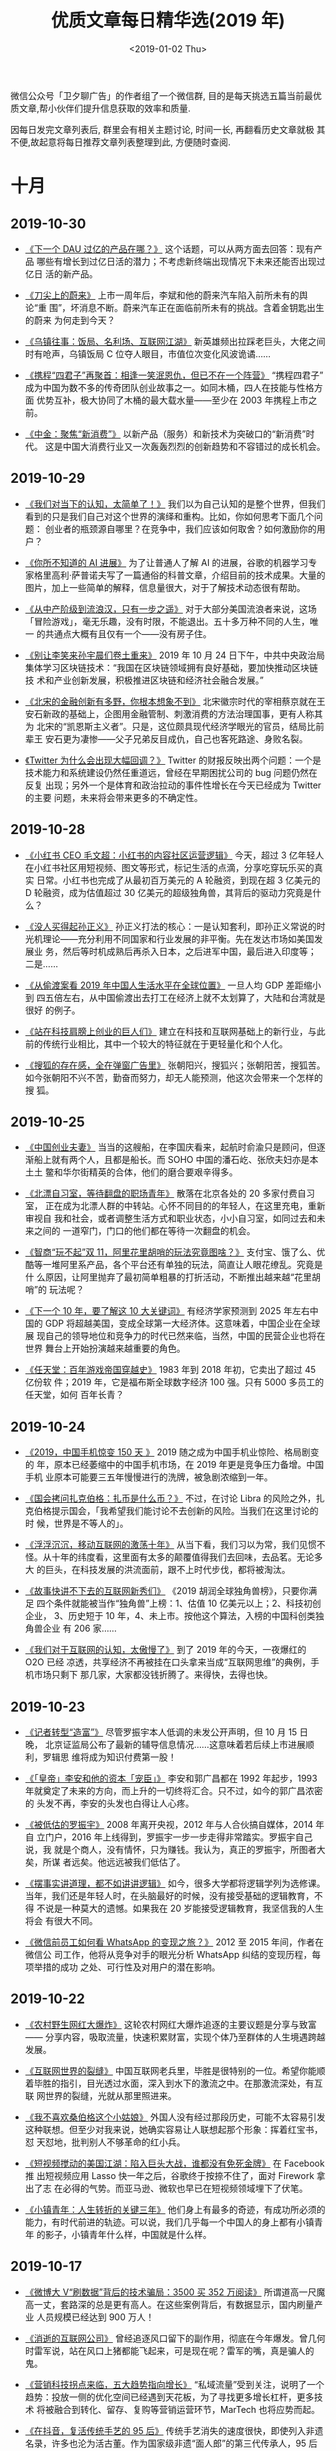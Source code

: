#+TITLE: 优质文章每日精华选(2019 年)
#+DATE: <2019-01-02 Thu>
#+OPTIONS: toc:nil num:nil

微信公众号「卫夕聊广告」的作者组了一个微信群, 目的是每天挑选五篇当前最优
质文章,帮小伙伴们提升信息获取的效率和质量.

因每日发完文章列表后, 群里会有相关主题讨论, 时间一长, 再翻看历史文章就极
其不便,故起意将每日推荐文章列表整理到此, 方便随时查阅.

* 十月
** 2019-10-30
- [[https://mp.weixin.qq.com/s/QkPKnEAR9bfTvGjsX_T-xA][《下一个 DAU 过亿的产品在哪？》]] 这个话题，可以从两方面去回答：现有产品
  哪些有增长到过亿日活的潜力；不考虑新终端出现情况下未来还能否出现过亿日
  活的新产品。


- [[https://mp.weixin.qq.com/s/vuV06ZRXJxrm80Bv1fghBA][《刀尖上的蔚来》]] 上市一周年后，李斌和他的蔚来汽车陷入前所未有的舆论“重
  围”，坏消息不断。蔚来汽车正在面临前所未有的挑战。含着金钥匙出生的蔚来
  为何走到今天？


- [[https://mp.weixin.qq.com/s/lgw7_KdoqhazH-rGN2Pg9g][《乌镇往事：饭局、名利场、互联网江湖》]] 新英雄频出拉踩老巨头，大佬之间
  时有呛声，乌镇饭局 C 位夺人眼目，市值位次变化风波诡谲……


- [[https://mp.weixin.qq.com/s/C40RVHQzfBAoNQ36sWtmsg][《携程“四君子”再聚首：相逢一笑泯恩仇，但已不在一个阵营》]] “携程四君子”
  成为中国为数不多的传奇团队创业故事之一。如同木桶，四人在技能与性格方面
  优势互补，极大协同了木桶的最大载水量——至少在 2003 年携程上市之前。


- [[https://mp.weixin.qq.com/s/8LD0YZNZqG5_9NXKWT7iyA][《中金：聚焦“新消费”》]] 以新产品（服务）和新技术为突破口的“新消费”时代。
  这是中国大消费行业又一次轰轰烈烈的创新趋势和不容错过的成长机会。
** 2019-10-29
- [[https://mp.weixin.qq.com/s/Tap5t49SbNZV1MkB6b8x3g][《我们对当下的认知，太简单了！》]] 我们以为自己认知的是整个世界，但我们
  看到的只是我们自己对这个世界的演绎和重构。比如，你如何思考下面几个问题：
  创业者的瓶颈源自哪里？在竞争中，我们应该如何取舍？如何激励你的用户？


- [[https://mp.weixin.qq.com/s/9_0bQwl_r5hXyff8-BEk2g][《你所不知道的 AI 进展》]] 为了让普通人了解 AI 的进展，谷歌的机器学习专
  家格里高利·萨普诺夫写了一篇通俗的科普文章，介绍目前的技术成果。大量的
  图片，加上一些简单的解释，信息量很大，对于了解技术动态很有帮助。


- [[https://mp.weixin.qq.com/s/__KHEEQchLXlfLdnQqGxvw][《从中产阶级到流浪汉，只有一步之遥》]] 对于大部分美国流浪者来说，这场
  「冒险游戏」，毫无乐趣，没有时限，不能退出。五十多万种不同的人生，唯一
  的共通点大概有且仅有一个——没有房子住。


- [[https://mp.weixin.qq.com/s/U4Kg9aLLauSv5qz1-Z8aJQ][《别让李笑来孙宇晨们卷土重来》]] 2019 年 10 月 24 日下午，中共中央政治局
  集体学习区块链技术：“我国在区块链领域拥有良好基础，要加快推动区块链技
  术和产业创新发展，积极推进区块链和经济社会融合发展。”


- [[https://mp.weixin.qq.com/s/Jb4rbAidpe86BiMemUEPaQ][《北宋的金融创新有多野，你根本想象不到》]] 北宋徽宗时代的宰相蔡京就在王
  安石新政的基础上，企图用金融管制、刺激消费的方法治理国事，更有人称其为
  北宋的“凯恩斯主义者”。只是，这位颇具现代经济学眼光的官员，结局比前辈王
  安石更为凄惨——父子兄弟反目成仇，自己也客死路途、身败名裂。


- [[https://mp.weixin.qq.com/s/ELSXv-lpAQoNaTakhEtyIQ][《Twitter 为什么会出现大幅回调？》]] Twitter 的财报反映出两个问题：一个是
  技术能力和系统建设仍然任重道远，曾经在早期困扰公司的 bug 问题仍然在反复
  出现；另外一个是体育和政治拉动的事件性增长在今天已经成为 Twitter 的主要
  问题，未来将会带来更多的不确定性。
** 2019-10-28
- [[https://mp.weixin.qq.com/s/X3ITMZfRiIpDwIXI-MeOYw][《小红书 CEO 毛文超：小红书的内容社区运营逻辑》]] 今天，超过 3 亿年轻人
  在小红书社区用短视频、图文等形式，标记生活的点滴，分享吃穿玩乐买的真实
  日常。小红书也完成了从最初百万美元的 A 轮融资，到现在超 3 亿美元的 D
  轮融资，成为估值超过 30 亿美元的超级独角兽，其背后的驱动力究竟是什么？


- [[https://mp.weixin.qq.com/s/t-zM-fB8gH6R657VKDl-8w][《没人买得起孙正义》]] 孙正义打法的核心：一是认知套利，即孙正义常说的时
  光机理论——充分利用不同国家和行业发展的非平衡。先在发达市场如美国发展业
  务，然后等时机成熟后再杀入日本，之后进军中国，最后进入印度等； 二是……


- [[https://mp.weixin.qq.com/s/ZwX6umArAw-WqP9KBXBuMQ][《从偷渡案看 2019 年中国人生活水平在全球位置》]] 一旦人均 GDP 差距缩小到
  四五倍左右，从中国偷渡出去打工在经济上就不太划算了，大陆和台湾就是很好
  的例子。


- [[https://mp.weixin.qq.com/s/HRl--lIHiFDKWWkUW2IyaA][《站在科技肩膀上创业的巨人们》]] 建立在科技和互联网基础上的新行业，与此
  前的传统行业相比，其中一个较大的特征就在于更轻量化和个人化。


- [[https://mp.weixin.qq.com/s/N8fd7M7r7XJ3a9Coula0ig][《搜狐的存在感，全在弹窗广告里》]] 张朝阳兴，搜狐兴；张朝阳苦，搜狐苦。
  如今张朝阳不兴不苦，勤奋而努力，却无人能预测，他这次会带来一个怎样的搜
  狐。
** 2019-10-25
- [[https://mp.weixin.qq.com/s/NBZXJQkRq7bLKCgGoHKWfA][《中国创业夫妻》]] 当当的这艘船，在李国庆看来，起航时俞渝只是顾问，但逐
  渐船上就有两个人，且都是船长。而 SOHO 中国的潘石屹、张欣夫妇亦是本土土
  鳖和华尔街精英的合体，他们的磨合要艰辛得多。


- [[https://mp.weixin.qq.com/s/USuVdrREoNrarWEe_dKixQ][《北漂自习室，等待翻盘的职场青年》]] 散落在北京各处的 20 多家付费自习室，
  正在成为北漂人群的中转站。心怀不同目的的年轻人，在这里充电，重新审视自
  我和社会，或者调整生活方式和职业状态，小小自习室，如同过去和未来之间的
  一道窄门，门口的他们都在等待一次翻盘的机会。


- [[https://mp.weixin.qq.com/s/YR2sJESarvsGVX1ihsV7yg][《智商“玩不起”双 11，阿里花里胡哨的玩法究竟图啥？》]] 支付宝、饿了么、优
  酷等一堆阿里系产品，各个平台还有单独的玩法，简直让人眼花缭乱。究竟是什
  么原因，让阿里抛弃了最初简单粗暴的打折活动，不断推出越来越“花里胡哨”的
  玩法呢？


- [[https://mp.weixin.qq.com/s/V8J3ZGtc-v9FPN2DpIJHRA][《下一个 10 年，要了解这 10 大关键词》]] 有经济学家预测到 2025 年左右中
  国的 GDP 将超越美国，变成全球第一大经济体。这意味着，中国企业在全球展
  现自己的领导地位和竞争力的时代已然来临，当然，中国的民营企业也将在世界
  舞台上开始扮演越来越重要的角色。


- [[https://mp.weixin.qq.com/s/yEs6-DEXY2tSLsi7OcN_FA][《任天堂：百年游戏帝国穿越史》]] 1983 年到 2018 年初，它卖出了超过 45 亿份软
  件；2019 年，它是福布斯全球数字经济 100 强。只有 5000 多员工的任天堂，如何
  百年长青？
** 2019-10-24
- [[https://mp.weixin.qq.com/s/-ZbzNvh1xlapmh9WVB37WQ][《2019，中国手机惊变 150 天 》]] 2019 随之成为中国手机业惊险、格局剧变的
  年，原本已经萎缩中的中国手机市场，在 2019 年更是竞争压力备增。中国手机
  业原本可能要三五年慢慢进行的洗牌，被急剧浓缩到一年。


- [[https://mp.weixin.qq.com/s/aLAbveZm7HnP_wcguQYfTA][《国会拷问扎克伯格：扎币是什么币？》]] 不过，在讨论 Libra 的风险之外，扎
  克伯格提示国会，「我希望我们能讨论不去创新的风险。当我们在这里讨论的时
  候，世界是不等人的」。


- [[https://mp.weixin.qq.com/s/M7KJb73WcuhElZrd7HvLVA][《浮浮沉沉，移动互联网的激荡十年》]] 从当下看，我们习以为常，我们见惯不
  怪。从十年的纬度看，这里面有太多的颠覆值得我们去回味，去品茗。无论多大
  的巨头，在科技发展的洪流面前，跟不上时代步伐，都将被淘汰。


- [[https://mp.weixin.qq.com/s/YRLADrTm61AEgO_RXGsH7A][《故事快讲不下去的互联网新秀们》]] 《2019 胡润全球独角兽榜》，只要你满足
  四个条件就能被当作“独角兽”上榜：1、估值 10 亿美元以上；2、科技初创企业，
  3、历史短于 10 年，4、未上市。按他这个算法，入榜的中国科创类独角兽企业
  有 206 家……


- [[https://mp.weixin.qq.com/s/gngCWj_bnVG80aXun11ZdA][《我们对于互联网的认知，太傲慢了》]] 到了 2019 年的今天，一夜爆红的 O2O 已经
  凉透，共享经济不再被挂在口头拿来当成“互联网思维”的典例，手机市场只剩下
  那几家，大家都没钱折腾了。来得快，去得也快。
** 2019-10-23
- [[https://mp.weixin.qq.com/s/61p5vHJUHcpxhFrvpKmobg][《记者转型“造富”》]] 尽管罗振宇本人低调的未发公开声明，但 10 月 15 日晚，
  北京证监局公布了最新的辅导信息情况……这意味着若后续上市进展顺利，罗辑思
  维将成为知识付费第一股！


- [[https://mp.weixin.qq.com/s/HRaWtTeyxnSiRq44ELvxpA][《「皇帝」李安和他的资本「宠臣」》]] 李安和郭广昌都在 1992 年起步，1993
  年就奠定了未来的方向，而上升的一切终将汇合。只不过，如今的郭广昌浓密的
  头发不再，李安的头发也白得让人心疼。


- [[https://mp.weixin.qq.com/s/0xC6xY0LWgC3wcsqTUvVPQ][《被低估的罗振宇》]] 2008 年离开央视，2012 年与人合伙搞自媒体，2014 年自
  立门户，2016 年上线得到，罗振宇一步一步走得非常踏实。罗振宇自己说，我
  就是个商人，没有情怀，只为赚钱。我认为，真正的罗振宇，所图者大矣，所谋
  者远矣。他远远被我们低估了。


- [[https://mp.weixin.qq.com/s/zIIgPFswyeK2sZ34aaYghQ][《摆事实讲道理，都不如讲讲逻辑》]] 如今，很多大学都将逻辑学列为选修课。
  当年，我们还是年轻人时，在头脑最好的时候，没有接受基础的逻辑教育，不得
  不说是一种莫大的遗憾。如果我在 20 岁能接受逻辑教育，我坚信我的人生将会
  有很大不同。


- [[https://mp.weixin.qq.com/s/eIIv2yFAUyARu5jfIESvAQ][《微信前员工如何看 WhatsApp 的变现之旅？》]] 2012 至 2015 年间，作者在微信公
  司工作，他将从竞争对手的眼光分析 WhatsApp 纠结的变现历程，每项举措的成功
  之处、可行性及对用户的潜在影响。
** 2019-10-22
- [[https://mp.weixin.qq.com/s/1e00_wqHeJ6YwaM-TAOwBA][《农村野生网红大爆炸》]] 这轮农村网红大爆炸追逐的主要议题是分享与致富——
  分享内容，吸取流量，快速积累财富，实现个体乃至群体的人生境遇跨越发展。


- [[https://mp.weixin.qq.com/s/KC6UUnb-6DDcW1D1cNeP6Q][《互联网世界的裂缝》]] 中国互联网老兵里，毕胜是很特别的一位。希望你能顺
  着毕胜的指引，目光透过水面，深入到水下的激流之中。在那激流深处，有互联
  网世界的裂缝，光就从那里照进来。


- [[https://mp.weixin.qq.com/s/4uvxiw1asNvux4evwJ5RkQ][《我不喜欢桑伯格这个小姑娘》]] 外国人没有经过那段历史，可能不太容易引发
  这种联想。但至少对我来说，她确实容易让人联想起那个形象：挥着红宝书，怼
  天怼地，批判别人不够革命的红小兵。


- [[https://mp.weixin.qq.com/s/6CUWBSDizGD8w4Hk0yecXQ][《短视频搅动的美国江湖：陷入巨头大战，谁都没有免死金牌》]] 在 Facebook 推
  出短视频应用 Lasso 快一年之后，谷歌终于按捺不住了，面对 Firework 拿出了志
  在必得的气势。而亚马逊、微软也早已在短视频领域埋下了伏笔。


- [[https://mp.weixin.qq.com/s/IraroUBmCRJg83zuWfJG_w][《小镇青年：人生转折的关键三年》]] 他们身上有最多的奇迹，有成功所必须的
  能力，有时代前进的轨迹。可以说，我们几乎每一个中国人的身上都有小镇青年
  的影子，小镇青年什么样，中国就是什么样。
** 2019-10-17
- [[https://mp.weixin.qq.com/s/k6s9snBAerIS5deedqfXGA][《微博大 V“刷数据”背后的技术骗局：3500 买 352 万阅读》]] 所谓道高一尺魔
  高一丈，套路深的总是更有高人。在这些案例背后，有数据显示，国内刷量产业
  人员规模已经达到 900 万人！


- [[https://mp.weixin.qq.com/s/Pg-rTeqi3Ad8DFoqgCE7QA][《消逝的互联网公司》]] 曾经追逐风口留下的副作用，彻底在今年爆发。曾几何
  时雷军说，站在风口上猪都能飞起来，可是现在呢？雷军的嘴，真是骗人的鬼。


- [[https://mp.weixin.qq.com/s/cVfcbN85KH2p8XyNQCJxAw][《营销科技拐点来临，五大趋势指向增长》]] “私域流量”受到关注，说明了一个
  趋势：投放一侧的优化空间已经遇到天花板，为了寻找更多增长杠杆，更多技术
  将被融合到转化、留存、复购等营销运营环节，MarTech 也将应势而起。


- [[https://mp.weixin.qq.com/s/54NixjtFOf0scDdI4iZwOw][《在抖音，复活传统手艺的 95 后》]] 传统手艺消失的速度很快，即使列入非遗
  名录，许多也沦为活古董。作为国家级非遗“面人郎”的第三代传承人，95 后郎
  佳子彧提供了一个脑洞大开的解法……


- [[https://mp.weixin.qq.com/s/9xZ3eDi8F3UDideHG9cSWw][《To B，没有现成的路》]] To B 之所以备受关注，很重要的原因是，难且慢。难
  到步履维艰，慢到前路无期。可是，为什么明知难，明知慢，还有一波又一波企
  业迎难而上？实际上，它折射出来的，正是强烈的信号：大潮来了！
** 2019-10-16
- [[https://mp.weixin.qq.com/s/nTiS_lqjvX1R1esV8Hl3Qg][《从贴吧到豆瓣，互联网群众运动的死与生》]] 关于豆瓣遭此大劫的原因，至今
  众说纷纭。一说是上层施压被迫整顿，一说是豆瓣自我阉割断臂求生。不管原因
  何在，根源都指向一个词：政治化。


- [[https://mp.weixin.qq.com/s/PFINM_6nifgSwmwhevoSAg][《攀附在新世界边沿的“互联网低能者”》]] 我们习以为常的当代生活，对于一部
  分以中老年人为代表的、在某种程度上已经丧失学习能力的人来说，其实充满了
  艰难、危机甚至凶险。


- [[https://mp.weixin.qq.com/s/909OVvgEp-7P9JpxaM5oqA][《距离 5G 换机潮还有多远？》]] “我们门店一个月的总销量在 1500 台，5G 手
  机在其中不超过 50 台。”他转头跟一名店面负责人确认了一下，“10 月 1 号到
  现在，卖出去的 5G 手机不超过 10 台。”


- [[https://mp.weixin.qq.com/s/Qvq24Sc-RUlQg5IfgU3rxQ][《谷歌的秋季发布会简直就是今年的一股清流》]] 其实谷歌这场发布会颇有意思，
  尤其是手机发布环节，和其他厂商非常不一样。人家的发布会是我用了 XXX 芯
  片，用了 XX 充电技术，摄像头 XXX 像素。谷歌则是：能写代码解决的问题，
  就不过度依赖硬件物料。


- [[https://mp.weixin.qq.com/s/NuEk90U-VUlwCZ_bTgS4lA][《中国互联网出海，为何不愿强攻欧洲市场？》]] 与高调进军东南亚与印度市场
  相反，市场版图庞大的欧洲市场，是国内互联网不愿意碰或者说不太敢去强攻的
  市场。比如 TikTok 将海外的重点战略目标市场定为美国、日本和印度。之前英国
  也在其中，不过已经在新的战略中被抹去了。
** 2019-10-15
- [[https://mp.weixin.qq.com/s/mTNcwbgae9gJQHJP272eyg][《刚刚，李克强签署国务院令，金融进入全面开放“新时代”！》]] 新华社北京 10
  月 15 日电 国务院关于修改《中华人民共和国外资保险公司管理条例》和《中华
  人民共和国外资银行管理条例》的决定。


- [[https://mp.weixin.qq.com/s/MJF8vyQfc6fJwwPCzwWVFw][《成瘾性消费，是一种合法的“勒索”》]] 那些科技公司擅长提供上瘾体验，使你
  无时不刻不是盯着手机；那些电商平台大量利用上瘾手段，使你身不由己总是忍
  不住想买买买、逛逛逛。你是否有一种被挟持的感觉，但你是乐意的？


- [[https://mp.weixin.qq.com/s/CxxZHwjT240540zEqugLXg][《抖音急速下沉》]] 除了线上，线下拉新抖音也在“发羊毛”：在东北，小摊贩旁
  边摆出了“看抖音，也赚钱”的极速版下载二维码，据说下载了软件还会赠送鸡蛋。


- [[https://mp.weixin.qq.com/s/ulXk_ZHApyvNAvd9FEtCBQ][《“走路赚钱”的庞氏骗局终结了》]] 据央广网报道，趣步 App 因涉嫌传销、非法
  集资、金融诈骗等违法行为被立案调查。如今传销、诈骗行为令人眼花缭乱，那
  么这个趣步是如何欺骗用户的呢？


- [[https://mp.weixin.qq.com/s/uzk5-J5atP7GLNCGF4oEPQ][《摩拜挽歌：情怀和梦想，只余一声抽泣》]] 摩拜的落幕，不是优步式的，如同
  被闪电战伏击、瞬间灭国的波兰。也不是 ofo 式的，如同一颗原子弹在高空爆
  炸后的广岛。这落幕早埋下众多伏笔。
** 2019-10-14
- [[https://mp.weixin.qq.com/s/ozQS_D5yxMmNQHUGIQRO4g][《腾讯还能继续高增长吗？》]] 越来越多的投资者开始怀疑，腾讯还值得投资么？
  市场已经低估了腾讯的增长潜力，在估值接近安全边际之时，腾讯的投资逻辑需
  要重新梳理。


- [[https://mp.weixin.qq.com/s/GGLTI5JufOfBIFnqgW8Flw][《互联网公司还要亏多久：十家亏损大户累计亏掉 1700 亿》]] 一个典型的数据
  是，据燃财经统计，从 2018 年至今，在港股和美股上市的 48 家互联网公司，
  有 28 家处于亏损状态，其中有 19 家已经至少连续三年亏损。互联网还要亏多
  久？扭亏为盈有哪些诀窍和秘方？


- [[https://mp.weixin.qq.com/s/6IB6ITJMjdTEeqk6P-AbxQ][《再见，烧钱时代》]] 成长性都被视为重中之重，许多没有找到商业模式，持续
  亏损的公司，只要能对外讲述一个高速增长的故事，都不难从市场上获得资金支
  持。但风向显然已经转变，在经历了狂欢般的移动互联网创投热潮后，一切正在
  回归理性……


- [[https://mp.weixin.qq.com/s/aRQu-LXB9NyaQrJxHERwHQ][《微视，为什么做不起来？》]] 曾经被形容成互联网“终结者”的腾讯，在短视频
  战场始终没能顺利围剿抖音。究竟是什么阻碍腾讯实现后发先至呢？相比于获得
  更多流量，微视更需要找到破局点，先走出“生于拉新、死于留存”的困境。


- [[https://mp.weixin.qq.com/s/VGsWOoKDVLtOUqovoMuU3g][《一个华人程序员纵身一跃，引发的硅谷震荡》]] ……这场活动从筹备到开始一共
  只用了不到三天时间。然而谁也没想到，这个活动不是这个事件的开始，更远非
  它的结束。背后指向的，不仅仅是 Facebook——这个全球第五大公司、华人工程师
  在硅谷的大雇主，更是一个在硅谷乃至在整个美国的华人的普遍困境。
** 2019-10-11
- [[https://mp.weixin.qq.com/s/SyjAEpOpnzkGxnySOKszew][《网红带货简史》]] 网红带货是一场技术与人性洞察的合谋。这种模式最早可以
  追溯到上世纪 90 年代的电视购物，主持人的魔性式呐喊和李佳琦的“Oh my
  god”如出一辙。


- [[https://mp.weixin.qq.com/s/gv6kzuJ5SgiUvDQs0Zo-8g][《不再温情的互联网大厂，与 35 岁危机的残酷真相》]] 在许多公开信息中，35
  岁以上员工是裁员的高危人群，对于这种说法，一部分人嗤之以鼻，但更多的人
  因此而陷入焦虑——没有人能够阻挡时间的前进……


- [[https://mp.weixin.qq.com/s/Bcqu6NeKYIsanEzC4DAOgg][《中二中年李国庆：那些与崔健有关的日子》]] 要论谁最狂，肯定还是李国庆，
  以他的狂傲气质，估计可以拍着胸脯对座下的文艺青年们说：在座的诸位都是垃
  圾。


- [[https://mp.weixin.qq.com/s/nKBGC9tFlvql9sTm7u25Fw][《对话猎豹移动 CEO 傅盛：做机器人一定要甩掉手机思维》]] 2016 年，猎豹锚
  定 AI 机器人领域，总能在关键时刻扭转乾坤的傅盛，在崭新的机器人领域中，
  会面对怎样的挑战，又有怎样的思考？


- [[https://mp.weixin.qq.com/s/obw-JSLkEVuiXHLp-UmjJQ][《比玩手机上瘾更可怕的，是我们在不知不觉中变傻》]] 于是，你的视野，永远
  被局限在一个非常狭窄的范围。我们关注的那一方面内容，就成了一口井，把我
  们围在中间。对于井外的一切，我们一无所知。
** 2019-10-10
- [[https://mp.weixin.qq.com/s/PsX3fJ_L8HH_e46n98-IQw][《不做老师做网红，卖课爆赚 8500 万，付费会员超 42 万，知识付费到底要怎
  么做？》]] 在互联网时代，薛兆丰因为经济学走红，登上综艺舞台，并获得财务
  自由。他认为经济学应该回归到生活中去，传播者应该适应时代传播的变化，并
  认为自己依然是“严肃的知识分子”。


- [[https://mp.weixin.qq.com/s/gk6zyx6csAFUUCCrzZIAog][《天下产品一大抄》]] 前些年电商大战，有个朋友在一家电商做产品。他为了探
  索转化率最高的交互和购物流程，做了大量的设计和实验，可结果令人唏嘘，想
  让转化率高，只要交互流程和界面尽量——长得像某宝。


- [[https://mp.weixin.qq.com/s/PI1zQwt7hKOMsSiacpj0fw][《电子烟的罪与罚》]] 无论如何，售卖害人身体健康的商品，总不会是一件值得
  骄傲的事情，这在全球都是一个通识，只是法律的长臂究竟能在多大程度上干预
  公民自愿的权利，这又是一个充满争议的话题。


- [[https://mp.weixin.qq.com/s/4ykKSumZm87A6cctXILzQQ][《刷抖音，玩快手》]] 看似都是短视频，但里面不论是流量的分发和离散程度，
  用户心智和用户感受都是不一样的，这是一种用久了能感受出来但用户很难形容
  出来的感受。都说刷抖音玩快手，为什么一个是刷一个是玩？这要回到产品发展
  初期来看。


- [[https://mp.weixin.qq.com/s/Ylen-0DaCDYvH4DYak0jeA][《张一鸣打响游戏新战争，团队遍布 5 大城市》]] 获悉，字节跳动已在北京、上海、
  广州、深圳、杭州五大一线城市组建了游戏业务团队，并且还在大规模招人扩张。
  目前，字节跳动已经布局了小游戏、休闲游戏、重度游戏，此外，还在通过收购
  成熟团队的方式，来快速扩张游戏版图。
** 2019-10-09
- [[https://mp.weixin.qq.com/s/aEXtHFhN__W2fHQVyz_6RQ][《独家揭晓 Airbnb 寻路中国隐秘史，三轮权力洗牌上演连环大戏》]] Airbnb 在
  华三轮权力洗牌，每一拨人在位时只推动前进一小步，权力施展难以形成延续性。
  它要求 CEO 不仅有创业者的心态和实力，还要懂得如何在国际公司厘清障碍、
  释放影响力，这样的人才少之又少。


- [[https://mp.weixin.qq.com/s/djrpTifOSQ2ongvJPjGzYg][《美国那场大萧条引发的贸易战，给人类带来了全球性灾难》]] 随着时代再次转
  向乱序，一切就再度进入巨大的不确定性。为此，我们尝试复盘 1929 ，并与今
  天比较分析各个阶层的命运和资产的变化，希望未来即便面对黑暗，大家也能看
  见微光。


- [[https://mp.weixin.qq.com/s/iIZ-20_vOGADp325XY1j0Q][《著名分析师重估 Uber ：它既不是出租车公司，也不是科技公司》]] 如何评价
  Uber、WeWork 这类公司？如何看待愿景基金的投资策略？近日，著名分析师
  Ben Thompson 撰文回答了这些问题。全文一共分为两个部分，本文为第一部分。


- [[https://mp.weixin.qq.com/s/OvJuv8Zbhnu5rWt6iv0ipw][《腾讯系的征途》]] 创业可以很大，创业也可以很小，做一个创业者你要有诗人
  的想象力，科学家的敏锐，哲学家的头脑，战略家的本领，而做一家公司时，你
  必须要懂得高筑墙、广积粮、缓称王。


- [[https://mp.weixin.qq.com/s/fYG96sYtSulRrWzCO3rrkQ][《中关村简史：从创业有罪到中国硅谷》]] 1983 年 4 月，陈春先胆子大一点，创立
  “华夏新技术开发研究所”及下辖的“华夏电器公司”，彻底冲破了体制阻碍，成为
  了中国第一家“技工贸”企业。陈春先或许意想不到，当年他燃起的创业星火，如
  今早已冲天燎原。
** 2019-10-08
- [[https://mp.weixin.qq.com/s/gqGh_6gRPWDvtlh3Rldu9A][《被“雪藏”的豆瓣》]] 鹅组与瓜组，号称豆瓣两大流量小组。继 5 月被封 30 天
  整改之后，鹅组本年度再度迎来雪藏。这个聚集了 60 万用户的“八卦小组”进入
  了孤岛状态，原本在组成员依然可以发帖，但原本不在组的用户将无法看到相关
  动态。但此刻的豆瓣，全员潜水，仿佛回到了十年前。


- [[https://mp.weixin.qq.com/s/VkX1nQq_tBpQSU4ttf0zBA][《中国广告四十年：从 300 块到 7000 亿市场》]] 丁允朋在《文汇报》发表题为
  《为广告正名》的文章。文章中说：“很多人认为广告是西方文化的生意经，要
  它干什么，广告是吹牛皮，摆噱头。我认为，生意经要一分为二。要善于吸取它
  有用的部分，广告就是其中之一”。


- [[https://mp.weixin.qq.com/s/1Wg5tEvq5WOkOtGXn83KGA][《欧洲为何没有牛逼的互联网公司》]] 在国内 BAT 搅动风云，美国亚马逊的贝索
  斯坐上全球首富位置时，强国如云的欧洲就像个旁观者，有种我就静静看你们装
  逼，我压根不想参与的感觉。为什么整个欧洲在互联网革命面前显得如此低调？
  在这里挖数用图文和数据的形式，为大家梳理个中原因。


- [[https://mp.weixin.qq.com/s/9znG0ix_DSA9UVteIS0stQ][《NBA 中国百亿生意按下暂停键！开一道门需要 30 年，关上只需 3 天》]] 随着
  莫雷事件的持续发酵，这一切都按下了暂停键，这已经演变成了一场没有赢家的
  事件。NBA 在中国市场开一道门花了 30 年，而肖华和莫雷把这道门关上只用了
  3 天。


- [[https://mp.weixin.qq.com/s/mX5vW4ud1vDIqcYFblJxkw][《普通人改变命运最关键的 10 年》]] 前和君集团董事长王明夫，以《职场的第一
  个十年》为主题，做的一场超 10 万人收听的演讲。他不仅分享了关于职业和自我
  成长的观点建议，同时也谈及了金融与地产的未来走势。 本文为演讲精编，内
  容略长，但绝对值得你花时间阅读。
* 九月
** 2019-09-29
- [[https://mp.weixin.qq.com/s/Y4hvaCjuQOvnzgITvAAMUQ][《 中国无人车的十字路口：圈地、结盟与资本江湖》]] 百度依然强大，那些百度
  系离职的高管们，打开了中国无人驾驶的创业潮，成为市场有力的竞争者，“滴
  滴们”则带来了变数。


- [[https://mp.weixin.qq.com/s/WTNWVXYhIdP_XS3CZGkcfw][《节点上的中国 5G》]] 我们计划找到 50 个 5G 产业相关人士，他们可能来自标
  准组、运营商、芯片研发人员、设备商、终端企业以及广大 5G 应用的创造者，
  记录他们与 5G 的故事。


- [[https://mp.weixin.qq.com/s/DwOCjITu6IKkW3bwnED60g][《抖音的全球战事》]] 当国内正处于阿里音乐联合网易云音乐对抗腾讯音娱的两
  极格局之时，字节跳动（即今日头条）旗下的抖音和 Tiktok 已经悄悄地席卷海
  内外，形成内外联合之势，成为影响当下乃至未来歌手走红的幕后推手。


- [[https://mp.weixin.qq.com/s/LnqEb5cNf-W6xoo8QWbEbg][《Costco 满月，我们蹲点 1 天，发现 10 个致命细节》]] 回到零售的传统定义，
  零售的第一要素是 location（选址），以及 Retail is detail（细节决定成
  败）。零售君在开店一个月的 Costco 蹲点一天，观察到以下被忽略的细节，这
  些正是 Costco 面对中国市场的变与不变。


- [[https://mp.weixin.qq.com/s/ef4s1Ox9-DVXnxIxh0WWyA][《“男版李子柒”火了，谁在批量制造原始生活方式？》]] 我们在 YouTube 上搜索
  Primitive（原始），订阅数超过 10 万的频道接近 30 个，超过 100 万的有 10 个，我
  们更好奇的是，谁在做这些视频？为什么这种原始的生活方式在 YouTube 上爆火？
  还有，有人通过这种视频赚到钱了吗？
** 2019-09-27
- [[https://mp.weixin.qq.com/s/1R-W4k4r7ebxuN3a4FuVOw][《盲盒这种收智商税的东西，我怎么可能买呢？真香！》]] 越是不确定里面是啥
  东西，就越会反反复复地抽盲盒。“人们更多地是因为不确定的刺激而重复一项
  任务，而不是为了那些已经确定的刺激，”


- [[https://mp.weixin.qq.com/s/vKqQe62R5zskNUPkAqE-aw][《印度富士康的女工工厂》]] 那里的工人抱怨最多的是单调。从他们进入车间的
  那一刻到八小时轮班结束，工作在一个高强度的冰冷循环中重复。


- [[https://mp.weixin.qq.com/s/5TLp0bsu4dlgcNeBvsKwRA][《出海成功的，为什么是抖音而不是微信？》]] 近些年来，不管是主动出海还是
  被动留洋，大批产品走向海外，Tik Tok 的走红能证明中国终于具备产品输出的
  实力了吗？或者它仅仅只是个凑巧走运的个例？


- [[https://mp.weixin.qq.com/s/YuXt_MrgJsTIRBaOXPOuAA][《小程序大江湖》]] 张小龙发明小程序的时候，特别强调“小”的基因。但是，一
  个产品就如同作家笔下的人物，最终的结局早已逃脱了创造者的意志。


- [[https://mp.weixin.qq.com/s/wnotN2GOyp02a8MJ0smJNw][《中国代码工厂》]] 代码的出海，让世界在某个维度上实现折叠。没有中国制造，
  生活成本可能会增加。那么，没有中国代码，世界会发生什么呢？
** 2019-09-24
- [[https://mp.weixin.qq.com/s/IicWHXbpiGIlIgg6WjOkWQ][《出海出得好，要从“会挣钱”到“会花钱”》]] 据不完全统计，在 2019 ChinaJoy
  期间，在 5G、云游戏、电竞等热门话题中，“游戏出海”一枝独秀，大大小小、
  官方或非官方的相关的活动共举办超过 30 场。


- [[https://mp.weixin.qq.com/s/uKwmphRDSoKXcc7htFJ9-A][《一份飞机餐的价格秘密》]] 直至二十一世纪的今天，在很多国人眼里，飞机餐
  已经就是航空“标配”。但是，这一多年形成的固定思维却在最近遭遇到了“挑战”。


- [[https://mp.weixin.qq.com/s/qtQnhj_iku2nC9N9kTV4WQ][《大败局：那些离开舞台中央的国产手机品牌》]] 而在这十年发展历程中，那些
  或曾位居行业领跑阵营，或曾引领舆论潮水流向的众多手机品牌已经逐渐离开了
  我们的视野。


- [[https://mp.weixin.qq.com/s/-A07alUhgkfbOg-x6Yh_hw][《新零售的深坑与机会》]] 新零售究竟“新”在哪里？无非是买家更舒服，卖家更
  赚钱。可是，为什么还是有那么多人不赚钱、不舒服？


- [[https://mp.weixin.qq.com/s/pASD2UFlTJKEk63vlxshyg][《吴晓波：新中产，拥有的不只是物质财富》]] 改革开放一路走来，今天中国的
  新中产阶层开始崛起，主流消费者的消费习惯已经发生改变。我们如何在新的商
  业世界中，保持正确的认知，并把握住发展机遇呢？
** 2019-09-23
- [[https://mp.weixin.qq.com/s/l1ag4xOK6QWvE2wM5EEyzw][《网红创业者倒在 2019》]] 能站在风口浪尖之上的人，一定是顺应时代潮流的人。
  区别在于，时代所带给人的，不仅仅是机会和金钱，也可能是个人接不住的命运
  诅咒。


- [[https://mp.weixin.qq.com/s/YFhXyoYdUWxH3EKHoULjaw][《最后的独角兽，说好不哭！》]] WeWork 的惨败预示着硅谷独角兽时代的终结——
  市场对于“看似前程似锦、实则无法赚钱”的商业模式，已经生出了警惕之心。


- [[https://mp.weixin.qq.com/s/7aptiFkoW3HVmSaGdXCsZg][《50 岁的“定位理论”失效了吗？》]] 市场的残酷超过想象。更多的品牌是老化后
  被整合、出售或者直接消失在市场上。那品牌老化是什么造成的？这真的是一个
  跨不去的门槛么？


- [[https://mp.weixin.qq.com/s/QhWlP2n9X9LyIfaK5d9oGQ][《出行大变局：围猎滴滴》]] “这是一场由 BAT、小巨头、创业公司、传统车厂等
  共同参与的出行大战。”一位出行行业的资深人士认为，这只是目前出行市场大
  战的其中一个特点。


- [[https://mp.weixin.qq.com/s/Oo6afcRa6CXwLh8hHWR5KA][《避孕套、避孕药，性爱机器人...人类社会进程的史诗级革命》]] 人类避孕史，
  是一部社会经济变革史。近代，避孕套、避孕药的发明，对社会结构及经济演进
  的作用或许被低估。
** 2019-09-20
- [[https://mp.weixin.qq.com/s/iIsRYkKEQQR3nemBxVSRkw][《镰刀们的朋友圈》]] 回顾以前发生过的这些金融烂账，折腾来折腾去就是一句
  话：几万人被收割，几百人蹭汤喝，几十人挣了大钱，最后几个人进去扛锅。


- [[https://mp.weixin.qq.com/s/0n2v6_03V99Xgl0gOvv6UQ][《美团上市 365 天和王兴午夜之问》]] 终于，美团盈利了。但那个不在意“敌人”寡
  众、不喜欢设置边界的王兴，又有了新的疑问。


- [[https://mp.weixin.qq.com/s/gW1Xs0EX7u42k0Hpfiwq8g][《六问腾讯 COO 任宇昕：腾讯的干部正面临着历史上最好的机会》]] Mark 是打过硬
  仗的人，他的带队能力很强，其最早在腾讯游戏推行项目制，员工组成独立工作
  室，谁做的好，谁拿的钱多。后来所谓腾讯的天价年终奖就是始于对游戏工作室
  的奖励。


- [[https://mp.weixin.qq.com/s/hOBKKY_SMUinXJc5TKyFQA][《如何分辨草莽江湖中能笑到最后的那个？》]] 已有 20 年历史的电子烟在中国突
  然成为新风口，消费市场急剧扩大。见过电子烟产品的人很多，却极少有人真正
  了解电子烟从研发到生产，再到零售分销的流程。


- [[https://mp.weixin.qq.com/s/8flFLLcv1O9g553dd8n0gQ][《华兴资本包凡：2019 新经济观察》]] 文章第一部分是包凡阐述他看到的私募市
  场趋势，第二部分则是分享华兴对于新经济的观察。
** 2019-09-19
- [[https://mp.weixin.qq.com/s/52m5uTSj9TJA2wZSAVNElA][《豆瓣不能死》]] 不用豆瓣的人，很难想象豆瓣的用户黏性有多大。用户“海伯利
  安”发过这样一条动态：“对豆瓣上的一些友邻是什么感情呢，可能没见过，也算
  不上是朋友，可是一想到他们的存在，就觉得世界还是好的。”


- [[https://mp.weixin.qq.com/s/vVA7UHiab2vbVr9I1uVQ-g][《爆款之殇——这些年我们追过的 17 个爆款 App》]] 自微信打下这片江山以来，“朋
  友圈刷屏”便成为所有人的向往和部分人的信仰。“火一把就死，也比没火过好。”


- [[https://mp.weixin.qq.com/s/fusuBOu4MwXwi3ZZOtryWg][《我们扒了周杰伦出道以来的 14 张专辑，找到了他歌里的关键词》]] 36 氪把他
  出道 20 年来的 14 张专辑做个词频统计，我们发现，歌词中最常出现的名词有“世
  界”“风”“梦”“爱情”“回忆”，最常出现的动词是“爱”“想”“笑”“离开”“记得”“喜欢”，
  最常提到的人除了“你”，还包括外婆、妈妈和公主。


- [[https://mp.weixin.qq.com/s/xPglev_Otdp68aEsheca4w][《变小的盒马 VS 卖茅台的 Costco，新中产的分歧》]] Costco 眼中的中产阶级，
  刚刚被本土电商和新零售教育过。今天的 Costco，其商业模式虽然未变，但是其
  战术策略则会显得更加简单直接，因为正在巨变的中国市场留给 Costco 的窗口期，
  并不长。


- [[https://mp.weixin.qq.com/s/rF7_xJBq4NJP6CmkW3HPpQ][《漫画：什么是中台？》]] 在传统 IT 企业，无论项目内部的如何复杂，都可分为
  “前台”和“后台”这两部分。但是，现实情况下，我们有必要整合出一个中间组织，
  为所有的项目提供一些公共资源......
** 2019-09-18
- [[https://mp.weixin.qq.com/s/yeEBnH_cQ8psW_suD-s0cw][《当趣头条逐渐失去下沉市场》]] 昔日的下沉三巨头，拼多多最新市值已超百度，
  坐稳中国第五大互联网公司的位置；快手坐拥上亿老铁，借道短视频开始电商带
  货，唯独剩下信息流平台趣头条在这其中稍显黯淡。


- [[https://mp.weixin.qq.com/s/8ybXoJ9Q_gQFzxjXufrdXA][《为何年轻人“倾家荡产”买盲盒》]] 盲盒火了！一个直观的数据是，闲鱼上的盲
  盒交易已成了千万级的市场。在闲鱼上，网红产品 Molly 的盲盒隐藏款达到了千
  元的高价，而其原价仅 69 元。


- [[https://mp.weixin.qq.com/s/Jad3btXzQcqkNLGj9pv80w][《5G 将如何重构广告：6个全新场景与 4 个重大变化》]] 5G 非常不同，它具有 4G 完
  全没有的特性，并且会完全改变我们现有的广告模式。请注意，是广告模式的改
  变，而不仅仅只是所谓广告载入速度快了，或者填充率高了之类继承传统逻辑下
  的延伸。


- [[https://mp.weixin.qq.com/s/yTXnhlqDFwF8UF96AV482Q][《中国产品经理的前世今生》]] 以史为鉴，才可以知兴替。产业早期英雄辈出的
  时代已经过去，互联网鼎盛阶段产品经理们都是整体作战，似乎很难再有个人英
  雄出现。


- [[https://mp.weixin.qq.com/s/lEcVEvegNpNK7C26PaW_FA][《一场关于声音的无声之战》]] 杨一告诉界面新闻记者，这说明“目前中文播客只
  要保证稳定更新，内容上稍微像样点，就能够获得稳定流量。”换句话说，目前
  中文播客内容的存量，远远无法满足听众的需求。
** 2019-09-17
- [[https://mp.weixin.qq.com/s/CEQ64onxcu5C7Hh0Q77G0Q][《你以为的原生网红，绝大部分都是 MCN 制造》]] 短视频平台竞争激烈，优质内
  容不断涌现，这背后 MCN 机构都做了什么？MCN 源自于国外的网红经济，它将
  PGC（视频网站的专业内容生产）内容联合起来，在资本的有力支持下，保障内
  容的持续输出，从而最终实现商业的稳定变现。


- [[https://mp.weixin.qq.com/s/jsRvFuTiXBRf2mmuY5FrzAhttps://mp.weixin.qq.com/s/jsRvFuTiXBRf2mmuY5FrzA][《为什么真正聪明的人都是概率高手？》]] 我把“懂概率”分为 3 个层级：层级一：
  懂概率计算；层级二：懂概率思考；层级三：懂概率行动。。这三个层级未必是
  递进的关系。


- [[https://mp.weixin.qq.com/s/FCeueM5WaXX5gglFGyOd0Q][《《说好不哭》发售 2 小时破千万，周杰伦商业王国大起底》]] 早就不靠卖专辑
  赚钱的周杰伦，商业王国和版图究竟有多庞大？财富价值几何？“周董”的商业能
  力和水准到底如何？


- [[https://mp.weixin.qq.com/s/pAiVTCr6ly-KxRlTwqGpiw][《互联网公司的年轻高管们》]] 史玉柱说了，企业要大胆用年轻人，不要怕年轻，
  不要怕对方犯错误，犯错误才能成长。可现实是，没有一家企业会包容犯错误的
  高管，企业对错误是零容忍。


- [[https://mp.weixin.qq.com/s/qsAGVam3Y9D1MvceQxvTEw][《文艺青年真的挣不到钱吗？》]] 放眼我们的社会，这个社会已经变得非常完善
  了吗？其实并没有。如果并没有，就会有很多社会效益跟商业效益相并重的机会，
  它值得我们去做。
** 2019-09-11
- [[https://mp.weixin.qq.com/s/h_WC43-j0qeOPIx4hRJtRg][《这一届观众不好糊弄了》]] 一边深秋一边盛夏，同一市场存在两个不同季节，
  不过是因为整个影视行业大逻辑变了。以流量明星拉动票房的办法已经被市场所
  舍弃。这个规模 600 多亿的电影市场以及电视剧、网剧市场，等着新的佳作。


- [[https://mp.weixin.qq.com/s/oILDWKkA6b3FPIGyIA8_Mg][《揭秘抖音特效师：有人一条视频涨粉 70 万，有人一条广告价格不过万》]] 至
  少目前来看，不管有多少 ZAO，短视频特效道具似乎并没有生意。但最晚明年，
  小视频特效师会形成一个职业，会有人全职做。”


- [[https://mp.weixin.qq.com/s/zVw1m2gRIqm8hDENHYBRlw][《逼宫、决裂、卖身、软色情…中国饮料百年沉浮录》]] 身处快消品“红海”，饮料
  行业的竞争程度与变化速度仅次于互联网，2019 年便有汇源果汁卖身天地壹号、
  瑞幸咖啡火速上市、乐百氏重启瓶装水业务、中泰红牛之争等新闻相继占领头条。


- [[https://mp.weixin.qq.com/s/k3RAHiQjfBOAqep1zc14uQ][《小米电商的爆款逻辑：百亿 GMV 仅用 6000 个 SKU》]] 小米为什么要发力电商？
  一个电商平台需要自己做产品生产线吗？小米在电子产品累积的爆款经验能否成
  功复制到生活消费品？同是精品电商，如何看待小米有品与网易严选的模式竞争？


- [[https://mp.weixin.qq.com/s/wRBU7w-cCi6zGCvqsnLXMg][《12 年前，iPhone 如何改变了世界》]] 焦头烂额的工程师，从未顺利过的发布彩
  排，甚至只有一百台 iPhone 出厂的情况下，每一台都还有着截然不同的各种差
  错……乔布斯如何扭转了局面，让这一惊世的产品问世？
** 2019-09-10
- [[https://mp.weixin.qq.com/s/O4RkJiJUi_J4sM_PYnfpgQ][《快手入局，头条加码，斗鱼虎牙还能保住游戏直播双雄的地位么？》]] 千播大
  战后，行业内倾向于认为游戏直播格局已定，但快手和头条半道杀出，将战火从
  短视频延伸到游戏直播、甚至是秀场直播领域。胜负再次变得难以预测。


- [[https://mp.weixin.qq.com/s/q7njr0DO5V9b4BzCu9SHFA][《2019 内容商业大会，最精彩的内容都在这里了！》]] 「2019 内容商业大会」
  召集了 20 多位擅长讲干货的行业爆款操盘手们，围绕“私域流量、内容营销、
  短视频、直播电商”四个版块分享了他们的实战心得。


- [[https://mp.weixin.qq.com/s/joq3rxP6hxAX2xiDTaTcZQ][《顺丰在下沉，遇见拼多多》]] “顺丰推出电商特惠件还是一种防御行为，因为京
  东物流 3 月份开始以 4、5 块的价格大规模抢市场，如果顺丰再不降价，业务
  量可能要负增长了，这并不是简单的以牺牲毛利的代价换取业务量，而是在垄断
  地位被打破之后的唯一选择。”


- [[https://mp.weixin.qq.com/s/u-ahnN9hu4AVRboBN-Btag][《阿里巴巴二十年进化史：组织、业务与价值观》]] 阿里巴巴能运转二十周年，
  且作为一家要跨世纪存活 102 年的企业，离不开这三个关键词：组织、业务、
  价值观。


- [[https://mp.weixin.qq.com/s/GorJ1UFo0RgofdEq3mCefg][《真格基金戴雨森：私域流量一直都在，为什么今年火了？》]] 私域流量不是一
  个新事物，它一直都存在。真格基金合伙人戴雨森作为嘉宾，就分享了关于私域
  流量的契机和挑战。
** 2019-09-09
- [[https://mp.weixin.qq.com/s/qgJuR38ZW4pXJkpTyvVbGA][《字节跳动的“围剿”与“反围剿”》]] 据天眼查数据显示，日前字节跳动已完成对
  互动百科的全资收购，直接持股后者 100%的股份。今日头条离搜索梦更近了一
  步。


- [[https://mp.weixin.qq.com/s/R3Zt28HaqD6BcFZ94QkEDg][《其实，拼多多才是最牛逼的网游》]] 拼多多快速增长的一大关键点在于，他本
  质上是满足了用户的游戏诉求，这就导致拼多多和淘宝和京东完全不在一个维度
  上竞争，所以才能跑得这么快。


- [[https://mp.weixin.qq.com/s/zf1btzzcKPaDk9mbZX8ZCg][《那些过分“精准”的广告背后》]] 这样的广告已经不仅仅是在为我们带来方便。
  它们更让我们“毛骨悚然”。 这类广告的背后是否真的是我们的个人信息的泄漏，
  尤其是我们本该不让任何第三方知晓的信息发生了泄漏。还是真的是巧合？


- [[https://mp.weixin.qq.com/s/-JMf_WvdEukYOHXsYwWZsQ][《微信流量战场：京东的错失和拼多多的奇袭》]] 如果把时钟拨回 2016 年，那时
  候主流观点都还认为电商领域没有大机会了，投资机构纷纷关注垂直电商，期望
  它们可以在阿里和京东的夹缝中生存。


- [[https://mp.weixin.qq.com/s/8sdFoxVySCih06Y8oq5rig][《2009-2019: 李开复“背叛”的初心和他失去的光环》]] 一位接近创新工场、李开
  复的业内人士如是对锌刻度表示：“他们略忌讳十周年这个事情。”原因很简单，
  “其实做得并不好。”上述人士说。
** 2019-09-05
- [[https://mp.weixin.qq.com/s/bBCoYjb-pittfRc-ZwRwnQ][《对话 bilibili 陈睿：在中国太少企业把用户当一个平等的人》]] 从金山的“红
  小鬼”，到 B 站的“睿帝”，他跨越了截然不同的两代人、两种截然不同的文化。
  再过很多年，也许会有人意识到，这是与同一代人相比，陈睿最大的幸运。


- [[https://mp.weixin.qq.com/s/s-gB5pfrqCnunJhvKfkJBA][《中美重启磋商！有何看点？》]] 双方一致认为，应共同努力，采取实际行动，
  为磋商创造良好条件。


- [[https://mp.weixin.qq.com/s/-BRUHVMC0Efh-Rty2b4jtA][《中国 20 大互联网公司广告收入榜》]] 20 多年的时间过去了，网络广告依旧是
  这些公司重要的盈利方式，但是网络广告的展现形式已经发生了变异。


- [[https://mp.weixin.qq.com/s/8IgKpwsTe5MAaylR1GJOOQ][《贺华成：我的 Z 世代经济研究方法论 Part I》]] 贺华成（牛牛），95 后研究
  第一人、玩出梦想副总裁、创业者，对于 00 后 Z 世代、次世代研究有长期观察
  实践和方法论积淀。


- [[https://mp.weixin.qq.com/s/n2Yly4bK0XG1nio7zLDsfA][《阿里战美团：仇敌的交锋》]] 在一二线之外的非直营城市，外卖平台通过招募
  代理商来运转生意。双方既是命运共同体，又在抽佣高低、补贴多寡等问题上暗
  中博弈。张宏代理的是饿了么云南某地级市，平稳操持了两年多，今年 3 月刚刚
  续签新一年合同。但一个月不到，饿了么就突然单方面终止了协议。
** 2019-09-04
- [[https://mp.weixin.qq.com/s/9ZQCDih7lc__pNVzTckgAw][《中国企业家打赌简史》]] 五年前曾有媒体报道其接触到的大概 50 名企业家中，
  经常去赌博的有 30%，80%承认曾经参与赌博。他们还喜欢在商业上打赌。既是
  在赌一口气，也是在赌未来，赌趋势，赌风口，赌机会。


- [[https://mp.weixin.qq.com/s/jcG8JoWv1_PEANYc3DhD5Q][《QuestMobile2019 移动互联网广告营销半年报告：广告收入增速腰斩，汽车投
  放负增长、医药狂降……》]] 具体怎么抢占更多广告呢？不妨看报告吧。


- [[https://mp.weixin.qq.com/s/PPw9bLlcHCftK1Aq7Kw_Xg][《上海不止拼多多》]] 他们调配着全国范围内的商品供给与需求，从云南群山间
  的少数民族聚集地，到黑龙江漠河的村庄——2019 年起，全社会超过 1/4 之一的
  包裹指令经由这里发出，这个比例仍在迅速上升。


- [[https://mp.weixin.qq.com/s/9o16YFtE1fYuS4lEpb60dQ][《36 岁，被单位解聘，我干起了深夜外卖》]] 新领导上任，陈爽坐了冷板凳，
  2018 年 4 月被解聘。这一年，他 35 岁。 另一个不合时宜的好消息是，他老
  婆艳均怀上了。


- [[https://mp.weixin.qq.com/s/JkHydSlng7kKdA-1tOaCrA][《手机 AI 众生相：华为烧钱、OPPO 放血、小米联盟、苹果垄断》]] 人工智能是全
  球科技创新、产业变革、社会发展的重大历史机遇，AI 带来的前沿性、战略性技
  术，正在全面重构创新版图和智能经济结构。
** 2019-09-03
- [[https://mp.weixin.qq.com/s/fCA4KsvWxt0qCn5yuJ1vuw][《蚂蚁金服战投：千亿美金估值背后的资本力量》]] 过去 8 年，蚂蚁至少投资了
  160 家公司，阶段广阔，轮次覆盖 Pre A 到上市公司定增；而其投资领域也看
  似千差万别，包括金融、出海、消费领域中的衣食住行、前沿科技等——似乎任何
  一条单线思路，都很难准确概括蚂蚁的投资逻辑。


- [[https://mp.weixin.qq.com/s/4XT4gSr4d97A50GEjd0zJw][《去他妈的美国工厂！最真实的中国工厂你造吗？》]] 美国工会制度对于企业运
  营有多糟糕，中国企业运营效率更好……不过，你真的了解“中国工厂”吗？也许在
  评价中国工厂之前，你应该看一看雪球用户记录的真实“中国工厂日记”。


- [[https://mp.weixin.qq.com/s/iwUJlKI7Fz4lqtx4TDleZA][《我和沈黎晖聊了聊，如何才能成为一个成功的老板》]] 他留着他标志的披头士
  发型，穿一件简单的黑 T，胸口上写着“反叛永远不会过时”，一双最基础款的
  AF1，用便宜的苹果原装耳机。看到我们进来，冲我们微微一笑。


- [[https://mp.weixin.qq.com/s/da5ixAI1okwlknMN8bBH2w][《微博何处寻“绿洲”？》]] 9 月 2 日，下班时间，微博上线绿洲 APP 公测。不过
  无论如何，微博此时上线绿洲，意图非常明显，就是要让慢慢沦为 KOL 单向发
  言的平台，重新焕发社交的光彩。


- [[https://mp.weixin.qq.com/s/b3YXyPcd7GaKoRrNK1xdyw][《负债 42 亿，一代“鞋王”宣告破产：战胜了所有对手，却输给了时代》]] 2013
  年是富贵鸟最巅峰的一年，可是 2013 年同样也是马云的淘宝疯狂发展的一年，他
  们到处在攻城略地，挤压传统商业模式。富贵鸟觉得做电商库存压力太大，根本
  发展不起来，对此不屑一顾……
** 2019-09-02
- [[https://mp.weixin.qq.com/s/FEYi4az4okylMd_5zr11zQ][《从论坛博客、微博到短视频，网红大本营变迁史》]] 媒介产品本身就更容易更
  新换代，网红们只会随着时代寻找下一个舒服的大本营。从论坛、博客，到微博，
  再到短视频平台，社交媒介产品的发展史既是网红的成长变化史，也是网红们大
  本营的迁移史。


- [[https://mp.weixin.qq.com/s/_mEuTeWDeVfe8uOspX_5_Q][《为什么 50%广告费必须浪费？》]] 从表象上来说，选择精准媒体、精准人群投
  放广告，自然大受广告主欢迎。这样一来，既可以替广告省钱，又能发挥媒介的
  专业价值，做到有的放矢、实处发力。但实际情况是，越追求精准广告，只会造
  成广告越失效。


- [[https://mp.weixin.qq.com/s/_vKdyNhiGC-kWvaMF5Rlzg][《汪建：商人、科学家，妖魔、网红？我都不拒绝》]] 汪建热衷于拐着弯讲话，
  习惯性地藏在冲突性极强的谈话方式背后，他不断强调自己贪生怕死，仿佛正是
  这种普世的欲念才塑造了他对生命科学的信仰。


- [[https://mp.weixin.qq.com/s/34whWBSqJEjRvO4AXU7XQg][《这也能赚钱？揭秘 00 后大学生们的第一桶金》]] UP 主、游戏陪练、公众号运营、
  炒鞋都已经成为大学生兼职的新方式。与上一代相比，当代大学生的兼职领域之
  广已经超出前辈们的想象，大量新兴行业的出现正需要运用年轻人活跃的思维推
  动，而大学生们作为“有闲”还“缺钱”的年轻人，则刚好成为新兴职业的主力。


- [[https://mp.weixin.qq.com/s/vXcPq3DHGxQXGc4MxaPIjQ][《副业成刚需，这届年轻人：我太难了》]] “搞副业”逐渐成为现在年轻人的刚需，
  生活带来的压力促使他们开始寻求人生更多的可能，去寻找自己的 Plan B。我们
  遴选了 6 位操持副业的年轻人，与他们聊了聊自己的 Plan B 计划……

* 八月
** 2019-08-30
- [[https://mp.weixin.qq.com/s/lDlY_F-5Rh0koj56TAPWGQ][《那些离开阿里的中年人》]] 他们当中有的人变成了耍嘴皮子的导师，有的做 K 歌
  虽然有一席之地却也避免不了巨头的牵制，有的在风口上但也飞得不高，有的倒
  是成为出行行业独角兽可总是陷入负面舆论，而有的在卖保险有的在“众筹”业……


- [[https://mp.weixin.qq.com/s/QvezhMwY6qhb8GK61GWJJw][《成立四年市值就超百度，拼多多下一个会超越谁？》]] “增长这么快，全靠卖假
  货”是舆论最多的解读论调。而拼多多创始人黄峥说，“我们的核心竞争力就是五
  环以内的人看不懂。”创始人的认知水平，才是一个公司真正的边界。我们都生
  活在自己的主观世界里，而它却是一个真实无虚的世界。


- [[https://mp.weixin.qq.com/s/0-N71uYQ-lJIAZ4W2fW7Cg][《“围剿”字节跳动》]] 敌人的敌人就是朋友，巨头们还会联合。最近知乎 4.34 亿
  美元的 F 轮融资里，腾讯、百度、快手三方就形成了“统一战线”，甚至有好事者
  将这一次联姻称之为“反字节跳动联盟”。


- [[https://mp.weixin.qq.com/s/FUzti8oshSGMTUfEXLpAeg][《百度广告困境：代理商无奈，广告主逃离》]] 一位百度高管告诉界面新闻，百
  度高层去年就意识到了今年营收增速放缓的问题，除了外部因素，商业团队思维
  比较老旧，产品和服务意识都没有进行迭代，也是比较大的问题。多位和百度广
  告业务有接触的人士都认为，百度现在的局面主要是自己造成的。


- [[https://mp.weixin.qq.com/s/018xBz92O9xL3kNl4TWvSA][《国民 APP 预装简史——头条百度们的暗战江湖》]] 本文选题始于邻里爆料，不仅有
  张一鸣、岳建雄等资深互联网人为我们提供了丰富线索，并且有预装从业者协助
  核实了许多细节，此处首先鸣谢各位邻里。
** 2019-08-29
- [[https://mp.weixin.qq.com/s/zOLmojTS1B5e6gKOvcT1aw][《特写|美国无人驾驶十五年：战争、背叛与谷歌往事》]] 拉里·佩奇如何把无人
  车从一个想法变成谷歌的第三次时代机遇？本文将全面梳理美国无人驾驶从起源
  到繁荣的 15 年。


- [[https://mp.weixin.qq.com/s/Rf9d27dEICd-njYr_AnDgg][《通过数据挖掘，我们研究了完美日记的两大增长策略》]] 仅用 8 个月时间，销量
  增长了近 50 倍，不但力压美康粉黛等国货同行，而且全面赶超 YSL、SK-II 等国际
  大牌。在 2018 年，完美日记仅在天猫的 GMV 就高达 6.5 亿元。要知道，2016 年这个
  品牌才刚刚诞生，2017 年才有了天猫旗舰店。


- [[https://mp.weixin.qq.com/s/VX6h3a2mar6bTsp3X7MEIg][《腾讯是如何卖广告的》]] 新成立的广告业务线 AMS 可以理解为整个腾讯广告的中
  台，接下来的问题是：数据打通得彻底吗？要牺牲用户体验来提高广告填充率吗？


- [[https://mp.weixin.qq.com/s/MjZDD0NdzsHPUaIcLlaq4A][《抖音如何撑起字节跳动千亿营收目标？》]] 一个月后，就是抖音上线三周年的
  日子。抖音总裁张楠说，公司内部曾两度犹豫是否要做短视频产品，等到真正入
  局时已是 2016 年，市面上已有快手、微视、秒拍……. 对手林立的弯道之上，抖
  音超车。


- [[https://mp.weixin.qq.com/s/WeJeA4-jRz1ifxNOz15VfQ][《抄底百度的时候到了吗？》]]  如今，百度市值还被美团和京东超越，不仅不保
  第三，更是需要与拼多多争抢第五的位置。不用说，还有没上市的蚂蚁金服和字
  节跳动。本着“瘦死的骆驼比马大”的想法，我们来粗略分析百度各分部的价值。
** 2019-08-27
- [[https://mp.weixin.qq.com/s/9NPAAr8mJoZdj3BxUNktTA][《微信公众号七周年，下一个王者在哪儿？》]] 从公众号出发，去追寻星辰大海。
  以 2012 年 8 月 23 日公众号正式上线为起点计算的话，微信公众号已经走过整整 7 年
  时间。它改变了媒体内容产出形态，也改变了大多数人的阅读习惯。


- [[https://mp.weixin.qq.com/s/xKp48hUrm1RAMMycgQQwYg][《陌陌连续 18 个季度盈利，唐岩做对了什么？》]] 日前，美国《财富》杂志发
  布“2019 增长最快 100 强企业”的榜单，陌陌科技位居榜首。8月 27 日，陌陌
  发布半年报，实现连续十八个季度盈利。尽管陌陌遭受巨大争议，背负“痞子
  CEO”称号多年的唐岩，在 2019 年和陌陌一起登上了各种光荣榜。


- [[https://mp.weixin.qq.com/s/HQLSTbi5K801o3znKCexJw][《快抖“变长”，爱优腾“变短”》]] 站在平台角度来看，长短视频结合本质是寻求
  增量。不论是短视频还是长视频，都遇到用户增长的天花板。站在用户消费场景
  来看，长短视频结合是水到渠成。


- [[https://mp.weixin.qq.com/s/rToT04Zhpng46TYpDcFcew][《干嘉伟：没了流量，怎么打赢 B2B 这场硬仗》]] 互联网的上半场，纯 C 端的
  流量争夺已经进入尾声，越来越多企业在往供给侧走，做 B2B 的业务。今天主
  要讲的是直销，主要是 B2B 的业务，而不是 B2C 的业务。B2C 我们看到更多是
  网销、店销。


- [[https://mp.weixin.qq.com/s/kpYCK7l4k8R04vjddNz_iA][《算法烧钱，刷脸上市》]] 旷视创始人兼 CEO 印奇在招股书的公开信中写着，人
  工智能创新是一场无限游戏，旷视将坚守三大原则：星辰大海、永不言弃；专注
  核心竞争力——深度学习；稳健开展商业化，深耕每个垂直领域。
** 2019-08-26
- [[https://mp.weixin.qq.com/s/X6Xf7eF9ASGOkboNPimJVQ][《起底民间借贷官商利益链》]] 随着贾延成涉黑案的告破，一条民间借贷官商利
  益链逐渐浮出水面。借助一些官员形成的“保护伞”，小额贷款公司以高利贷为诱
  饵，将借款人引入圈套之中，再利用刑民同进的手段，对借款人进行围猎，低价
  抵债侵吞其资产


- [[https://mp.weixin.qq.com/s/_QaZ_cCilFWEC-HQ9AkIHw][《新一轮 IT 技术革命？「低代码」让你不会代码也能快速开发应用》]] 低代码
  开发平台，是指那些无需编码或通过少量代码就可以快速生成应用程序的工具。
  国内也出现了一批低代码创业公司，具备早期创投机会。


- [[https://mp.weixin.qq.com/s/YV47Zyy3zvaxGDPw7qrXHQ][《蔡崇信与马云的 20 年》]] 如果将阿里比作一部电影，那么马云是导演，蔡崇
  信则是制片人。一人负责天马行空，一人负责脚踏实地。这对天衣无缝的搭配，
  用 20 年时间，共同拍出了一部「奥斯卡大片」。


- [[https://mp.weixin.qq.com/s/Duvlw8RFJPEiT_uzolMSbQ][《年轻人跃入海底，潜水生意浮出水面》]] 中国潜水员的画像为高收入、高学历、
  时间更灵活，73%的人每年拥有两次旅行，62%的人年假超过 10 天。


- [[https://mp.weixin.qq.com/s/IvsMbzeFLczpXhvPYE5VAg][《《美国工厂》：一个非典型的制造业故事》]] 一群姑娘们唱着“智能精益是趋势，
  各行都得往上靠”；一群穿着荧光紧身 T 恤的小伙举着几块车用玻璃，在黑暗中乱
  舞；甚至连美国人都挂着红毛巾，乐呵呵地手搭着肩开起了人行火车……
** 2019-08-22
- [[https://mp.weixin.qq.com/s/3M58Ise7K9ou7tdX84sZCw][《美团张川：做了 8 年平台，我总结了平台的 5 道坎》]] 张川有近 15 年的互
  联网及 IT 行业经历，曾担任过 58 集团执行副总裁、百度联盟产品负责人。张
  川既做过低频业务，又做过高频业务，因此也有人称他是最了解平台的人之一。


- [[https://mp.weixin.qq.com/s/O5SoaqSWH9wT6_o1R9zsqA][《网易 22 年：丁磊的易与不易》]] “标签化”是互联网公司的一大特征，比如百
  度的搜索、阿里的电商、腾讯的社交，然而在中国互联网版图中，似乎还没有一
  个标签适用于网易。


- [[https://mp.weixin.qq.com/s/p5XY9LZWm-Lw_C4pCxRIAA][《知乎要学小红书：各方利益平衡的世纪难题》]] 此前，知乎大 V 因为赚不到钱
  而转战别家平台。这无异于动了知乎的生命线。因此，知乎寄希望于 MCN 平衡
  平台与大 V 的关系，提供流量倾斜与商业共赢的跳板。只是，专业的知识分享
  平台，一旦引入商业营销内容，未来如何发展，恐怕谁也难以预料。


- [[https://mp.weixin.qq.com/s/Sel9MG7al-EvhrxgMn2m-Q][《真别怀疑了，“新消费”滔天巨浪来啦！》]] 现在，无数传统消费品牌，看待那
  些“新锐、网红”疯涨品牌时，差不多也是一副茫然表情，完全看不懂其运作原理，
  但见鬼的是，年轻消费者就跟疯了似的追捧。总结下来，这次“新消费品”的滔天
  巨浪背后，是三个大浪的叠加。


- [[https://mp.weixin.qq.com/s/AMJskn_50RTiblQ6qP4nJg][《小程序的增速，远超我们的想象》]] 我们会看到一个趋势，那就是——创业者人
  群义无反顾地从 APP 领域迁移到了小程序领域。整个市场的接受度远远超出我们
  过去的想象。
** 2019-08-21
- [[https://mp.weixin.qq.com/s/WOxjmftIoahd33dxDblT2Q][《电子烟不值得 All in》]] 行业爆发式的增长、资本的加速进场与政策的空白，
  直接导致了目前电子烟行业鱼龙混杂的现状，更有沦为“比拼哪家线下渠道资源
  强大”的趋势。


- [[https://mp.weixin.qq.com/s/999RcpSWukBeKLTzqvb7fA][《中国经济的新机会》]] 同质化竞争时代，多少企业遍访天下“名医”，却难以找
  到行之有效的方法。飞鹤乳业的战略顾问，君智咨询董事长谢伟山强调：“企业
  需要一种全新的、适合中国市场的、应对竞争的新知识，来应对大竞争时代的挑
  战。”


- [[https://mp.weixin.qq.com/s/UbMfXOra6TKlkGNG9UyKvA][《吴声：5G 是全新思维方式，带来「七重变革」》]] 为什么又说「5G 是一种思
  维方式」？因为身边所有熟悉的现象和感知，所有社会连接和算法调校，乃至静
  态或动态的场景迭代，都需要基于新的技术范式转移去重新理解。


- [[https://mp.weixin.qq.com/s/f3uTJ85ziWgBx6tKY63wEQ][《“隐形新中产”，下沉市场中的细分力量》]] 在各方对下沉市场的渗透率都已经
  逐渐提到高位的情况下，掘金下沉市场的下一步关键会在哪里？“隐形新中产”可
  能就是这个推动下沉市场下一阶段增长的核心。


- [[https://mp.weixin.qq.com/s/X9mliSDaJv3j4lNWLNKU0w][《任正非接受英媒专访万字实录：在这个关头，妥协是没有出路的》]] 在心声社
  区公布的 1.3 万字的专访纪要中，任正非还谈到，“我的性格是善于妥协、善于投
  降，不是善于斗争的人。”
** 2019-08-20
- [[https://mp.weixin.qq.com/s/i9TmUHMSb1aSUVAYbKjGkA][《世界在下沉，投资人在县城》]] 看无比肥美、充满西部拓荒神话的下沉市场，
  走近了，他们只找到了鸡肋。这背后，有 VC 商业模式的局限，也有投资经理自
  身教育和成长背景与广袤世界的割裂，这种割裂同快手、拼多多、头条一起拼成
  了中国真实图景。


- [[https://mp.weixin.qq.com/s/azPY-gwl19pnpubHC4g9bQ][《广告可以是很高明的“浪费”》]] “这个数字化风靡的时代，广告行业未来的走向
  反倒不是追逐新颖的 AI（人工智能）大数据，而是要重新关注行业的根本问题，
  即如何讲好故事。无论技术如何翻新，人性的根本特征其实没有变过，‘讲故事’
  是有史以来最有效的沟通方式。”


- [[https://mp.weixin.qq.com/s/DDquwBneZUKVq6uTqix9rQ][《百度不想 BAT 变 AT》]] 在移动互联网时代，百度错失了太多机会，欠债已非
  一朝一夕可以补足，字节跳动等对手直接侵入了百度的搜索腹地。在阻击对手攻
  势的同时，利用好技术优势把握住未来的机会，将是一个相当考验领导层智慧和
  团队战斗力的问题。


- [[https://mp.weixin.qq.com/s/N2vjJ3SUH8vs5PawTZ56pg][《字节跳动的敌人只有时间》]] 一个用户一天的时间精力是有限的，用了 A 产品
  就必然挤占了 B 产品的时间，而腾讯系和字节跳动系在抢夺用户时间这一领域是
  死敌，如果放任知乎跟了头条，腾讯的战略部门可以集体打包走人了。


- [[https://mp.weixin.qq.com/s/A5UVwZBpoQiPRNQsTDK3Cg][《我们用另类数据预测了拼多多二季度的营销表现》]] 拼多多财报公布的营销费
  用从 2018Q3 的 32 亿人民币，上涨到 Q4 的 60 亿人民币，营销费用几乎翻倍，而在
  2019Q1 也依然保持着 48 亿人民币的高位。那么，拼多多的营销费用结构究竟如何？
** 2019-08-19
- [[https://mp.weixin.qq.com/s/-e2nFApMEQs1cwmXBePSKg][《公众号七年：那些被改变命运的人，正在走向何处？》]] 公众号七岁了，每年
  这个时候，身边的新媒体同行说得最多的一句话，依然是感谢张小龙。回顾公众
  号的第七年，这些跟平台一同向前奔走的、被公号改变命运的人都过得怎样，又
  将走向何处？


- [[https://mp.weixin.qq.com/s/wEN0_lutLCkLEAUWyBrikg][《最直观的估值方法：会相亲，你就会估值》]] 分析公司的目的只有一个——合理
  估值范围。再好的公司估值也不会涨到天上去，事实上，这类公司大部分时候都
  很贵不值得买；而值得我们去分析的公司，即使平庸，也不会烂到哪里去，很可
  能现在已经大幅低于合理估值了。


- [[https://mp.weixin.qq.com/s/Ex6C4z6HvRKIFmSSDPujzw][《那些离开蔚来的年轻人》]] “创业本来就是九死一生的事情，何况造车这种烧钱
  的事。”王乐离开了蔚来，但她始终相信这是一家伟大的公司，感激这段人生经
  历。


- [[https://mp.weixin.qq.com/s/Pc7PzNuZepTtvqun5G0ovg][《A16Z 合伙人：看不到机会，是因为你看不到“隐性网络”》]] 有许多成功的公司，
  在发展的过程中看上去没有“网络效应”，然后之后一夜之间具备了网络效应，这
  背后就是“隐性网络”在发挥作用。


- [[https://mp.weixin.qq.com/s/4g9wi4IUgzxLMd7bgNJPpQ][《网易严选：“中国版无印良品”的危险生意》]] 随着无印良品在中国市场陷入溃
  败境地，从页面设计，到商品风格，再到在商业模式都与其对标，被称为“中国
  版无印良品”的网易严选看来也难逃危机。
** 2019-08-14
- [[https://mp.weixin.qq.com/s/-brIZZMrVyHxZdXqNv6ZoQ][《腾讯 Q2 财报：真稳了？》]] 从占据半壁江山的游戏业务遭遇滑坡、再到旗帜
  鲜明地提出产业互联网，再到找回梦想“科技向善”，对比去年同样交出二季度财
  报的时刻，2019 年二季报中的腾讯已经历了大破大立，重新找回了一个值得坚
  定下注的长远布局方向。


- [[https://mp.weixin.qq.com/s/WGwx5iVz8Ip6mj8XGfuChQ][《研究完《长安 12 时辰》的望楼系统，我魔怔了》]] 比如：「张都尉为民捉狼。
  全城武侯、不良人随时听张都尉号令」这句话，是这么传递的。 先是跟电报一
  样，人工对信息进行压缩，并分割成最小信息元： 张（263）都尉（197）捉
  （134）狼（121） 全城（20） 武职（217）听令（152）


- [[https://mp.weixin.qq.com/s/WoqsIDaBz0amuD3PoEkZtw][《办公室小野在 YouTube 月入 450 万？中国网红出海，需要了解什么？》]] 小
  野在 YouTube 上有近 700 万粉丝，单月广告分成收入 450 万，这对于国内创
  作者来说是一个不小的刺激，毕竟，在国内平台上，流量分成还不能成为创作者
  们的一笔可观收入。成功出海的案例已有小野和李子柒。那么，如果国内创作者
  现在也准备出海，需要了解哪些信息？


- [[https://mp.weixin.qq.com/s/TDTYQW5_AvJ-T3Wh09iFIg][《张维迎：中国的创新进步究竟是什么推动的？》]] 人类的进步来自于新知识，
  来自技术进步。资源本身也是知识和技术的函数。我们有什么样的资源，依赖于
  我们有什么样的知识，什么样的技术。技术进步主要是市场经济带来的。市场的
  真正核心是企业家精神，也就是每个人的创造力。


- [[https://mp.weixin.qq.com/s/-kLQPDU-9337mN1ebjuYqA][《白鸦内部培训：企业服务类产品的底层逻辑，和“有赞产品设计原则”》]] 它是
  一个产品视角的原则，并非完整的市场、运营或者技术视角。在产品视角上，我
  们把产品设计过程分成了 4 个部分：产品定义、产品设计、产品研发、产品运
  营……
** 2019-08-13
- [[https://mp.weixin.qq.com/s/AIZC0ho-oPuI8ST2L6N5fg][《在头条和百度搜索了 100 个关键词之后，我们发现...》]] 日前，字节跳动
  旗下的搜索引擎——“头条搜索”网页版已悄然上线。常用名词搜索方面，百度站外
  内容占比更高，内容来源比头条更多元。头条搜索的信息流广告目前还没有接入；
  一个彩蛋，燃财经尝试在百度搜索张一鸣，在头条搜索李彦宏，大家猜结果怎么
  样？


- [[https://mp.weixin.qq.com/s/54tmIZrRycigO8jrgM9vUA][《阿里对战拼多多，巨头的想法和打法》]] 这场战争看上去实力悬殊。拼多多组
  织简单、基本没管理。CEO 黄峥基本不在一线，业务执行和管理主要交给某高管
  打理。在拼多多内部没有职级，每个人的头衔都是 XXX 负责人。


- [[https://mp.weixin.qq.com/s/BfMGzHQXf6jMkiasnsS4YQ][《知乎、百度、快手走到了一起》]] 在巨头“流量孤岛”的虹吸效应压力下，知乎
  这家内忧不断的内容平台，终于与爱恨交织多年的百度拥抱了彼此。而快手也得
  尝所愿，与知乎这个价值观惺惺相惜的“同道中人”走到了一起。


- [[https://mp.weixin.qq.com/s/nxRDtl9MwNrpdGGPOva7OA][《智能音箱，你在窃听我吗？》]] 人们对智能音箱这款新产品的疑惑越来越多。
  从“它在监听我吗”延伸至：它休眠时会收声吗？收声之后，是否会存储和传输这
  些对话？这些声音真的会被人听到吗？以及，它会被黑客攻击，变成一个“窃听
  器”吗？


- [[https://mp.weixin.qq.com/s/3qexv5JX_STFjMgmV2WNwQ][《重塑市场部》]] 今天不聊营销与策略，不聊方法论，回到更根本的组织问题上。
  新型市场部组织构架应该如何搭建？以及如何从 0 到 1 推进完成项目？
** 2019-08-12
- [[https://mp.weixin.qq.com/s/8M6GaDnNKPfboxhf0GbkzA][《为何会有“南抖音、北快手”的印象？快手会更像抖音嘛？》]] 从内容品类的角
  度，快手会同抖音越来越接近，但快手的基本盘：草根江湖、垂类创作者、视频
  朋友圈不会被动摇。


- [[https://mp.weixin.qq.com/s/tsGFuM4jdHcMBi0veBkhFQ][《互联网下沉的“四大天王”》]] 283 个地级市，1735 个县，4.8 万个镇，69 万个村
  庄。在中国这片广袤的土地上，有 10 亿农村人口，逐渐替代一二线光鲜亮丽的白
  领，成为互联网企业瞄准的高净值人群。


- [[https://mp.weixin.qq.com/s/b_7lYMOVDxtU0pCjq5xtkg][《快手的变现能力，可能不及抖音二分之一》]] 抖音中心化的流量运营方式，保
  证了平台对网红的控制，降低这些 MCN、网红的议价权；快手生态虽然私域流量
  很猛，不过本质是将流量分配变现权力，“暂时让渡”给了网红，降低了平台现阶
  段的盈利潜力。因此，快手某种程度上私域流量的繁盛，正是其较弱的“货币化”
  能力有效证明。


- [[https://mp.weixin.qq.com/s/QaCNbfSt2KqZqFNhVsalsA][《离开 BAT 的年轻人都去哪儿了？》]] 大背景下，不少互联网人在这波洪流里做出
  了同样的选择。受经济形势的影响，整体招聘形势大幅收紧。领英数据显示，
  “金九银十”招聘旺季的新增职位数量同比 2017 年减少 33%。脉脉数据显示，在全
  行业中，IT 互联网行业是唯一人才差额为负（流出人数>流入人数）的行业。


- [[https://mp.weixin.qq.com/s/vO11OVEA471rdt13I2Zydg][《分众站在十字路口，阿里京东线下广告血战难休》]] 分众垄断了一二线城市最
  具价值的写字楼广告位，毛利率一直高居在 70%上下，不仅秒杀 A 股大部分公司，
  更是比 BAT 等互联网巨头的毛利率还要高，资本市场一度拿分众与茅台相提并论。
** 2019-08-08
- [[https://mp.weixin.qq.com/s/X2KhLIipBrzRpd9Pz982NA][《十亿收购案尘埃落定，苹果的芯片战事走向终局了吗？》]] 不可一世的科技创
  新「标杆」遇上横行二十年的无线通信巨头，他们的故事在交锋、和解与退让间
  循环往复，生生不息，直至分道扬镳的那一天，而苹果收购英特尔的基带芯片业
  务，就是终局的开始。


- [[https://mp.weixin.qq.com/s/rnG6w45bUvNSjqlzAHJM7g][《TED 高赞演讲：你的时间放在哪里，你的成就就在哪里》]] “时间的弹性很大，
  我们不能凭空造出更多时间，但时间会根据我们的选择灵活伸缩。”这听起来有
  点不可思议，对吧？推荐一个非常精彩的 TED 视频，告诉你应该如何掌控和规则
  时间，让生活变得更加美好。


- [[https://mp.weixin.qq.com/s/vKMwetErBgyYTNQPVdWNvw][《杀毒软件「消亡史」》]] 2017 年，网上还传出了「去掉杀毒与防火墙功能」的
  桌面小狮子供大家怀念往日时光。那是什么推动的时代前进，让曾经每份拷贝两
  三百元的的杀毒软件逐渐退出了人们的视野呢？


- [[https://mp.weixin.qq.com/s/vdgWeIHzD6k9zLLGua-g6g][《纽约客 6000 字精彩长文：刘慈欣与中国全球崛起》]] 当三体系列第一卷发布在
  美国发表的时候，是 2014 年，三体和地球的原型是很明显的。对于中国来说，与
  西方的并驾齐驱是一个长期的重要目标。刘告诉《时代》杂志， 未来将“充满机
  遇和挑战”，这对于科幻小说来说“非常肥沃的土壤”。


- [[https://mp.weixin.qq.com/s/ZXJ5PHxyzXyYU00HNtJWHQ][《高瓴是怎样炼成的》]] 资产管理规模超过 600 亿美金的高瓴资本，是中国体量最
  大、也是布局最复杂的基金。在任何一个纬度上，你都很难为高瓴找到一个准确
  的对标物。
** 2019-08-07
- [[https://mp.weixin.qq.com/s/oiDk40q3VgmdUcd-pRx17Q][《中国企业互撕简史》]] 双寡头互撕，在中国企业界并非孤例。深圳的华为和中
  兴、青岛的海尔和海信、呼和浩特的伊利和蒙牛、上虞的龙盛和闰土、广东的美
  的和格力、杭州的海康和大华……类似的互撕大战已经上演过多次，怼起来都是天
  昏地暗，日月无光。


- [[https://mp.weixin.qq.com/s/00QE8D1Kch57hi6Za8RqSg][《「虚拟员工」替你工作，为什么 RPA 一定会「火」？》]] 我们其实可以把 RPA
  看成一套完成工作流程的“方法论”，它的目的是把企业里原来需要人力在电脑端
  完成的高频率、固定化的流程，用虚拟员工替代 —— 只要你告诉机器人这套流程
  应该怎么做，“教”它一遍，它就能在接下来的日子里完全取代你来执行这个重复
  的动作。


- [[https://mp.weixin.qq.com/s/aBSSVf-YyZxX0WEULKjhTw][《他在工厂卧底三个月，观察蓝领用什么 App》]] 作为一个接地气的互联网创业
  者，姜十一跑了 4、5 个城市，在工厂里卧底 3 个多月，扮演了一个体重 200
  斤、白白胖胖的最「不接地气」的工厂蓝领。


- [[https://mp.weixin.qq.com/s/pz-brGxeANouZ3ghzX4s-Q][《解密中国互联网“军师”》]] 一如既往，吴声的演说、金句、概念在互联网圈里
  引起小范围刷屏。吴声没有罗振宇那么高的大众知名度，但作为多家重要互联网
  公司和消费公司的幕后军师，他仍是一个重要人物。


- [[https://mp.weixin.qq.com/s/_dThlRM5JfBtuNKMWrxhTA][《终于，身边很多优秀的朋友也开始卖保险了》]] 这种翻转几乎是肉眼可见的。
  随着国内中高端保险市场需求的提升，很多原本在传统行业有着稳定工作的高学
  历、专业人士也纷纷转行去了保险业。友邦中国 CEO 张晓宇曾在一次采访中透露，
  以北京分公司为例，2018 年新进代理人中拥有博士学位的超过 100 人。
** 2019-08-06
- [[https://mp.weixin.qq.com/s/YDCXVj3QCTTlY4MU8OnUWw][《彷徨 90 后：当新生代撞上移动互联网末班车》]] 在互联网，90 后远未掌握话
  语权，在很多场合，他们在 60、70、80 后领导、资方、合作伙伴面前显得有些
  沉默。90 后年轻气盛，喜欢标新立异，但他们也深感不安——不少人刚入行就发
  现，红利将尽，遍地是红海。


- [[https://mp.weixin.qq.com/s/PlbfWnuSWEqmfsapvbQMfQ][《Facebook、YouTube 都会遇到的内容审核难题，今日头条是怎么解决的？》]]
  无数人曾对技术会带给社会的冲击抱有极端负面和悲观的预期，认为技术可能会
  加速崩坏我们数万年来自然形成的人类社会结构，但是哪一次，人类社会不又是
  顺利转型成功、发展出与技术相匹配的职业和生活模式、并且越走越好了呢？


- [[https://mp.weixin.qq.com/s/DvzXNIbU8d-fFoURfN60qw][《看不见的竞争-谈谈策略设计》]] 由于大量的产品策略，运营策略是用户不可感
  知的，所以很多外行对产品，运营工作的认知不完整，看不到策略设计的必然性
  和重要性。这也是很多年轻人觉得自己什么都不会，就自以为适合去做产品的原
  因。


- [[https://mp.weixin.qq.com/s/bYMh6mnj5u8ai8wxHnW8aQ][《创业 7 年最痛教训 —— 十倍目标是万恶之源》]] 沉下去之后，我整理了创业 7
  年最重要的教训：1）原型测试是万物之源；2）十倍目标是万恶之源；3）战略、
  策略与同伴。


- [[https://mp.weixin.qq.com/s/da8yi4njhE74_vq0dvIiRA][《杜蕾斯，成为社会品牌》]] 从社交品牌，到社会品牌。这是我认为杜蕾斯的改
  变与野心，不再满足于追热点的社交品牌，更多的关怀社会，关注时代，已有 90
  年历史的杜蕾斯，重新严肃，成为社会品牌。
** 2019-08-02
- [[https://mp.weixin.qq.com/s/AbVItXzJnQFarTNjOTDG_w][《抖音之后再无 papi 酱》]] 有个异曲同工的问题，为什么没有下一个周杰伦？
  答案是互联网圈群化，让全民偶像成为历史。同样渠道碎片化，网红无限细分化，
  每一个网红背后虽然能聚集起一个小世界，但再无全民网红。


- [[https://mp.weixin.qq.com/s/xEhZM7SjWG5YJFCv-gqpCg][《茅侃侃去世 550 天后》]] 茅侃侃的遗书也没怪谁，只对上市公司有点微词。而他
  自杀后的蝴蝶效应，只在他的家庭和朋友圈掀起了滔天巨浪。


- [[https://mp.weixin.qq.com/s/3VD6VDG9kz6zXoA2373zlQ][《微博 bot：机器人的外表下，是一个个真实的人生》]] bot，源于英文‘robot’的
  缩写，指的是一个机器人般的运营者，搜集着关于一个话题的集合。没人知道他
  们背后的人是谁，他们像一群神秘而负有使命的人间观察者，自发地成为发声筒，
  搜集那些真实却不被看见的人间故事，有意或无意地对「同质化叙述」进行了一
  场反抗。


- [[https://mp.weixin.qq.com/s/322JcqvHBdY5QZdxLvB4kQ][《张一甲：产业互联网时代，结盟才能制胜》]] 张一甲，笔名“甲小姐”，科技行
  业头部 KOL，2017 年入选福布斯亚洲 30 Under 30。以下是她对于科技创新、产业
  升级的深度思考。


- [[https://mp.weixin.qq.com/s/mGqN1cQClyjE5XA5OTiPwQ][《小红书罪与罚：资本追捧下的商业化迷局》]] 一个生活方式平台，在这里发现
  美好、真实、多元的世界，这是小红书的自我描述。在刷量门、代写门、烟草门、
  下架门先后爆发后，这家“红”极一时的社交电商平台真的展现了商业世界的真实
  和多元，尽管这个真实不那么美好。
** 2019-08-01
- [[https://mp.weixin.qq.com/s/YfyRozj7TQvKkKXcAbXThA][《微信小程序团队最新七大留存建议》]] 微信团队发出的微信开发者小课堂，讲
  的主要还是留存这一块，今天的分享，将会从以下三个方面来展开：1、小程序
  整体留存情况 2、小程序留存七大建议 3、微信团队正在探索的能力


- [[https://mp.weixin.qq.com/s/HYFl7Nm2-VPr6X0q2CAuOQ][《腾讯、快手和字节跳动的段子风云》]] 近日，36 氪发现快手上线了一款名为笑
  番视频的搞笑社区 App，该产品以搞笑段子为主，以短视频的形式呈现。根据
  App Store 的版本纪录，笑番视频上线于两个月前，开发者为晨钟科技。根据天
  眼查的信息，晨钟为杭州游趣百分百控股，而快手创始人宿华为游趣的最大股东……


- [[https://mp.weixin.qq.com/s/hWX5zd5WgNk59eIEpIQFAA][《脑机暗战：硅谷在“开颅”，深圳已量产》]] 马斯克在大洋彼岸宣布新的开颅技
  术实验的时候，深圳公司的脑机产品已经量产，并且在尝试深度的商业化。一方
  是还在持续探索的奇妙技术，另一方是已经进入市场的商业军团，这场大脑战争
  的已经打响，截至目前，胜负未分。


- [[https://mp.weixin.qq.com/s/lqTldS_KaLuapxxlg7zENw][《腾讯微视：向前一步是悲壮，向后一步是绝望》]] “换做以往的任何一场战争，
  微博之战、搜索之战和电商之战——大量投入但始终不见效果，打到现在腾讯肯定
  已经交牌了。微视的不同之处在于，它有些悲壮，因为这是腾讯最不想交出的一
  张牌。”


- [[https://mp.weixin.qq.com/s/wd0ae879EAON51Nh5R8ZNg][《vlog 之后，下一个焦点会是互动视频吗？》]] 以前，你只能隔着屏幕观看视频
  内容，如今观众也可以掌握剧中人物的“生杀大权”，操控剧情发展和走向。不久
  前，B站开始内测“互动视频”功能，UP 主可制作包含不同选项的互动式视频，用
  户则可以通过播放器做出选择，触发多重剧情和结局。 B 站也不是唯一入局的玩
  家……
* 七月
** 2019-07-29
- [[https://mp.weixin.qq.com/s/7l3tnzZjen_-TIMyCE1rsg][《冯鑫被抓，暴风失控》]] 暴风集团发布晚间公告称，公司实际控制人冯鑫因涉
  嫌犯罪被公安机关采取强制措施，相关事项尚待公安机关进一步调查。截至 2019
  年 7 月 26 日收盘，暴风集团的市值约为 20.76 亿元。今天开盘，暴风也随即跌停。


- [[https://mp.weixin.qq.com/s/rLkzQaUkszYukkas2xFLDw][《给周杰伦打完榜后，我顺手分析了一下微博超话》]] 如果你最近有关注微博，
  一定不会错过一场粉丝间的“世纪之战”——周杰伦和蔡徐坤的粉丝争夺微博超话第
  一名。微博超话，这个在微博热搜榜被封禁之后兴起的产品，目前是微博体系内
  最重要的饭圈群体互动、交流和玩耍的场所。


- [[https://mp.weixin.qq.com/s/Vnz_juklo0SWCu6Ywz-mlw][《快被遗忘的 papi 酱： 批量制造网红却只有她自己》]] 过去三年间，网络红人
  papi 酱，借助 papitube 实现了转型。但 papi 酱无法逃避的尴尬—— papitube 的最
  大 IP，经过三年运作后，仍然只有 papi 酱她自己。


- [[https://mp.weixin.qq.com/s/lXNLwJNAvLe2gVGwotjTDA][《蚂蚁不想成为大象》]] 进入无人区的蚂蚁金服，希望破解两个问题，持续创新
  和企业的边界。你以为，蚂蚁金服扮演的是超人一样的角色，骄傲的，无所不能
  的，孤胆英雄式的，但其实它想表达的是，友好的，非攻击性的，甚至是自我约
  束的。


- [[https://mp.weixin.qq.com/s/ubilM3YWFYBIRqcwM7Bp-A][《「下沉市场」不完全淘金指南》]] 我一直认为“下沉”这两个字略显傲慢；而这
  种傲慢，将让人错过机会。以个人角度来说，我更愿意把非一二线市场叫做“大
  众市场”，因为这些地方才真正代表了绝大多数的中国。
** 2019-07-26
- [[https://mp.weixin.qq.com/s/CUh7QBWM5v_9XskVavTI1Q][《微信私域流量惊魂》]] 在微信里，绝大多数人都是流量的即时变现者，没有信
  仰。业界一度盛传一则小道消息，说微信一夜封禁三千万个号——后微信官方澄清，
  截止 2019 上半年，共计对上百万明确使用外挂的帐号，进行了短期或永久限制处
  理。


- [[https://mp.weixin.qq.com/s/afwQEzg2vRjirJAR2GPDLg][《危险的小米，饥饿的华为 OPPO 和 vivo》]] 进入 2019 年，火药味儿变得更浓，对
  手也更狠了。整个行业进入了一个奇怪的时期，最危险的最激进，最安全的最忧
  患，最默不作声的最饥饿。


- [[https://mp.weixin.qq.com/s/cC68yq_9AOFWnKuXb1ztqw][《微信广告小程序流量主大会万字拆解：小程序、小游戏如何提高收入》]] 经历
  了 1 年多的发展，微信广告为小程序流量主带来哪些能力升级？在运营调优方面
  都有哪些方法论的沉淀？有哪些优秀案例可供参考？


- [[https://mp.weixin.qq.com/s/qXKmcZhCRYx4DjBJNBiftw][《电子烟无钱可赚》]] 羊毛党终于盯上了电子烟。他们活跃在发布会上、免费试
  用平台里，以及促销的微信群中。通过免费体验的形式，有用户批量领取电子烟。
  “家里的抽屉一打开，各个品牌的电子烟几乎全都有。”


- [[https://mp.weixin.qq.com/s/KUSM0AUjCsNRqWSrmz-BfA][《滴滴顺风车复活始末》]] 滴滴的顺风车业务肯定会回归。——这是滴滴出行历经
  数月筹谋、小心试探，最终向外界释放出的一个明确计划。眼下，距离这项业务
  的重新上线，就只差宣布“日期”了。
** 2019-07-25
- [[https://mp.weixin.qq.com/s/jce0WG82TXk4gk46aTSBlQ][《微信产品里的小心机》]] 我一直觉着，微信产品经理们是一帮成天琢磨人心人
  性的主，还琢磨得挺有效。说腾讯有社交基因，这话不能算错。搞社交产品，就
  是琢磨人心人性，腾讯在这件事上真可谓炉火纯青、登峰造极。


- [[https://mp.weixin.qq.com/s/Js2qnO7kJ5WYgzn-3Rno4g][《那些小电影教给高科技的事儿》]] “对于技术的需求，大大降低了技术的成本，
  甚至一再刷新着技术的面相。” 欲望和本身，总是背负着社会的异样目光，产生
  于社会的隐秘的角落，并追寻着一切新的可能——包括技术。


- [[https://mp.weixin.qq.com/s/hTG0EWJ_ksSoji3NnsdKAQ][《一文谈尽边缘计算》]] 有人会把边缘计算说成 IOT，有人会把边缘计算说成超融
  合，有人会把边缘计算说成分布式 P2P 计算，有些人会把边缘计算说成边缘机房。
  另一些边缘计算的 PR 稿纯粹就是拼稿尬聊"高大上"，看不到任何有用的东西。


- [[https://mp.weixin.qq.com/s/DDwof9cocmn2M2xMDF-23A][《有哪些重要决策推动了 Facebook 持续不断增长？》]] Facebook 能发展成如今
  的超级 App，不仅因为其独一无二的企业文化，还与公司做的几点重大决策密不
  可分。本文会讲述 Facebook 在其发展过程中做过哪些重要的决策？是什么推动
  着这家千亿美金公司持续不断增长？以及对其决策背后深层次的思考。


- [[https://mp.weixin.qq.com/s/GtSBlArkUZl7f6wsA_9aiQ][《张一鸣这次还能 “大力出奇迹”吗？》]] 17 年 12 月，今日头条主办了“eduTECH
  2017 教育行业未来峰会”。在这个峰会上，张一鸣与新东方创始人俞敏洪进行了
  对谈，双方都表示，在人工智能时代里，教育机构与科技公司合作是必然趋势。
** 2019-07-24
- [[https://mp.weixin.qq.com/s/stIB_DQvIeITbQ8RcNpofA][《快手宣布开放百亿元流量，我们帮创作者划了几个重点》]] 在昨天的光合创作
  者大会上，快手宣布“光合计划”——未来一年，用 100 亿元流量扶持 10 万创作者。
  流量倾斜新政策下，是否意味着新的流量池正在开放？普惠价值观还能坚持吗？
  而观望的创作者们，面对官方平台放出的政策利好，应该如何抓住机会入局？


- [[https://mp.weixin.qq.com/s/83LjGieLHVCWEUpuT8Xgpw][《为什么我不想为“科技进步”拍手叫好？》]] 在这个世界里，普通个体没有价值，
  很快，即便是现在最好的人也不再有价值。与那些未来的人或机器智能相比，我
  们微不足道。像是这种史观下人们，认为人类在面对宇宙时的那种渺小。


- [[https://mp.weixin.qq.com/s/Id3E-vhOaGH-TimuyAqNWQ][《他在工厂卧底三个月，观察蓝领用什么 app》]] 作为一个接地气的互联网创业者，
  姜十一跑了 4、5 个城市，在工厂里卧底 3 个多月，扮演了一个体重 200 斤、白白胖
  胖的最“不接地气”的工厂蓝领。


- [[https://mp.weixin.qq.com/s/enysbgoH1628PZcgWS9xlA][《“螺旋式下沉”的第三波浪潮：政策和伙伴关系》]] 今天分享的文章对互联网的
  上两波浪潮解释是：第一波（1985-1999 年），解决了“基建”；第二波
  （2000-2015 年），解决了“连接”。全球似乎正进入到第三波互联网浪潮中，而
  这一波的特征，与前两波完全不同。


- [[https://mp.weixin.qq.com/s/d8zBVnB9HGaiE07PqGvQ8g][《计划经济下的富二代》]] “他们其实很不愿意被外界称之为富二代”，吴伯凡说，
  他们回答问题时所表现出的那种滴水不漏，与人交谈时的那种四平八稳，让人感
  到非常震惊。
** 2019-07-23
- [[https://mp.weixin.qq.com/s/YORqqqVpjJWzxMQ_Dz03YA][《鸿蒙的虚实，华为的进退》]] 外界最为关心华为是否将放出自主操作系统鸿蒙，
  鸿蒙确实是华为分量最重的备胎之一，但如果条分缕析分析华为的业务、法律和
  舆论组合拳，人们有可能认识一个全新的、稍显陌生的华为。


- [[https://mp.weixin.qq.com/s/UWbK81IIAexyncseqPFFpg][《张小龙、张一鸣、梁宁共同的产品思维，到底是什么？》]] 本文为中信出版集
  团出版书籍《好产品拼的是共情力》读书笔记。张小龙曾在某次演讲说“产品经
  理要有傻瓜心态。然而，不仅仅是张小龙，在互联网领域的其他几位大佬也有过
  类似的表述。


- [[https://mp.weixin.qq.com/s/jBG2hQ7f0pC9h8BZ9dtpfw][《解密商业产品经理：让他们去改变世界，让我们来赚钱》]] 在产品经理这一庞
  大的群体之中，却有着一些少数派，他们平时低调，低调得甚至连他们做出的产
  品，都很少拿出来向朋友们推荐和讲述。我们把这群人，叫做商业产品经理，而
  与之对立的则是常见的用户产品经理。


- [[https://mp.weixin.qq.com/s/GXY9rTKuXs2XbM4zh23FaA][《QuestMobile 中国移动互联网 2019 半年大报告：Q2 全网用户净降 200 万，时长红
  利也即将见顶，血海厮杀方显真英雄……》]] 具体来看，BATT 陷入刺刀血拼，实际
  上，新的机会也在酝酿……


- [[https://mp.weixin.qq.com/s/NltX7rIWHJjA_RgtMSgMZg][《黄章已无章，魅族不再魅》]] 偏执、自负，已经成了黄章甩不掉的标签，随着
  李楠离任，黄章身边能堪大任的人才已寥寥无几。在华米 OV 四家头部厂商格局已
  定的当下，已沦为小众品牌的魅族，还能支撑多久？
** 2019-07-22
- [[https://mp.weixin.qq.com/s/YuuLUdHEwSapuarOY5kMWQ][《中年职场男创业开店一年实录》]] 我于是顺道多问了几个猎头朋友，得到的统
  一回复都是 35 岁以上的就不看了。原来自己一不留神就到了没人要的年纪，抬头
  看看周围那些年轻人，低头看看自己现在做的事，一下就被焦虑击中了。哥们说：
  “不至于吧，大不了就自己干点什么呗。”


- [[https://mp.weixin.qq.com/s/3XQ22qQyID5Gz2dY4QuEVQ][《少年今日头条的奇幻漂流》]] 在这个企业成长的历程中，有无数的牛人精英的
  身影隐隐然其中，他们或留下精彩的一笔，或失之交臂却留下思想的火花，或坚
  持到底守得云开见月明……今日头条到底有一种什么样的文化吸引力，可以让诸多
  背景如此迥异的人才为其所用？


- [[https://mp.weixin.qq.com/s/WuIGCxlpfeCwDWUk5dk09A][《李国庆谈被逐出当当内幕：一辈子都不会原谅俞渝》]] 先是大嘴狂喷触发众怒，
  接着是被当当网果断切割，再之后便是官宣出局，事件前后相继，连缀起来很容
  易得出因果判断。但事实并非如此。


- [[https://mp.weixin.qq.com/s/e5ajmpD5oMSWpgNHcC5Kcg][《2019 语音技术报告：语音经济规模将超移动应用》]] 语音带来了平台和用户界
  面的转变，足以与网页和智能手机相媲美。作为人工智能和机器学习的入口，语
  音技术将通过强大的新方式为我们提供服务。在 Mangorve，我们相信，语音将成
  为未来 10 年决定性的主题之一。
** 2019-07-18
[[https://mp.weixin.qq.com/s/x0AeLPlrIGMZpaDDwe1j3A][《魅族李楠离职：来感受一下他曾经横溢的才华》]] 2009 年 11 月 15 日早上 7:00，李
楠像往常一样在 ifanr 上发布了一篇名为《iPhone 可有设计哲学？》的文章，彼时
iPhone 3GS 刚刚发布不久，今天，很多人只记得 iPhone4 让 iPhone 扬名立万、叱咤风
云，但 iPhone 3GS 的意义其实被远远低估——iPhone 3GS 是 iPhone 第一次上线了
AppStore，从此，手机的功能不再由手机厂商决定，而是由千千万万的应用开发者
共同决定。
** 2019-07-17
- [[https://mp.weixin.qq.com/s/uNBooCAQ8PX5pOZWReLGYg][《Facebook 发币第一劫：胎死腹中》]] Facebook 再次被美国国会围剿。Libra
  白皮书发布后比特币曾大涨 10%；如今暴跌 14%，跌破 1 万美元，并带领千币
  跳水。国会议员们可能不懂区块链，但他们并非不相信技术，而是不相信
  Facebook。


- [[https://mp.weixin.qq.com/s/UrKkhIXKYpSyKF23KCKLNw][《网红雪糕们的幕后推手》]] 美味的雪糕承载着许多人对夏天和童年的记忆，
  2019 年夏季这个市场尤其热闹。从网红新品到怀旧重现，从线下便利店到线上大
  促，最重要的是，大家发现，自己的选择不再仅仅是哈根达斯或是老冰棍了。


- [[https://mp.weixin.qq.com/s/zFYaiad5hSoGox5k0EjX0g][《微软重生背后：为什么是纳德拉？》]] “如果将创造新想法的能力和同理心两者
  结合起来，会产生巨大的影响力。”----纳德拉。苦难的个人历史塑造了纳德拉
  的同理心，而他将这种心理学概念发挥到了管理中。


- [[https://mp.weixin.qq.com/s/K_IHlh7zsrVPSpzDkdv_Og][《触控显示行业五大发展趋势》]] 触控显示市场已进入产品多元化、品牌多元化
  的高速发展时期。形态整合、显示高清、产品柔性、应用多元、材料国产化是触
  屏行业未来发展的五大趋势。


- [[https://mp.weixin.qq.com/s/ZXwjYzBWz--WwkJiqpZ62Q][《从「什么值得买」上市，看内容电商的赚钱逻辑》]] 「什么值得买」于七月中
  旬成功在 A 股上市，继小红书之后，内容电商又一次成为了热门话题。那么内
  容电商如此火热的背后，有什么样的逻辑在里面？
** 2019-07-16
- [[https://mp.weixin.qq.com/s/ucVOVyr-Ot5CYbtDnoMMEA][《苹果是如何失去创 新力的？从乔纳森离职说起》]] 苹果首席设计师乔纳森•艾
  维（Jonathon Ive）宣布今年年底将离开苹果，开设自己的设计工作室 Love
  From。有人关注到了股价的变化，当天苹果股价下降 1%，市值损失 90 亿美元。


- [[https://mp.weixin.qq.com/s/EavzXv9qVodp8VE8zgshUQ][《互联网汽车的一千零一夜》]] 构建汽车生态圈的主导权争夺战已经打响，无论
  是传统车企还是科技巨头都希望分到最大的蛋糕；同时，中国需要一家拥有底层
  基础技术与开放集成能力的企业，谁能突出重围？


- [[https://mp.weixin.qq.com/s/2Wp-uI_ng01yx3OW6FKtow][《离开都市的年轻人》]] 那是长期以来支教无法破解的困境，老师都是暂时性的，
  长则几年，短则几月，他们给乡野的孩子们展示了外面的世界之后匆匆离开，那
  些孩子中的很大一部分会被扯回到原先的人生轨道里。好在这一困境正在改变。


- [[https://mp.weixin.qq.com/s/gAF0aNrseXE8DZi-JoX67A][《字节跳动 VS 腾讯：世纪之战》]] 从飞聊上线挑战微信\QQ 社交帝国、今日头条对
  垒腾讯新闻双方各擅胜场、作为游戏新兵不敌腾讯游戏霸业，到抖音系短视频甩
  开腾讯几个身位、多元化布局包围腾讯全牌照金融帝国，字节跳动来势汹汹。


- [[https://mp.weixin.qq.com/s/7cCpCAwqjIYUsARWSQZrlw][《张益唐 天才的野心》]] 张益唐曾经说过，对于出名，他并不感到高兴，反而觉
  得头疼。但对于妻子孙雅玲来说，出名让她融入新的生活。作为张益唐最信任的
  人，她接触到了热闹的新世界。
** 2019-07-15
- [[https://mp.weixin.qq.com/s/QOMsklbkZCSxsgIl48Mo5w][《深度 | 国境线上疯狂的玉石直播》]] 发生在玉石主播、商人们身上的故事，或
  许是互联网驱动产业变革，在探寻更深更广的边界过程中，最有代表性的一批样
  本。


- [[https://mp.weixin.qq.com/s/aGW0BsHM7onA89Yn5RO_8A][《国产手机出海之拓荒非洲：传音霸主地位难撼 华为正强势崛起》]] 经历了生长
  期的销量狂飙，中国智能手机市场已经逐步触及到了天花板，市场萎缩已经成为
  了不争的事实。因此，越来越多的国产手机厂商将目光对准了海外。


- [[https://mp.weixin.qq.com/s/FSZ4yc9i6962Xio3zglaOg][《战投之王：张一鸣和刘强东的有限战争》]] 面对巨头围攻，尽管强弱悬殊，但
  游戏依然是公平的。杀手活在了连巨头都会选择闭眼的夜里，而死者却直到自己
  睁眼后才被法官无情告知死亡。


- [[https://mp.weixin.qq.com/s/3A1WrX_fFL2oi9NFQz00LQ][《过劳一代，过度自我驱动的年轻人》]] 过劳不一定源自外部要求 996 的压力，一
  些年轻人在强大的自我驱动下，主动承受过劳，在精疲力竭之际，依旧驱使自己
  持续工作下去。我们采访了 7 位主动过劳的中国年轻人，想看看这些对人生有更
  高要求的年轻人，最终想得到什么。


- [[https://mp.weixin.qq.com/s/LyVNUXP4WwUAbpdp4RzVlQ][《短视频下半场：准备，入场！》]] 2019 年，短视频已经进入了下半场，短视频、
  抖音已然成为年轻一代的流量收割地。为了抓住这个机遇，为了不总是“被收割”，
  越来越多的人迫切期待向短视频营销高手学习。主要分享两个方向：短视频行业
  的分析和品牌方如何借助短视频做营销。
** 2019-07-11
- [[https://mp.weixin.qq.com/s/0-LzARa9ULfGSB1sZz6TfQ][《干嘉伟深度分享：移动互联网下半场，B2B 必备五大秘籍》]] 全文近万字，高瓴
  资本运营合伙人干嘉伟从 To B 业务的特点、思考框架、人才观、系统搭建等角度，
  分享了他的深度思考。


- [[https://mp.weixin.qq.com/s/kEaqYRv-GaFux8DpPaFjew][《抱紧李佳琦，带货赚钱才是正经事》]] 不懂李佳琦和薇娅，就不懂淘宝直播、
  快手和抖音背后，一场关于流量变现效率、供应链速度和新品牌崛起的变革。在
  这里，网红经济重塑了整条产业链——带货才是正经事。


- [[https://mp.weixin.qq.com/s/HvX-Yq5sdK3-9hivGMtX7w][《那些成功跨越了鸿沟的人》]] 《纽约时报》曾经有一个“新贫富数字鸿沟”的调
  查，来自低收入家庭的青少年平均每天在“屏幕”上大约花费 8 小时 7 分钟，而来自
  更高收入家庭的同龄人大约只花 5 小时 42 分钟。


- [[https://mp.weixin.qq.com/s/mg6Q_D4GFF2FrGEaulB_6w][《上瘾模型：为什么有些东西，你总是戒不掉》]] 清晨睁开眼不自觉打开朋友圈，
  等回过神已经刷了 20 分钟；N+1 次狠心卸载抖音，没过多久又重新装了回来……戒
  掉又“复吸”，好产品似乎总有把人“勾住”的能力。对于创业公司来讲，如何让用
  户对产品上瘾？


- [[https://mp.weixin.qq.com/s/n1zhZPGTIoqSomXQeUXLKA][《孤儿药的产生与围 绕其中的抗争》]] 孤儿药指的是造价昂贵的针对于罕见疾病
  的治疗药品，一般制药公司不愿意生产。这里讲述了孤儿药的发现和美国民众围
  绕孤儿药展开的一系列抗争的故事……
** 2019-07-10
- [[https://mp.weixin.qq.com/s/3ChXSmiqNwVymJmR8XFBJg][《外卖江湖揭秘：千亿系统中，人的现实与理想》]] 过去几年，我们记录过外卖
  平台枪林弹雨的厮杀、资本过境的喧嚣与张狂，也记录过成功者的通行证、失败
  者的悔恨录。而这一次，我们将目光转向这个价值千亿系统中各司其职的人的故
  事。


- [[https://mp.weixin.qq.com/s/o809oIET8jQXosUQvP6Bsw][《屏幕正在毁掉童年？》]] 在美国，一些父母为了让孩子远离屏幕，不惜花费几
  百美元聘请「远离屏幕育儿师」。而在中国一些城市，屏幕却被寄予了改变命运
  的厚望。


- [[https://mp.weixin.qq.com/s/VZQt3MjXTcXNdyMG1iey3g][《我拿着 3000 元月薪，教新中产炒币》]] 比特币的价格有如过山车，最高时每枚
  蹿到 19142 美元，之后半年跌去 70%。有人炒币财富自由，有人炒币倾家荡产，还
  有一群刚毕业的“币圈专家”，拿着 3000 元月薪，指导着新中产炒家们追涨杀跌。


- [[https://mp.weixin.qq.com/s/fpvczptLcHHHxvJWemERxg][《自媒体大溃败》]] “自媒体的发展方向走向了专业化和垂直化生产，回归了传统
  媒体的老路，自媒体或者所个人媒体其实正在消亡。现在流行的自媒体故事会写
  法，不再输出个人观点，而是基于资料整理改写，本质还是杂志时代的老套路。”


- [[https://mp.weixin.qq.com/s/0Q88J2dww_GPhtnKgWqH_w][《姚劲波：下一个 10 年，最大的互联网红利在哪里？》]] 在很多人都不看好“信息
  分类网站”这个赛道时，他坚持“一条道走到黑”； 面对贝壳强势竞争，他坚定只
  做平台不做自营；甚至连 58 同城品牌代言人，姚劲波也是 9 年间请的一直是杨幂。
** 2019-07-09
- [[https://mp.weixin.qq.com/s/Guhlz1m4jGXzRsg2aEakcQ][《别做那些假装上班的失业中年人》]] 明明是工作日，他们哪来的大把时间在咖
  啡厅里一坐就一整天。 他们本该坐在 CBD 的写字楼里，跟同事探讨业务、跟客户
  拉近关系。现在，他们没工作了，还得偷偷摸摸假装出来上班。


- [[https://mp.weixin.qq.com/s/3JyKWn_MJFxeA8HKTYeM7Q][《隐私泄露下的数据暗网，分类标签中的爱恨一生》]] 在这个人人标签化的数字
  年代，广告业前所未有的深入到了我们生活的方方面面，影响了我们的各种决策。
  你以为你做出的购买决策是基于自身的意愿，但现实并不一定如此。


- [[https://mp.weixin.qq.com/s/W2--Qxuk8Qsny7GPTlQoHg][《小米挤泡沫的 365 天》]] 在内外部的双重压力下，小米究竟经历了什么，它又将
  走向何方？全天候科技近期访谈了 20 位小米相关的人士，包括小米的管理者、员
  工、合作伙伴、投资人，分析师等等，我们试图多维度、近距离地了解小米，还
  原它过去一年的经历和处境。


- [[https://mp.weixin.qq.com/s/7KX2mr14ZKTbnYQWhO6kjQ][《5G 广告行业的 22 个预测》]] 在半个月前，参加豆盟的 5G 发布会，豆盟科技创始
  人杨斌提出了三个自己的预测：1、5G 带来的智能广告终端将增加 100 倍；2、基
  于 H5 视频的互动广告玩法会增加 1000 倍；3、没有下载试玩表单，所见即成交。


- [[https://mp.weixin.qq.com/s/4tqUQrsO1KoyFSdjtgv-yQ][《深圳制造：历史进程中的华为和富士康》]] 下海的干部、首都的大学生、边陲
  小城的打工者摩肩接踵，轰轰烈烈的南下淘金潮如约而至，孕育了一座象征开放
  的先锋城市，两个路径迥异的工业巨擘：富士康在西边，是制造的骄傲；华为在
  东边，是技术的野心。
** 2019-07-08
- [[https://mp.weixin.qq.com/s/Qhulp4ULYuTWyNW9fzIqGw][《我在下沉市场做生意》]] 燃财经采访了 7 位在下沉市场做生意的朋友，他们普遍
  都没有听说过“下沉市场”这个词，却一致感受到了生意越来越难做。和在外围研
  究下沉市场的互联网人相比，身处其中的生意人的视角或许更有价值。


- [[https://mp.weixin.qq.com/s/PTSB-YDoolHShRQ6kdLL4Q][《2019 年度最具成长性新兴企业排行榜发布！》]] 科创板的推出助力技术创新企
  业快速发展，也意味着中国已经进入到了硬核创新的时刻。从科技实力、投资价
  值、成长价值三个方面筛选出了优秀的科技百强企业。此次科创企业不乏芯片行
  业独角兽、航天领域创业公司、以及大数据、云计算公司等。


- [[https://mp.weixin.qq.com/s/fPAyCohBcWbrgKTDaw2aaA][《魏杰：中国即将发生第 3 次造富运动》]] 阶段一，体制造富。体制内、体制外差
  异很大，有些体制内的人胆子大，冲到体制外，获得了财富。阶段二，产业造
  富……阶段三，技术造富，拥有技术知识产权的人将变成富翁。


- [[https://mp.weixin.qq.com/s/CcKJ62Nwk0OVG8Zlu9WRZQ][《人工智能商业化研究报告（2019）》]] 2019 年 3 月 19 日中央全面深化改革委员会
  第七次会议上，审议通过了《关于促进人工智能和实体经济深度融合的指导意
  见》，提出全面促进人工智能与实体产业的融合，人工智能商业化再迎政策红利。


- [[https://mp.weixin.qq.com/s/xIENVdEAONjTwYvOY5OsJQ][《头条抢戏》]] 字节跳动没有游戏基因，但它需要游戏：流量变现是最核心的诉
  求。在游戏行业，字节跳动真的深入腾讯腹地了么？受访的游戏从业人士给出了
  一致答案：还早。
** 2019-07-05
- [[https://mp.weixin.qq.com/s/Gdt7S_1vl0K8nmrOt8vL9Q][《Facebook 的「纸牌屋」往事》]] 扎克伯格刚刚宣布 Facebook 未来会将战略重
  心转移到以「隐私为中心」的新愿景。在此之后，Facebook 高管团队的「离职
  潮」也变得越发汹涌。T.G.F. team 将带你回到那个改写了历史的时刻，一起回
  溯 Facebook 的「纸牌屋」往事，并深度地探索 Facebook「离职潮」背后不为
  人知的原因。


- [[https://mp.weixin.qq.com/s/k9olzXoVk163ZVvgYhgJgw][《VR 回暖：风口之后，5G 之前》]] VR 身上有太多属性，作为一种跨媒介、跨艺术
  的存在，它能与游戏、教育、医学、音乐、绘画等多个领域相结合，并重组形成
  一种全新的媒介体验方式。当它真正进入人们的日常生活，娱乐方式的变革仅仅
  是一个开端，或许还将带来生活方式上的彻底颠覆。


- [[https://mp.weixin.qq.com/s/j9fzfJbwDeLZNDgrI60Umw][《索尼帝国消亡史》]] 30 年前风靡全球的 Walkman，像极了如今的 iPhone。面对波
  谲云诡的国家运势与市场潮流，Google、Facebook、华为、联想......没有谁能
  一直领先，谁都有可能被颠覆成为下一个索尼。


- [[https://mp.weixin.qq.com/s/Mk8Ccsr0gjL00gGRnFUUlw][《别让买鞋成为年轻人的炒币》]] 随便一点风吹草动都能引发冲冲冲，几个球鞋
  交易平台融资的利好消息接连传出，一些平台推出了“寄存转售”类的业务。这件
  事和“炒币”已经非常像了。


- [[https://mp.weixin.qq.com/s/9dhmOqelePQfLv5m_17qXw][《一年收入达 47 亿美元， Google 是如何利用新闻内容获利的？》]] 事实上，科技
  公司对新闻业的降维打击更加直观地反应在了营收上，以 Google 为例，2018 年其
  在新闻内容上的收入达到了 47 亿美元。相比于美国新闻业去年在数字广告上收益
  的 51 亿美元，有些相形见绌……
** 2019-07-04
- [[https://mp.weixin.qq.com/s/rcOauihD3kyJEjIho1rUAg][《这批 90 后已经当高管了》]] 在这波新成长起来的大小公司里，几乎每家都有
  90 后的管理者……这是一波罕见的职业机遇：80 后赶上在移动互联大潮里创业，而
  90 后赶上加入这些新公司，并快速长成中流砥柱。


- [[https://mp.weixin.qq.com/s/O4AzN1TS6R6TFK5e2yzhVQ][《腾讯系 VS 阿里系：从战略、组织到执行，究竟有何异同？》]] 腾讯 VS 阿里，两
  个世界的碰撞：腾讯是“佛系文化”，阿里则是“狼性文化”；腾讯的管理是“联邦
  自治”，阿里则是“中央集权”；腾讯对外是“保守沟通”，阿里则是“强势沟通”。
  鸿沟一般的差别，究竟孰优孰劣？


- [[https://mp.weixin.qq.com/s/hh659Ubts3Q1l1r0bajpUA][《曾经的高考状元，后来都拥有怎样的人生》]] 高考状元一直是社会津津乐道的
  话题。成绩优异的人被考试制度遴选，独占魁首，成为人们对于知识和成功的一
  种寄托。曾经成为状元的人，后来都拥有怎样的人生？状元头衔给他们点人生带
  来了什么？我们找到五位曾经的状元聊了聊。


- [[https://mp.weixin.qq.com/s/cRMIMD0TAvUJj0n9kMWquA][《薛兆丰：方法错了，就是浪费时间》]] 一个人哪怕是非常聪明、非常勤奋，但
  是如果方法用错了，那只会浪费时间。在大学里面，我们不缺信息，也不缺聪明，
  缺的是我们到底要把聪明才智和勤奋放在哪里的判断力和鉴赏力。


- [[https://mp.weixin.qq.com/s/GNNgAdXKUZovgVr1GiwXyw][《迁徙在互联网风口之间的年轻人》]] 在这个资本疯狂、风口嚣张的时代，没有
  所谓的千年不倒，更没有一招定乾坤。而参与其中的年轻人，辗转奔走在一个又
  一个风口之间，充斥着现实而荒诞的意味。
** 2019-07-03
- [[https://mp.weixin.qq.com/s/eztE_2yrqURPJoZM1pT2KQ][《对话樊登：一个读书人的商业头脑》]] 在陪伴近 2000 万人的那个声音背后，樊
  登是一个成功的商人，他创业，并且相信商业逻辑。在他看来，创业的真相在于
  你要认清楚这个世界不是线性的——损失和受益并不完全对应。古往今来，所有成
  功的商人莫不受益于此。


- [[https://admin.yixi.tv/h5/album/22/][《Top50 一席演讲特辑》]] 听君一席话，胜读十年书。2012 年 8 月底起，一席演讲
  以平均每月一期的频率，邀请人文、科技领域有故事、有智识的嘉宾前来分享。
  此处是其中的 top50.


- [[https://mp.weixin.qq.com/s/2kyoqPkZWbMJlDbh5ToO7w][《谁更接近中国的 YouTube？》]] 其中 B 站是 ACG 社区，用户大于产品，视频漫画都
  是内容承载形式。YouTube 是视频搜索＋推荐，西瓜是视频推荐，技术商业为重，
  都在实践“用户内容消费—平台广告变现—创作者内容分成”的商业闭环。


- [[https://mp.weixin.qq.com/s/gChknIeQ4vpmm3vtuV9zUQ][《广告为什么需要计算？》]] 广告为什么要计算？！这对互联网人来说，似乎与
  “洗澡为什么要脱衣服”一样，从来不曾被问起，永远也不用回答。面对如此深邃
  的哲学诘问，我陷入了沉思，醒来时顿然领悟：原来在不同背景的广告从业者之
  间，存在着巨大的认知鸿沟。


- [[https://mp.weixin.qq.com/s/C0ZW6phR_98rc2Zm-zFlLw][《是谁「设计」了字节跳动》]] “（一鸣）从开始就不是说就干一两个 APP 赚钱，
  不是说要做今日头条或者是抖音，”不少早期投资人都会回忆，从创业之初，张
  一鸣就有一个清晰的愿景，围绕这个愿景来建设字节跳动这个公司。
** 2019-07-02
- [[https://mp.weixin.qq.com/s/cT-LPbMq6TZGcm3r6qrl2g][《产品经理再就业》]] “那假如说，再遇到别的好机会呢？你会再去做产品经理
  吗？”W 收起笑容，沉吟了一会儿，说：“你不觉得，产品经理的时代，已经结束
  了吗？”


- [[https://mp.weixin.qq.com/s/hbnvLtY8nb0SyUwpPQSHdQ][《来自中国的玩家，正在印度复制“互联网上半场”》]] 印度不断跃进的互联网产
  业正让中国公司跃跃欲试：南亚大陆人口年轻，手里钞票渐长，开始买得起运行
  流畅的智能手机。配合着越来越快的网络速度，已在中国发生的移动互联网变局，
  即将在印度上演。


- [[https://mp.weixin.qq.com/s/6PJJ5WTA8o4Uxom-6cQTLA][《我在“下沉市场”生活的一个月》]] 就在所有业内人士都以为阿里京东横扫电商
  市场的环境下，仅仅三年，靠着所谓的“下沉市场”这块从未被挖掘的宝藏人群，
  拼多多悄无声息的迅速崛起，甚至在 IPO 后市值更是一度超越了京东。


- [[https://mp.weixin.qq.com/s/e1O1RFmUZ7REkZer59SIjQ][《理想主义走失在 2019》]] 14 年前，阿北在星巴克的咖啡桌上写出豆瓣程序。此
  后十几年间，互联网江山几经迭代，与它同年成立的美团上市了，人人网经历了
  巅峰和没落，BAT 阵营成立又面临瓦解，而豆瓣依然是那家慢公司——没有万众瞩
  目的高光，也没有艰难求生的惊险。


- [[https://mp.weixin.qq.com/s/qPDBhK0Z2Abd2rnR0wmg5g][《马化腾和张小龙：踏不进同一条河流》]] 马化腾和张小龙站在同一个机遇前，
  也站在同一个误解前。不同的时代河流，给了他们不同的人生。
* 六月
** 2019-06-26
- [[https://mp.weixin.qq.com/s/Khc25LwW3w2x3JFbtwO1Qw][《戴雨森：什么样的老司机创业成功率更高？》]] 然而我们看到现在具备多年创
  业或者业务经验的「老司机」创业，越来越成为主流，这样的创业者数量也越来
  越多，成功率也越来越高……


- [[https://mp.weixin.qq.com/s/Ke0dR-LX1i022lI73yu82g][《陆奇在离开百度的 360 天里》]] 58 岁的陆奇，大部分职业生涯都在做职业经理人，
  如今却要开始一段类似创业的奇妙旅途。YC 不想错过陆奇，陆奇不想错过下一个
  新时代——人工智能时代。YC 或许是他参与这个时代大潮的新尝试。


- [[https://mp.weixin.qq.com/s/KUb-JX84g8hXkERZCx4-NA][《独家专访：京东养猪》]] 站在月亮看地球。行为和经验的数字化可能是互联网
  货真价实的下半场。比如猪圈里有头猪，某天嗓子哑了，背上长疮，是得了个什
  么病，该吃什么药。


- [[https://mp.weixin.qq.com/s/PcEfLl301mFENm67a6-tyQ][《对话侯毅：盒马还值得学习吗？》]] 要理解新零售的未来， 不可不读懂侯毅。
  在世人眼中，一直有两种新零售。一种就是盒马鲜生模式为代表的新零售变革路
  径；另外一种，则是零售业特别是商超领域，大量的存量资产业态根据自己对新
  零售的理解所做的各种探索……


- [[https://mp.weixin.qq.com/s/kb41Ofx0yxZjzB--SgElRA][《时代呼唤鸿蒙》]] 乔布斯知道 Windows 后暴跳如雷，他找来比尔·盖茨对峙，大
  骂对方是剽窃者。比尔·盖茨不以为意，他讥讽乔布斯说：“我们有一个富邻居——
  施乐，他家有一张电视。当我们想偷的时候，发现乔布斯早就偷走了，可他却说
  我们是小偷。”
** 2019-06-24
- [[https://mp.weixin.qq.com/s/8r2q-XBkx9BwjSnC0H6Ung][《历史转折中的中国互联网：5 年来投融资热度最低点》]] 一级市场“挤泡沫”的
  过程中，创业者切身感受“马太效应”，头部公司获得更高溢价，后排公司不得不
  开启 Hard 模式，双方都在寻求这一经济阶段的企业发展最优解……


- [[https://mp.weixin.qq.com/s/YRK4GrROdG_fhD14iBMK2w][《一位清华本科生毕业论文里的快手世界》]] 快手的用户群体主要集中在非一线
  城市，其中三四线城市及乡镇农村用户占据了绝大多数。而 2018 年， 有 1600
  万快手用户在平台获得收益，其中有 340 万人来自国家级贫困县。


- [[https://mp.weixin.qq.com/s/7rSEMgTg29zwRBJyLMA-ig][《Stories：Facebook 的第五次增长接力棒》]] 在国内短视频如火如荼的同期，
  Facebook 完成了在其庞大社交帝国中的 Stories 布局。目光聚焦在 Stoies 上，这
  究竟是一种怎样的功能？Facebook 全面转向 Stories 的推动因素？Stories 又对
  Facebook 有着怎样的拉动？


- [[https://mp.weixin.qq.com/s/LnLTXFE7qls1ZeU-FKLDbw][《保健品大整肃》]] “保健品”没有明确的法律定义，一般是对人体有保健功效产
  品的泛称，而简单的模糊概念，也囿住了监管部门的双手。这个行业也像一个怪
  圈：“一管就死、一放就乱”。每年几次“打四非”、多部门联动，从未触及其筋骨
  内的毒瘤。


- [[https://mp.weixin.qq.com/s/Ng3h4l7Dq5W6KKiBQRRuPQ][《李善友：把眼前的事情做到极致，美好自然就会呈现》]] 不创新等死，是因为
  每条线都有一个极限点，如果你什么都不做，那个极限点一定会来。一个企业一
  旦遭遇极限点。但创新是找死，第二曲线在找破局点之前，那个曲线是下降的。
  需要投入、冒险、决策等这样的一些促进来处理。
** 2019-06-20
- [[https://mp.weixin.qq.com/s/7LmLgad2SjrOAk7vEcZGmw][《《人生七年》，决定了你的一辈子》]] 英国的人们守在电视机前，等待收看一
  档持续了半个多世纪的纪录片——《人生七年》（the up series）的最新一集
  《63up》。55 年前，1964 年 5 月 5 日，《人生七年》的第一集《7up》播出……


- [[https://mp.weixin.qq.com/s/n_zuyn9_XDATsC-2PK9cyA][《冯鑫与暴风，生而不幸》]] 都说暴风是小乐视，冯鑫是贾跃亭。在这点上，冯
  鑫很坚持，我们不一样。确实不同。贾跃亭有后路可以跑到美国造车，冯鑫已经
  退无可退。到今天，暴风市值不到 30 亿，账上只有 600 多万；连亏三年，等待暴
  风的不只是员工维权、机构索赔，它还面临着退市的命运。


- [[https://mp.weixin.qq.com/s/XPmnLvoRReA9MskKW5oxXw][《互联网公司越来越“好色”》]] 就跟时尚潮流一样，互联网公司在品牌传播也存
  在跟风现象。以天猫和京东为首，前些年互联网公司之间的潮流还是定个吉祥物，
  但现在，互联网圈变了风向，吉祥物不是最重要，“好色”才是最重要的。


- [[https://mp.weixin.qq.com/s/VRmwfT-tKGECoBy4rAjyQg][《字节跳动投资版图（57 详细名单）》]] 外界有人将字节跳动比喻为“APP 工厂”，
  张一鸣似乎对此并不认可。他认为，字节跳动是一个非常浪漫的公司，这种浪漫
  体现在“有生命力、面向未来、拥抱不确定性、保持可能性”。


- [[https://mp.weixin.qq.com/s/ihwiAKpii6lU8BEMqIqPQw][《看视频听音乐都要收费，网络小说为何流行免费？》]] 从去年开始，一波免费
  阅读 App 开始冲击这个铸成已久的“城墙”，甚至颇有重建行业格局之势。为什么
  稳固多年的网文市场如此之快地被打开缺口？免费模式究竟是昙花一现还是大势
  所趋？或许自始至终的决定权都在写手的手中。
** 2019-06-19
- [[https://mp.weixin.qq.com/s/Ob0dumBwfj5dBhruD_pHzQ][《谁动了美国中下层的奶酪？》]] 顺着美国发展的脉络，去工业化导致中下层就
  业与收入缩减，从而催生信贷福利主义，壮大了金融业。当全球蛋糕不再变大，
  中下层才蓦然发问，“谁动了我的奶酪”。中美关系的问题，或许问题不在关系本
  身。


- [[https://mp.weixin.qq.com/s/6pYIdZzf4RJ4kFt_NBt07A][《谷歌前 CEO 首次披露，谷歌工作的 5 大原则》]] “随着时间的推移，很多公司都习
  惯重复自己一贯的做法，只做出很少的渐进式的改变。假以时日，这样的渐进主
  义会导致落伍，在科技行业中尤为如此。因为改变应是革命性的，而不是渐进的。”


- [[https://mp.weixin.qq.com/s/n8QaQRXPQteEPRRMgY4kZQ][《学生，B站的边界》]] 根据 ZP 调研，B站用户和知乎及虎扑的重合度极高。似乎 B
  站就是学生的乐园。而 3.7 亿的 Z 世代年轻人中，仅有 1/3 生活在城镇之中，受过
  良好教育的年轻人是 B 站最精准的用户。


- [[https://mp.weixin.qq.com/s/MOuaFkMYKWPbgabQZK7YpA][《Facebook 的“野心”？》]] 世界变化太快，今天 Facebook 官宣发币。白皮书的第
  一句话就是：Libra 的使命是建立一套简单的、无国界的货币和为数十亿人服务
  的金融基础设施。没有丝毫隐晦，Libra 就是要建立一个“无国界货币”，这就是
  Facebook 的目标。


- [[https://mp.weixin.qq.com/s/0sGhOO4hUrFOXaBOlUujSQ][《IPO 钟声为谁而鸣？》]] 一位当时在场的投行人士告诉腾讯《潜望》，听到这样
  的话，现场的几十人都惊呆了，被驱逐的人更是一脸错愕——所有人都知道投行在
  同一个 IPO 项目上会暗地里掐架，这次实在是太明显了。
** 2019-06-18
- [[https://mp.weixin.qq.com/s/iq_gUNA-A_DBVpo7nmK9pw][《在硅谷，有一群人在把中国的商业模式搬到了美国》]] 在美国住了八年的老移
  民张兴民走出办公室，钻进了他的奥迪 A6。下班后，他将换上全新的身份：外卖
  平台“饭团”的送餐小哥，而这辆贴有饭团标志的奥迪汽车正是他的交通工具。


- [[https://mp.weixin.qq.com/s/aMunjzha9914LAXf7eyQCQ][《电商＋制造：网易严选三年得失》]] 三年前，网易严选以新模式进入电商红海：
  参与产品制造、承担库存、做自主品牌……三年后，网易严选如何看待这一模式？


- [[https://mp.weixin.qq.com/s/_5_vwo5wp_ICaEG3Ky493w][《618：三个男人的首场厮杀》]] 他们，一个得逍遥子钦点，一个得段永平真传，
  一个得刘强东信任。2019 年的 618，某种程度上是三人的第一次正面较量，每一
  方都不甘示弱：天猫淘宝撒下千亿购物补贴，拼多多豪掷百亿补贴，京东准备了
  5 亿奖金等着用户去玩城市接力赛。


- [[https://mp.weixin.qq.com/s/Yg7uHs6vPkDmc3PM644Apg][《去东南亚制造下一个 BAT》]] 多位奔赴东南亚的中国创业者都向钛媒体归因到
  一个重要指标：人口结构。“人口结构甚至关乎一个国家的命运。”以他多年海外
  考察经验，如今的欧洲和日本正面临老龄化考验，相较之下，马来西亚、印尼、
  菲律宾等国却朝气蓬勃。


- [[https://mp.weixin.qq.com/s/RjXpDQS8ektSaOtnLvBjUg][《Facebook 的增长故事：能不能给我点个赞？》]] 作为曾经是 Facebook Core
  Growth 团队中一员，我来说说 Facebook 增长的故事。
** 2019-06-17
- [[https://mp.weixin.qq.com/s/rimxzdpn1LY1c6ofF6I11Q][《罗永浩 锤下那个理想主义者》]] 「你知道人群里没有比他更健康的人，但是他
  又在做企业这件事上这么难以改变，这么固执。」草威说，「他就是一矛盾体，
  他是一个万中无一的天才和病人。」


- [[https://mp.weixin.qq.com/s/nvGtkyQaYmGduxOjG_zipg][《世界操作系统发展简史》]] 现代所有操作系统的鼻祖可追溯到美国 AT&T 公司和
  贝尔实验室等共同开发的 MULTICS（多路信息计算系统）。自那开始，整个操作
  系统的演化可分成以下三个阶段：（1）Unix 初始系统诞生。（2）可视化操作系
  统演进。（3）开源 Linux 诞生与演进。


- [[https://mp.weixin.qq.com/s/almIKodE4FSCB72zHbwQrg][《轨道里的刘慈欣》]] 从《三体》到雨果奖，再到《流浪地球》，荣誉大门一旦
  拉开，人生光环就追着磁石，一片片地拼凑、堆叠起来。可想而知，作家本人也
  被簇拥、被保护，被多重力量博弈着，推动着，确保他运行在某个既定轨道。


- [[https://mp.weixin.qq.com/s/1YzA_zc9G2iuzsqA0rQfjA][《ofo 的终场战事》]] 这个时代擅长并渴望创造商业神话。神话瓦解的速度正如
  它崛起一样快。我们用过去 6 个月的时间试图解答，一个庞然大物为何倒下，最
  终发现，这个故事暗合了时代的某种情绪，聚集了人们的野心与欲望。它因狂热
  而生，也因狂热而死。

- [[https://mp.weixin.qq.com/s/d3ircUZ_1P_id_Oigtyp8g][《外企光环是如何消失的》]] 晋升受阻，是当下多数外企人面临的困境之一，除
  此之外，外面世界激烈的竞争也或多或少地让身处相对安逸环境里的外企人多了
  几分危机感，当在外企内部难以获得晋升机会的时候，出去也未必容易，企业文
  化和工作节奏的差异，让不少出走的外企人频频碰壁。
** 2019-06-15
- [[https://mp.weixin.qq.com/s/FWMFsQ-1fJY46_peUG6Gug][《入侵抖音微博的“小黄文”，背后竟是个暴利产业！》]] 这些霸道总裁文的背后
  居然是一个暴利产业。粗略算了一下，做这个能比我上班挣得更多呢......今天
  的文章，就带大家来扒一扒这个产业到底是怎么一回事！


- [[https://mp.weixin.qq.com/s/Px04XJg4ehsx7HNDcdWSlQ][《失业下的深圳中年》]] 在交房子首付后的一个星期，我就失业了。因为资本市
  场的钱实在是来得太容易了。不过老祖宗的话一定要时刻牢记于心，比如居安思
  危。


- [[https://mp.weixin.qq.com/s/CigHH5Nk-IA-6t1wfCj6cQ][《周小川讲话全文来了：应对贸易摩擦有两个治本办法！中国将来在有些方面可
  能会领先，阻挡不了》]] 一是通过贸易谈判，通过 WTO 改革要使搞错的贸易政策回
  归正常，这是对症下药；二是对于中国来讲，对美国出口减少的部分要尽可能通
  过扩大销售渠道出口到其他国家，中国潜力蛮大。


- [[https://mp.weixin.qq.com/s/XDaLqOMxPMk6hxFVCQ1OXQ][《粉丝江湖：蔡徐坤的 1 亿转发神话是如何炼成的?》]] 有组织、成机制的运作，
  是粉丝圈的一大特点，在他们中，成份混杂。既有为明星甘于奉献、卖力抡博的
  爱心粉，获利者、在粉丝经济中分上一杯羹的主体，也不乏其人。


- [[https://mp.weixin.qq.com/s/jYH7oDHEvludjPC8lzu8AA][《增长黑客、品效合一、私域流量，读懂营销热词背后的逻辑》]] 从增长黑客到
  私域流量，是互联网从去年以来的热词。品效合一则是近年来互联网和电商喊得
  震天响的口号。这篇文章，就来帮你搞懂这些营销热词背后的逻辑。
** 2019-06-13
- [[https://mp.weixin.qq.com/s/NtkteW1oXQNRb6Av63yu6A][《深度对话俞军：关于产品经理的价值、天赋、能力、成长及未来，最系统的分
  享》]] 滴滴 5 周年的日子，我有幸拜访了滴滴出行产品高级副总裁俞军，在他的
  办公室进行了 2 个小时的交流。俞军老师分享了他关于互联网产品经理的观点，
  系统严谨且有实际指导作用。


- [[https://mp.weixin.qq.com/s/bpp1vCDkjV2t-7l3Mz19rw][《吴军：硅谷不靠英雄，但坚决淘汰平庸》]] 今天硅谷的规模跟中国“双创”规模
  比，各个方面都小得很多，所以不能拿中国的现在的体量跟硅谷比，但硅谷企业
  的质量要比中国高。


- [[https://mp.weixin.qq.com/s/HV_CQzTjCrhtIW1jr1Zblg][《陈春花 9000 字长文：讲透数字时代的战略认知、逻辑和选择》]] 数字时代的战
  略思考跟工业时代完全不同的，就是起点是你的顾客，从顾客的需求出发，再通
  过技术的应用，创造性的加以实现。这是顾客主义的共性规律。


- [[https://mp.weixin.qq.com/s/8pnpjXJG6tljWddMdd-_3Q][《搜狐：一个中央集权帝国的衰亡史》]] 搜狐为什么就走不出「起个大早赶个晚
  集」的命运的捉弄，这个中国互联网的先行者为什么越发显得英雄迟暮壮心难续。
  仿佛，搜狐及其命运，要变成中国互联网的一个天问。


- [[https://mp.weixin.qq.com/s/IGpl4W0VKfdmqSJu9oCzGw][《一段往事：科技封锁与突破》]] 1950 年 8 月 23 日，美国海军部副部长金波尔打电
  话给司法部，让他们设法阻止一个 39 岁的年轻外籍教授回国。事关重大，当天下
  午，这名教授就在洛杉矶机场被移民局拦截，从此开始了长达 5 年的软禁生涯。
  这位教授来自中国，名叫钱学森。
** 2019-06-12
- [[https://mp.weixin.qq.com/s/jcDrYo-nsNMIp0mGzIbbJw][《独家整理 | 2019 互联网女皇报告中文完整版来了！》]] 有“互联网女皇”之称的
  玛丽·米克尔发布了 2019 年的互联网趋势报告，这也是她第 24 年公布互联网报告。
  她向投资者推荐的美国在线、戴尔、亚马逊、eBay 等公司股票，都很快带来了超
  过十倍的投资回报。


- [[https://mp.weixin.qq.com/s/HiqvzSqciVuvyPwKkYEgFw][《特写|被大公司优化的中年人》]] 互联网是一个天才效应特别明显的行业，也是
  一个特别残酷的行业。年轻时他们为所在公司的使命而奋斗，而人到中年，他们
  突然发现公司不再需要“纯管理人才”了，他们个人的 meaning 开始变得模糊，似
  乎失去了前进的方向和动力。


- [[https://mp.weixin.qq.com/s/wtHc0KrKHesXBW_wYBakFw][《为什么抖音网红城市都在西部？》]] 我们尝试将东、西部城市的网红程度与文
  化软实力进行比对，尝试回答这样的问题，西部网红城市真的就更有文化特色吗？
  光鲜的面子背后，城市的里子是否同样具有吸引力呢？


- [[https://mp.weixin.qq.com/s/t5SNGZg4yyd_yYJmoAh5Kg][《梁宁：中关村的妞儿》]] 任何一段扔出来，都是中国互联网史，我跟雷军在半
  亩园吃牛肉面，周鸿祎跟他老婆在哪儿谈恋爱，我和方兴东和刘韧在哪儿喝酒……


- [[https://mp.weixin.qq.com/s/_MMx7i0SfAVluuPDuyQxrA][《科学吵架修炼指南》]] 董明珠喜欢吵架，更精通吵架：她善于吸引流量，跟雷
  军呛了五年省了无数广告费；她善于创造人设，通过一场场骂战将“中国制造守
  卫者”的标签牢牢贴在自己身上；她善于隐藏幕后，在自己不方便时就派好朋友
  刘姝威出马。显然，在吵架这门学问上，董明珠掌握核心科技。
** 2019-06-11
- [[https://mp.weixin.qq.com/s/od4xE1V0u7eWALEqCg9-OA][《水果猎手，资金、经验、胆量、运气缺一不可》]] 一颗水果从产地到餐桌，大
  约要经过生产基地、中间商和销售终端三道流程；在这个庞大的产业链中，价格
  最终传导回去，谁是最终的获益者呢？答案也许并没有我们想象的那么简单。


- [[https://mp.weixin.qq.com/s/GKgP3CpDEV6fNl9scR-H0g][《刘飞：从业六年，我的用户需求法则》]] 我们提到了需求是“需要解决的问题”，
  而不是“某一个产品”。在这个问题中，用户需要的并不是“某一个产品”，比如智
  能手机；用户需要的是“解决我的问题”


- [[https://mp.weixin.qq.com/s/Ujws63dltzVgJM4CEH7-6g][《隐形天花板》]] 原本最核心的优势，到某个节点上却变成了最大的阻碍。有些
  受限于产品本身，有些却输给了时代。消灭一个天花板，解锁新一轮增长。永远
  有下一个天花板，但强者永不止步……


- [[https://mp.weixin.qq.com/s/WMXiwwZ69qGxzmwsJhcIpw][《决战 5G：美国为什么跑不赢中国？》]] 那么，如果一定要走向全面对抗，那么，
  这一场极其重要的 5G 产业争夺战，谁会更有主动权？答案从一开始就已经注定：
  美国已全方位落后，特朗普终将与失败同行。


- [[https://mp.weixin.qq.com/s/-FrcU0-jb7TqXIzNSlC50w][《孤独后厂村：30 万互联网人跳不出的中国硅谷》]] 站在人类科技发展前沿的同
  时，后厂村的 30 万年轻人过着高收入、低消费的生活，承受远离市区、社交匮乏
  的封闭和孤独。但他们对此并不在意，认为未来比当下更重要。
** 2019-06-04
- [[https://mp.weixin.qq.com/s/Yt5X8QNmVj080glf27ogxA][《横扫印度市场的操作系统 KaiOS，值得华为鸿蒙借鉴吗？》]] 曾经投入几十亿都
  没成功征服移动操作市场的阿里云 OS 案例还历历在目，KaiOS 又是何方神圣，一
  年拿下印度移动操作市场的第二名？而 KaiOS 繁荣背后，又可以被华为鸿蒙借鉴
  几分？


- [[https://mp.weixin.qq.com/s/Ex1e5FpN3YEq4W_8Nt3xPA][《微信背后那些不为人知的故事》]] 在微信的整个开发过程中，马化腾都没有给
  张小龙太多 KPI；在微信的后续发展过程中，KPI 的压力也并不高。最新的例子是
  小程序，张小龙说，这是个全新的产品，想设定 KPI 都不知道怎么做。


- [[https://mp.weixin.qq.com/s/u8mbkWiijzhUJkurTPCLYw][《深圳创投帮：千亿“押注”中国硬科技》]] 随着科创板即将开闸，深圳创投帮或
  再次迎来高光时刻，同时，他们与被投企业更是肩负着中国科技创新的使命。当
  然，这是一条光荣的荆棘路。


- [[https://mp.weixin.qq.com/s/W5DP70DxE48UglKmwZJEsg][《从 1994-2018 年，任正非一直在准备》]] 我们公司的太平时间太长了，在和平时
  期升的官太多了，这或许就是我们的灾难……居安思危，不是危言耸听……


- [[https://mp.weixin.qq.com/s/vDuVJz73qqAwJQXMgkfn1w][《万亿的儿童消费市场，有谁能分一羹？ | 万字研究》]] 数据显示，一个家庭全
  年的育儿支出占家庭总收入的 22%左右，并且这一占比还在持续增加。
* 五月
** 2019-05-31
- [[https://mp.weixin.qq.com/s/okEO_pdgRo8dqgXlW2tDmA][《互联网“铁王座”争夺史》]] 在这场权力的游戏里，对互联网界铁王座的争夺，
  从来就没有停止。小米、360、京东、美团、今日头条、滴滴……这些公司迅速崛
  起，并向 BAT 发起挑战。于是，TABLE、TMD 等名称出现，它们代表下一代“新王”。


- [[https://mp.weixin.qq.com/s/8aO3tXQl4N9x6fOgt3-nsg][《马斯克的使命 DNA》]] 马斯克的演化路径并非线性的，更像是穿越者的姿态——童
  年在南非，在欺凌下他通过读书寻找答案，在 13 到 15 岁时借助科幻小说想通了延
  续人类文明的终极问题，并以之为使命；17 岁后前往北美……


- [[https://mp.weixin.qq.com/s/je8rOEU1_1LebehPlxjJkQ][《从腾讯第 18 号员工到上市公司 CEO，我每天要体验自己的产品 30 次》]] 作为腾讯
  第 18 号员工，也是腾讯对外招聘的第一位大学应届毕业生，李华经历了腾讯从早
  期十几个人到上市，再到将近一万人的阶段，甚至可以近距离观察和学习马化腾、
  刘炽平、张志东等大佬如何做思考做判断。


- [[https://mp.weixin.qq.com/s/P8zYbKwmrsGavHlq0wqcNA][《2019 下半年，市场人要怎么过？》]] 大环境不好、业务压力大、调整密集、预
  算压缩，老板一边捂紧了口袋，一边要增长、要利润。有的还琢磨着：“市场部
  啊，只会花钱，要不要撤了算了？”


- [[https://mp.weixin.qq.com/s/ET9RA5NzbgFMFgWessyA8g][《大恩不言谢，美国创投七十年》]] 投资有一个浅显的道理：没有争议的事物，
  都不够优秀。VC 行业一路发展，势头并未减弱。尽管中美创业创新大势确也起起
  伏伏，但两国的创业创新之精神不曾萎靡过。
** 2019-05-30
- [[https://mp.weixin.qq.com/s/H9wzJdRpGZ0G6fpzDJuBLQ][《百度最难捱的一夜：五名高管闪电辞职内幕》]] 五位高管离职、销售侧管理层
  空缺、老板和老板娘亲自上前线督战——百度正处在迎接字节跳动的最前夜。兵临
  城下，这家 19 岁的公司重新“排兵布阵”。这是在战争号角吹响前一个难眠而不安
  的夜晚。


- [[https://mp.weixin.qq.com/s/CD_OYKW469pV-eUCHkBjJw][《阿里 CEO 张勇：领导者不能否认人性，但是必须要有杀性》]] 在张勇看来，作
  为领导者最重要的三件事情：一是做团队不敢做也不能做的决定，二是承担他们
  不该承担的责任和他们承担不了的责任，三是……


- [[https://mp.weixin.qq.com/s/eDwJDWP_Zkgbly-kibJ7mQ][《盗版、色情、烟草 千亿闲鱼上的灰色生意》]] 最近，二手交易平台闲鱼正展示
  出它超强的话题制造能力。除了盗版之外，色情信息也常在闲鱼平台上出现。需
  要具备烟草专卖许可证才能出售的香烟，在闲鱼平台上也有售卖。


- [[https://mp.weixin.qq.com/s/KHVJMzC95qJ-WIdQK1FS_g][《谷歌增长见顶，YouTube 探索订阅》]] 过去三年间，谷歌的增长动力主要来自于
  移动化、视频化、国际化三个主题：目前三个主题推动的增长基本走到中尾声，
  PC 转移动已经完成，用户红利消失，且用户在手机上对搜索引擎的依赖性大幅降
  低。


- [[https://mp.weixin.qq.com/s/PnsPLZpmLk1TJNQqjO82ng][《为什么中国观众爱「原声加字幕」》]] 在互联网普及之前，中国大陆影迷观看
  境外电影的主要渠道是自港台盗版而来的 VCD、DVD。而这些盗版影视所附字幕，
  往往高度本地化，甚至毫无理由的本地化，绝不可能通过它们理解原版包含的意
  味。
** 2019-05-29
- [[https://mp.weixin.qq.com/s/NdWDMUNPRV9LWmfFIqHzKw][《中国 15 大互联网公司广告收入榜 》]] 面对快速发展的互联网生态，用户的关注
  也在迅速迁移，互联网巨头靠流量分发的粗暴式的广告创收的滋润日子转眼消去。
  对此，Morketing 从已公开的信息中选取了 15 家互联网公司的 2019Q1 广告营收数
  据，全景式地观察中国主流互联网企业的广告收入，揭示当前广告市场格局。


- [[https://mp.weixin.qq.com/s/Mxghgv5oVAOPvtYNro3ZKA][《互联网人，集体中年危机》]] 前段时间，互联网圈陆续发生了几个轰动事件，
  比如程序员集体抗议 996，比如甲骨文大裁员。加之中年中层管理者被大厂清洗，
  很多人意识到，狂奔了 20 多年的互联网有点老了。


- [[https://mp.weixin.qq.com/s/HF2QVnOUupXcDEFTTT2RbA][《前有微信，后有飞聊，年过二十岁的 QQ 还有几成胜算？》]] 为了打情怀牌，5
  月 27 日，20 岁的 QQ 发起一个“你玩 QQ 多久了？”的 H5 活动，这个页面被微信用户在
  朋友圈疯狂转载。有意思的是，微信却“铁面无私”地限制了它的分享。


- [[https://mp.weixin.qq.com/s/Hukpeo6X-CwWuHuCznV6ew][《四年狂圈 1.85 亿用户，健身巨头 Keep 如何打造“粉丝收割机“？》]] 不知你是否
  有注意到，近几年来周围用健身 APP 的朋友越来越多了。与传统的健身方式相比，
  健身 APP 操作简单、功能齐全、随时都可以使用的优势赢得了许多年轻人的青睐。
  而其中有一款健身 APP 显得尤为特别——从 2015 年成立到现在它疯狂圈住 1.85 亿用
  户。


- [[https://mp.weixin.qq.com/s/MVe48Uy2vPNljnBxb7eecQ][《「赌徒」暴风影音的致命时刻 》]] 四年时间，暴风已经从天堂走入地狱。虽然
  暴风影音是曾风靡一时的电脑必备软件，号称有 2 亿用户，并能以此获得广告收
  入，但是，暴风影音却没在智能机时代占据先机，已经进入了衰退期。
** 2019-05-28
- [[https://mp.weixin.qq.com/s/gv-hZ1ZK2j0zwuMIn31deA][《张一鸣的用人观》]] 在张一鸣的世界观来看，一切都是可以学习和训练的，包
  括演讲、包括情商、包括成为一位优秀的管理者。方法论坚持久了，便成了人生
  观。如果说黄峥追求 0，即最本源的世界，那么张一鸣追求的就是莫比乌斯环——
  没有边界，即一个自我与世界的极限。


- [[https://mp.weixin.qq.com/s/uDuNY3DwoxY6PuFnPOj0yg][《趣店的投资故事》]] 趣店和投资人们的故事，它不属于上述案例中的任何一种，
  这是关于罗敏和一群投资人们相互欣赏、相互信任、相互成就但也终有一别的故
  事——作为中国创投浪潮中的一朵特别的浪花，同样也值得玩味。


- [[https://mp.weixin.qq.com/s/IhJfO2uBw1_dWEwma1-mBg][《互联网公司如何大战羊毛党？》]] 一个用户在趣头条 App 上一下子邀请来了 100
  人，这个用户拿到了比较丰厚的奖励，但被邀请的 100 人在留存和活跃上，表现
  极差。这个举动引起了趣头条反作弊部门的注意，经平台核实、判定，这批用户
  存有问题，被处理掉了。


- [[https://mp.weixin.qq.com/s/lA8plEzY1SC12-ToOuz45Q][《李开复：中国 AI 的 5 大竞争优势》]] 华为此次面对的严峻挑战，也让中国企业
  警醒：中美之间的科技角力日趋激烈。5G 只是其中一个战场，另一个必将对人类
  社会产生重大影响的场域——AI 人工智能，同样存在着激烈的竞争。


- [[https://mp.weixin.qq.com/s/RB_mi31Lph4V242FBt7uCA][《小红书的悖论》]] 小红书模式——至少从目前的产品设计看——存在一个天然悖论。
  它既依赖用户生产跟品牌和商品相关的优质内容来保持“种草社区”的活跃度，又
  不能任由不受平台管控私自接单发布品牌广告破坏社区生态。
** 2019-05-27
:PROPERTIES:
:ID:       E7D0FDE1-68D5-4938-9AF2-F17A6A16B1FB
:END:
- [[https://mp.weixin.qq.com/s/i1JJN4shTlcTgI74DovJLg][《互联网新人待价而沽》]] 所有世代的年轻人一样，他们手握的最大资本是年轻，
  未来不再有任何一个时期，可以这样付出试错成本。


- [[https://mp.weixin.qq.com/s/_-LM6Tbf2WiVQeTKp_xRUQ][《除了听歌还能交友？网易云音乐开启“探探”模式。》]] “音乐社交”这个概念并
  不是一个新鲜产物。早在 2005 年，Myspace（一个以音乐和娱乐为中心的 SNS 类型
  社交网站）就开始将音乐和社交网络结合，创建出当时著名的 Myspace music。


- [[https://mp.weixin.qq.com/s/hjXQMAjxmMhVcwJkSBEOBA][《从互联网 20 年野史，看华为鸿蒙等“国产”系统的突围之路》]] 如果时光重塑，
  往事重来，国产系统会在破釜沉舟的努力下得到救赎吗？面对国产系统难产的现
  状，5G 会成为华为鸿蒙的新机遇吗？


- [[https://mp.weixin.qq.com/s/NIdo_pEYuUrilbHRCdahOQ][《央视专访任正非：华为不会“死”， 胜利一定属于我们（附完整版实录）》]] 我
  们从来没觉得我们会死亡，我们已经做了两万枚金牌奖章，上面题词是“不死的
  华为”。我们认为梳理一下存在的问题，哪些问题去掉，哪些问题加强，胜利一
  定是属于我们的。


- [[https://mp.weixin.qq.com/s/mDek30hztrv-HvsDfKO7sQ][《时代呼唤数学家》]] 美国普林斯顿高等研究院成了基础科学的圣殿，全球顶尖
  人才开始源源不断涌入这个国家——这是美国近 80 年来高速发展的最大护城河。大
  国崛起，必然伴随着基础科学的崛起。
** 2019-05-24
:PROPERTIES:
:ID:       F242259B-ECA4-45A4-AF35-F8D514578A5A
:END:
- [[https://mp.weixin.qq.com/s/BRyZP0LDIYoopIvz4VK0Kw][《陆奇如何评价萨提亚》]] 头条科技的《头条有约》栏目去 YC 中国办公室采访了
  陆奇，其中不少观点是他首次对外公开讲，其中就包括他对萨提亚的评价。其中
  几个问题比较有意思，摘录如下：


- [[https://mp.weixin.qq.com/s/Cr6GgxjA2KoMauYM5aEyRg][《对话明州案女方当事人：我害怕他的权力》]] 无论对当事女生还是刘强东，甚
  至是饭局上的其他人，混杂着“酒色”、“权力与商业”，强大的舆论风波搅乱了饭
  局上部分人的生活。在旁观者看来，这起案件发酵背后，也是美国反性骚扰文化
  的崛起，以及中美两种文化的碰撞。


- [[https://mp.weixin.qq.com/s/ciZC_p9rvr46dytuD8WLcg][《两个七旬老人的宿命之战》]] 罗康瑞的父亲罗鹰石是东南亚鼎鼎有名的亿万富
  豪，罗康瑞出生富裕家庭，成名于开发高端地产，离婚并迎娶选美小姐，后来还
  制作过真人秀电视节目，无怪乎被西方媒体这样介绍他——“中国特朗普”。


- [[https://mp.weixin.qq.com/s/N-PFn2F2OO6Dks1uPaNMUQ][《谁动了 BAT 的广告？》]] 显然，BAT 此前拥有的流量已经开始不能满足广告主的
  需求，如果长时间没有新的业务拉动，这种趋势还将继续。现如今，随着移动互
  联网的红利消退，每家大厂获取流量的成本都会越来越高，不仅 BAT，TMD 亦然。
  这最终意味着，靠线上广告躺着挣钱的生意越来越难了。


- [[https://mp.weixin.qq.com/s/E7avDtfozFF-NRubF1pUgw][《社交没有终局》]] 微信的成功，形成了一股盲流，张小龙式社交几乎成了创业
  者不约而同的思路。一款又一款的社交产品尸骨无存，但还是依旧有无数野心勃
  勃的创业者前仆后继。
** 2019-05-23
:PROPERTIES:
:ID:       C13ECC0A-F274-49BB-B927-AE3CE6D2398A
:END:
- [[https://mp.weixin.qq.com/s/cSrnkAwIC_xGLUJsRwJrvw][《王小川：技术力量的「钝感」信徒》]] 独立思考是艰难和反人性的事情。即便
  是那些优秀的企业家，也不是天生注定如此。他们敢于、和能够以独立思考去创
  造别人意想不到的成就，很多时候是因为在那些关键的时刻，他们做了正确的思
  考，也得到了关键的验证。


- [[https://mp.weixin.qq.com/s/d1IALE_ZfqfL8PQ2XK5GMg][《广告思维模型 | 如何三个月内成为一名顶尖广告人？》]] 接下来我要推荐的这
  些书才是理解广告业最重要的书单。这些书帮助你读懂广告业的本质，助你建立
  广告业的多元思维模型，教你面对具体营销问题、广告传播时应该如何思考。


- [[https://mp.weixin.qq.com/s/sytqEklzsuc1M6oKVQy-uA][《腾讯 13 位高管发布了这些数据》]] 5 月 21 日在腾讯全球数字生态大会上，首批演
  讲的腾讯 13 位高管分别就数字生态、产业互联网、连接产业与用户、消费互联网
  等话题，公开了大量数据，及探讨了未来发展趋势。见实将这些内容做了综合梳
  理，方便我们深度理解这家公司及其战略……


- [[https://mp.weixin.qq.com/s/PF6rqryZBQ1CC-m0TxqFfA][《游戏之王：腾讯帝国的半条命》]] 《绝地求生》，《怪物猎人：世界》导致股
  灾爆发的两款作品背后的经过是怎样的？游戏之王未来的隐患和对手分别来自何
  方？当前遭遇的问题是否又会触发第三次、第四次甚至更多的危机？


- [[https://mp.weixin.qq.com/s/wzJNwTFYi6mGjUKzvPtlfA][《专访吴军博士：科技是人类文明最持久的动力》]] “如果只能让我推荐一本，那
  一定是《浪潮之巅》”。从拥有百年历史的 AT&T 的落日余晖，到乔布斯和 Apple 公
  司的几番浮沉；从扩张风头正劲的微软帝国崛起，到没落贵族摩托罗拉的黯然隐
  退。这本书贯通起了整个美国科技史，由此成为 IT 界的《史记》。
** 2019-05-21
:PROPERTIES:
:ID:       820C1B8B-4B77-4ABF-93CA-EED40BE47ADF
:END:
- [[https://mp.weixin.qq.com/s/P8WQ_y9GfnvvLr4u5ogOtA][《任正非：感谢美国公司，不要煽动狭隘民族主义》]] 外界更加关心的是，在中
  美贸易谈判迟迟没有定论的大环境下，华为是否有可能重走中兴路，在多轮斡旋
  之后妥协，接受现实。任正非回应称，华为没有妥协的计划……


- [[https://mp.weixin.qq.com/s/XS5tpLlUfoeT3sXgYboAgA][《逛遍豆瓣小组，终于读懂了这届年轻人的“圈子文化”和“标签哲学”》]] 它让大
  众的狂欢和少数派的私语成为同样有趣的交锋，平等的对话成为被认可和遵循的
  规则。它让我们在“找同类”的同时，也“找自己”；保持孤独的同时，永远不孤单。


- [[http://m.qdaily.com/mobile/articles/63897.html?from=singlemessage&isappinstalled=0][《百度广告陷入危机，但出问题的不只是百度也不只是广告业》]] 移动广告繁荣
  的那几年，也是一批又一批创业公司烧钱换增长的时候，现在，随着一些行业消
  失、大批公司倒下、还有一批公司上市公开财务数据，可以继续不计成本将钱烧
  在广告上的公司也少了。


- [[https://mp.weixin.qq.com/s/qpyoohtlRDigT6qXAiK6dQ][《让互联网品牌被看见》]] 今天讨论一下，互联网品牌到线下，被看见的意义与
  价值，这些品牌的所有用户，所有服务都在线上，那为什么他们在品牌营销过程
  中，还是在频繁试水线下？


- [[https://mp.weixin.qq.com/s/t0D7c8rAXvCCLpb5M9PDXw][《阿里晓松，腾讯知远》]] 不论是门客高晓松还是被网红的许知远，知识分子要
  么依附于互联网公司巨头，要么成为互联网公司的流量标签。
** 2019-05-20
:PROPERTIES:
:ID:       84367F12-941C-42F0-9DE9-E25D00728051
:END:
- [[https://mp.weixin.qq.com/s/_Oap3Hmfki7nFgqfgtVA_w][《一季度传统媒体广告跌 11%，广告主的预算都去哪儿了？》]] 中国广告市场下滑
  的征兆其实早就出现了：春节。每年春节前后都是品牌营销的重头戏之一，但
  2019 年的春节相对冷清。影响广告主今年信心的因素包含市场大环境、企业自
  身的营收状况、产品周期等多个层次。


- [[https://mp.weixin.qq.com/s/T5U9HL_Pnp0Px_4oxnak-g][《剑桥博士震撼长文：如果中国有这么多钱投资其他国家，为什么不发展自己的
  贫困地区呢？》]] 非标题党：本文来自国外的知乎网站 Quora 的上的剑桥 PHD
  Jauns Dongye, 他来自中国的山东省。


- [[https://mp.weixin.qq.com/s/FtnPTJxpo7uPThzUnyeF4A][《干嘉伟：我在美团 5 年，管理 10000 多人，就靠 11 页 PPT》]] 干嘉伟，人称“阿干”，
  他不仅是高瓴资本运营合伙人、美团“互联网+大学”校长、前美团 COO、还是前阿
  里巴巴销售副总裁。最近，干嘉伟与张鼎在头头是道的内部投后分享会“葛岭问
  道”上进行了对话, 干货满满。


- [[https://mp.weixin.qq.com/s/euQ3ZFPuZEQOXqL13oVfZw][《张一鸣再出招，“飞聊”成败的五大关键点》]] 5 月 20 日，字节跳动旗下又一社交
  产品“飞聊”正式上线。今日头条官方称，飞聊定位为开放社交产品，既是即时通
  讯软件，也是发现同好的社区。正因此，飞聊更多被看作是微信+即刻的结合体。


- [[https://mp.weixin.qq.com/s/5xQ-eg4nQ7Hy7HMilpJG7A][《Google 暂停与华为部分业务，科技界会铁幕降临吗？》]] 一夜之间，全球最大
  的网络设备供应商和第二大智能手机供应商华为受到了难以估算的影响。特朗普
  政府的目标也许非常明确，但对其他手机厂商而言，他们的眼前却是杀鸡儆猴的
  一幕。
** 2019-05-15
:PROPERTIES:
:ID:       F80630E1-F67B-4B44-8592-F2185752C946
:END:
- [[https://mp.weixin.qq.com/s/3Lqx99MvnLzRK2DLIDN0dw][《快手融资故事：直播和社交转折点》]] 回顾一下，快手发展过程中有两个转折
  点。第一件事是在选择商业化路径时，宿华选择了既是用户产品又是商业产品的
  直播。第二件事是他在抖音靠流行内容狂飙猛进情况下，更沉下心开始坚决做熟
  人社交。


- [[https://mp.weixin.qq.com/s/wiMlI65_jdo_l8N9t562EQ][《争议徐小平：公牛闯进瓷器店》]] 感性和激情成为“徐小平老师”在投资圈最大
  的标签，某种意义上，徐小平身上流动着大部分中国创业者相同的原始的血液，
  对成功和财富的饥渴感……


- [[https://mp.weixin.qq.com/s/qS3kp7zSRaec7DAqMj181g][《张小龙温酒斩新贵：第一次社交起义覆灭记》]] 帝国最大的危险，不在其外，
  而在其内。当人心思变，帝国疆域里的星星之火，便立刻蠢蠢欲动。这是 2018 年
  的故事，当微信的社交帝国终于露出一角。早就按捺不住的各路诸侯，纷纷起兵。


- [[https://mp.weixin.qq.com/s/O8x1Hc8k7Nvje4ZIDDJL8A][《套路贷吸血简史》]] 在催收过程中，暴力，流血频频发生，这些都是带血的钱。
  有几家现在看起来风光的美股上市互金公司，早年就是靠这个起家的。毕竟高利
  贷是人类最古老的生意之一。而资本的原始积累，必然是血腥的。


- [[https://mp.weixin.qq.com/s/R7_3dcIkoYHBLhn03hiCbw][《梁宁：一个产品经理的奥德赛之旅》]] 三浪叠加的时代：消费升级、信息化、
  智能数据驱动，对任何一个企业或者个人来说，都是一次绝佳的机会。对于我们
  任何一个人来说，这都是一个好时代，是一个波澜壮阔的时代。
** 2019-05-14
:PROPERTIES:
:ID:       1B6E7128-6B28-49BB-8292-8EFC0624B364
:END:
- [[https://mp.weixin.qq.com/s/aJmDBf--GIu7lmAIu_vzZg][《外企职场精英怎么就输给了时代？》]] 在国内互联网公司动辄“996”的工作强度
  面前，外企相对自由的朝九晚五的工作节奏无疑是令人羡慕的舒适区。只是，互
  联网、云计算、AI 等产业发展所带来的商业环境巨大变迁，让这个舒适区已经变
  得越来越危险了。


- [[https://mp.weixin.qq.com/s/S6p4kCZdgqhPgub8ref6GQ][《《和平精英》背后的游戏业旧事：一切过往，皆为序章》]] 《和平精英》代表
  着腾讯游戏的新起点——它是中国游戏史上第一款试运行“16+”的游戏，年满 16 周
  岁的用户才可以获得系统授权登录游戏。


- [[https://mp.weixin.qq.com/s/FewhVRYSyGlgmmR2uzNWpg][《苹果 iMessage 中国「变形记」》]] 你可以不看手机里的 iMessage 信息，你甚
  至可以徒劳地去举报屏蔽那些小广告。但是只要有 1%的可能，那些发送小广告内
  容的灰产和背后的金主就不会放弃“希望“。所以，只要苹果手机用户存在一天，
  垃圾信息就不会终结。


- [[https://mp.weixin.qq.com/s/y2H2Y7pt4vQJIEa2dqDg4A][《探访戴森新加坡总部，我们找到了戴森爆品的「源动力」》]] 戴森创始人詹姆
  斯·戴森口中「合适的技术」就是数字马达对于气流的操控。吸尘器、干手机、
  吹风机、电风扇……看似纷繁复杂互不相干的产品，其实都内藏一颗马达。


- [[https://mp.weixin.qq.com/s/K3hjHRWQBuBkAVU8uHl_Yg][《小红书 KOL 们的黑色星期五》]] 但是规矩是死的，人是活的。对于小品牌和 KOL
  来说，都不希望有中间商赚差价。因此在任何社区都存在品牌方或其代理公司绕
  过平台，直接与 KOL 接触的情况。问题是这一次小红书来势汹汹。
** 2019-05-13
:PROPERTIES:
:ID:       13BC7332-C355-4C1E-BC9C-FF51369B3942
:END:
- [[https://mp.weixin.qq.com/s/hH8J7d52AfpOz3lsXdfuyg][《谁决定了你一周工作几天》]] 决定你一周工作几天的，并不只是黑心老板和无
  良企业。历史的行程，远远高于人为的制度设计。工作日制度是更大的社会经济
  制度的一环，也折射着国家经济道路的方向和取向。我们的日常生活节奏，被迫
  遵循历史的洪流，只是身在其中者往往不明所以。


- [[https://mp.weixin.qq.com/s/3JI662N4HmK26-vJsUQ8jg][《帮老外在淘宝血拼的人》]] Baopals 的“Bao”是 Taobao（淘宝）的“Bao”，而
  “Pals”的中文意思是“哥们”；顾名思义，Baopals 意思就是“淘宝的哥们”。
  Baopals 是一个在线导购平台，旨在帮助在华外籍人士用英语在淘宝和天猫上面
  购物。通过它，淘宝和天猫上的商家也能够更精准地定位在华的“老外”。


- [[https://mp.weixin.qq.com/s/_qqqEsPWTpGB-WPdEAlzYA][《是时候拆分 Facebook 了》]] Facebook 的联合创始人 Chris Hughes 于 5 月 9 日
  在《纽约时报》发表评论文章《It’s Time to Break Up Facebook》，认为马克·扎
  克伯格无法使 Facebook 变得更好，但其他人可以。


- [[https://mp.weixin.qq.com/s/ucgcCzKhird_feWiM1WChA][《“中台战事”硝烟四起，互联网巨头各有绝招 》]] 阿里、腾讯、百度、京东、美
  团等先后拿出了几年来最大规模的组织调整计划。在这些变化中，一个值得关注
  的现象是，各大公司都不约而同地提到了未来转型 To B 的计划，并在组织架构中
  增设“中台”，甚至将中台上升为调整的核心方向。


- [[https://mp.weixin.qq.com/s/qJQtgM2U6u0CLc5-HXTDfQ][《从阿里到美团再到高瓴，论管理与选择的智慧》]] 本文根据干嘉伟与张鼎在头
  头是道的内部投后分享会“葛岭问道”的对话内容总结而来，干嘉伟，高瓴资本运
  营合伙人，美团「互联网+大学」校长，前美团 COO，前阿里巴巴销售副总裁；
  张鼎，普华资本合伙人、头头是道董事，曾在阿里七年，中供铁军全国 Top
  Sales。
** 2019-05-09
:PROPERTIES:
:ID:       35FC50EC-F45C-4D96-8E17-22683F3CA35C
:END:
- [[https://mp.weixin.qq.com/s/99OHh_LbXjaXHRwu8h6efg][《近观香港，远看上海，反思深圳》]] 哪些城市将衰落？哪些城市又将崛起？近
  观香港，远看上海，反思深圳，以国际之视野、理性之思维，探寻中国大都市演
  变之轨迹。


- [[https://mp.weixin.qq.com/s/rbR7_qVUyMUePgBLBmKMZg][《梁宁：成为值钱员工的 5 层修炼》]] 本文对个体发展分为五层次，你可以把它
  当成一个思维模型，去判断识人，更好的与人相处，在职场中更好的管人用人，
  甚至去找你的另一半。你更可以用这个思维模型，更全面的解读自我，重构一个
  更好的自我。


- [[https://mp.weixin.qq.com/s/gkf1biCBPmSUMCcPVEAI3Q][《Google I/O 四大新技术，让我相信科技公司对世界还有爱》]] 今年的许多新功
  能、技术和体验，重点都被放在了“用 AI 为人服务，降低干扰、去除繁琐和提
  高效率”这件事上。Google 搜索的新功能带来的前所未有的体验创新，让我们在
  国外旅行时再也不用担心看不懂菜单、交通指示。


- [[https://mp.weixin.qq.com/s/Kt099x9RWgFstiERCFrvWA][《陆奇和 YC 中国的八个月》]] 如同那些从零到一的创业者，陆奇带来了他在 YC
  中国的第一张成绩单：初具雏形的本地化团队、初步本地化的 YC 创业加速器产
  品、正在完善中的 YC 创投生态、过渡方案下的第一期加速营……


- [[https://mp.weixin.qq.com/s/QIcNIfGol84M8kv7y4Y23Q][《电商直播，新时代的电视购物》]] 导购这种历史悠久的内容方向，从游戏、唱
  歌、卖萌、聊天等众多“传统”直播里脱颖而出，成为网络直播阵营里新的增长点。
  很重要的一点是，这种变化解决了一直以来直播空有流量但变现只能靠打赏的瓶
  颈，现在可以卖货了。
** 2019-05-07
:PROPERTIES:
:ID:       243AA980-9DA6-4FFC-8520-644F66EDCC54
:END:
- [[https://media.weibo.cn/article?id=2309404369255767370919][《挺过创新困境：微软正经历“纳德拉复兴”》]] 在 CEO 萨提亚·纳德拉（Satya
  Nadella）的领导下，微软的付费订阅用户超过 Netflix，云计算业务营收也超
  过谷歌，市值接近 1 万亿美元水平。但纳德拉本人并不在乎市值的上升，而是
  更注重带领公司挺过创新困境。


- [[https://mp.weixin.qq.com/s/9hPai6liq3_7zgQeyR1OTQ][《手机背后的老年人：沉迷、受骗与越轨》]] 手机在老年人的生活中，早已不再
  是简单的通讯工具，而更像是侵吞了他们所有时间的黑洞。老年人互联网上当受
  骗过或者疑似上当受骗过的比例高达 67.3%。


- [[https://mp.weixin.qq.com/s/t-ISF-ptH7tP4TFygqDyig][《王川：Uber 上市会引爆硅谷的泡沫破灭吗?》]] 2019 年的圣诞节，投资 Uber
  两百多亿美元 的各大风投基金，盘点下来，发现好不容易多个投资里面等来的
  唯一的成功退出，居然还是亏损，这如何向 LP 交代？


- [[https://mp.weixin.qq.com/s/bWMy6ex74kEOBY2lme8HGQ][《大众传播：少数派洞察》]] 在内容创作上，如何实现强关联？让人们看到内容
  时过一下大脑，甚至主动传播？我们能否输出排他性洞察，只让一部分能看懂，
  只让精准受众感受到与自己的关联度，这样做，至少一部分强关联的受众不会略
  过。


- [[https://mp.weixin.qq.com/s/Ho2ukwdnxVzaqU8knoi9iQ][《微软抢先 Google 开了一场「真·开发者大会」，关键词是责任和开放》]] 数字
  化生活的基础，是无数开发者创造入口。随着技术平台的不断迭代，技术应用带
  给我们的便利与能力也在不断提升。现在，位于数字时代前沿的美国西海岸，正
  迎接一年一度的开发者新浪潮——Facebook F8、微软 Build、Google I/O 三大开
  发者大会先后登场。极客公园将在现场为大家带来最新报道与解读，让我们一起，
  抢先一步看到未来。
** 2019-05-06
:PROPERTIES:
:ID:       8D129BB3-1F3A-4383-89D4-C0F498A57C2A
:END:
- [[https://mp.weixin.qq.com/s/lzZMlkIV4ZDTuw9NqP2bsQ][《中国的 5G 究竟领先在哪儿？》]] 在我们迈向 5G 的进程中，各个国家都做出
  了不少努力，但目前也都各自面临着一些区域性的困境。这次是中国篇，了解中
  国在标准制定、技术专利、基站建设等方面的领先优势，并且感知国内企业身处
  5G 建设起步阶段的尴尬处境。


- [[https://mp.weixin.qq.com/s/cPSKGlPjafm8q7xVrYVuSw][《CTR 赵梅：2019 年中国广告市场趋势》]] CTR 在 2019 年初，联合国家广告研
  究院发布的《广告主营销趋势调查》里显示，广告主无论是对于整个国民经济的
  发展，行业的发展，以及自身的发展的打分都处于下降趋势，表明广告主对于外
  部经济环境的信心在波动……


- [[https://mp.weixin.qq.com/s/TURzQTIXzVsmSfc7AiXT5Q][《美国 8 大互联网公司广告收入榜单》]] 美国是目前世界上最大的互联网广告市
  场，在 2018 年数字广告总收入超过 1000 亿美元，MorketingGlobal 盘点了美
  国主流互联网公司在 2019 年第一季度在广告营销业务表现，让读者能够更深入
  地了解 2019 美国互联网广告市场的整体情况。


- [[https://mp.weixin.qq.com/s/AgbsN-6f4ktT-yLkW9oXag][《王兴的「秘密武器」》]] 王兴表示自己“小时候非常瘦弱，但战斗力很强”。长
  大以后，商场变成了战场，王兴也曾在其中屡败屡战。创业 15 年以来，他前 6
  年的创业项目都以失败告终，2010 年美团网上线，王兴头上的“连续失败者”的
  帽子才最终摘掉。


- [[https://mp.weixin.qq.com/s/yL23aDaTKTLQBnQg4E15cg][《血战四五线：阿里、京东、拼多多的进击与防守》]] 入驻拼多多之后，胡毅明
  显感受到了来自中国更为基层地区扑面而来的生猛的消费动力，用他的话说，
  “这就像发现了一片新大陆”：这里规则简单，操作便捷，用户更注重的是功能而
  不是品牌，他们对价格极为敏感，“价格越低，点击越高”。
** 2019-05-05
:PROPERTIES:
:ID:       8BA6AE88-DFD9-4F65-9910-95E70D68020E
:END:
- [[https://mp.weixin.qq.com/s/R0xkRCONL2XwBlhdB0vPKQ][《89 岁巴菲特+95 岁芒格：77 年投资总结 55 个问题完整版》]] 将近 89 岁的巴菲特和
  95 岁的老搭档芒格再次直面万人问答，他们如何看待重要持仓和新投资？对中美
  及全球宏观有何判断？巴菲特、伯克希尔的终极继承人又将是谁？


- [[https://mp.weixin.qq.com/s/2vIRArru4VU6oHXDsxetnw][《广告业夏季观察》]] 做这行的其中一个好处，你跟一群有高度共情力的人同事。
  他讲段子，不用说穿，你很快 get 到梗；有人情绪低落，一个眼神，忧伤如同流
  感迅速传遍办公室……


- [[https://mp.weixin.qq.com/s/GI-JvKy0jJdf9FcAphsYCQ][《抖音再“砸”10 亿！Vlog 会成为下一个风口吗？》]] 随着微博、抖音等巨头开始
  意识并加大对 Vlog 内容的扶持，未来势必将会掀起一场 Vlog 风。新的短视频形态
  发展的背后，是国人对优质内容的需求，而真正有价值、高质量的内容将会得到
  越来越多的关注。


- [[https://mp.weixin.qq.com/s/7Hg95DUId17Wx4LkTPlC-A][《深度：漫威简史（1939-2019）》]] ……漫威出售版权，由别家电影公司制作的大
  电影，总计票房收入超过了 36 亿美元。所以漫威制定了一个庞大的计划，让复
  仇者联盟的主角们各自出征，最后把他们组合在一起，制作一部怪兽级别
  （monster-sized）的联合电影。


- [[https://mp.weixin.qq.com/s/fu34O233l7zaGNCxqHRn3A][《活久见：社交流量日渐平庸，工具流量逐步逆袭》]] 常规流量的红利见顶，过
  去被忽视的流量迎来奇袭。越来越多的新创业项目聚焦到了蓝领人群、老年人
  群……而诸多流量认知变化中，最深刻又费解的是社交流量的日渐平庸与工具流量
  的逐步逆袭。
* 四月
** 2019-04-29
:PROPERTIES:
:ID:       CE978507-FCBD-432E-8512-7EE037EEAA4C
:END:
- [[https://mp.weixin.qq.com/s/bf0bvF2o0IINaCB9aaFeHQ][《8000 亿 , 被低估的中国广告》]] 2018 年，中国广告市场表现超出预期，取得
  了近 8000 亿元的市场规模。面对全球低迷的广告市场和持续走低的世界经济形
  势，是什么支撑中国广告业走出一条上扬曲线？通过以下数据分析，或许可以略
  知一二。


- [[https://mp.weixin.qq.com/s/sp-KXW-aeY2h4OXenFeZFg][《科技是唯一可叠加式进步的动力》]] 人类历史上最伟大的事件是什么？是工业
  革命。因为工业革命带来了三个结果：一个是我们收入的巨大递增，一个是我们
  人均寿命的巨大延长，再一个就是彻底改变了我们的思维方式……


- [[https://mp.weixin.qq.com/s/diC65SFcLS2ovYo5-PbQnw][《万科拒绝熵死 | 封面故事》]] 应付复杂性带来的麻烦，真是个永恒的课题。7
  年前，万科决定变革，今天它走进了无人区。地产白银时代，万科的第二增长曲
  线在哪里？世界 500 强平均寿命只有 40 年，1984 年成立的万科怎样避免大企
  业病？


- [[https://mp.weixin.qq.com/s/tbm03HIegindb57xXtJtTw][《港交所的帽子游戏》]] 如果世界上有这样一份工作：既要遵循中央政府、香港
  特区政府意志，又要坚守西方市场规则；既要公众利益优先，又要让上市公司的
  股东们满意；既是官员，又是商人；既是监管者，也是上市公司 CEO——你觉得这
  个岗位找到候选人的几率有多大？


- [[https://mp.weixin.qq.com/s/Z1W8mQZu3mAjI0y-qv89Dg][《产品经理必须有文化》]] 统一老坛酸菜牛肉面也是一个来自西南的地方化口味，
  为什么它能够席卷全国，康师傅那么多地方化口味却不能呢？
** 2019-04-25
:PROPERTIES:
:ID:       27496E3C-7D68-48F6-B348-E6EC4F9651C7
:END:
- [[https://mp.weixin.qq.com/s/EEj0Hrp3Tq6BFF5EAPWG-Q][《刘强东案音视频：机构媒体的堕落与溃败》]] 在这个年代，人人都可以做“自媒
  体”，但机构媒体有着相当的门槛，以相对专业和权威的面目示人，并且理应秉
  持新闻媒体的专业守则和职业操守，对出产的内容进行严格的质量控制。


- [[https://mp.weixin.qq.com/s/Q8XI5lGY7RYCO4eoG-tYjQ][《GQ 报道 | 一家只卖滞销书的书店》]] 算法会推荐相近的趣味，奖项会鼓励一时
  之选，但书店会遵守最苛刻的标准：时间。不能温和地将选书的权力交付于别人，
  是书店屡受挑战、却不曾消失的原因。


- [[https://mp.weixin.qq.com/s/3MMfORTuDBTp50TN1aErqw][《流水线上的深圳博士》]] 一个有意思的现象是，深圳已经出现了一批这样的高
  学历创业群体，上能进实验室做研究，下能到工厂拧螺丝。随着产业链越来越成
  熟，竞争越来越激烈，“能文能武”成了深圳做硬件创业的标配。


- [[https://mp.weixin.qq.com/s/AZV2ejFGjDnJ_488XoUWYA][《激荡十年：云计算的过去、现在和未来》]] 记得在世纪初的大学课堂上，教授
  们颇为推崇网格计算理论，可惜网格计算过于学术化，最终是更接地气也更宏大
  的云计算横空出世，震动了整个 IT 业界。


- [[https://mp.weixin.qq.com/s/NTQD30B-EaYDQMLJmWlnrQ][《QuestMobile 中国移动互联网 2019 春季大报告》]] 整体互联网经济增速远高于传
  统经济，同时，移动互联网的细分赛道，比如在线教育、移动视频、综合资讯、
  小程序、移动购物、工具类等细分领域的增速仍然较高，而与线下结合比较密切
  的，比如智能设备，也有不俗表现。
** 2019-04-23
:PROPERTIES:
:ID:       82E67404-7913-420E-95A2-81BB0BF769C7
:END:
- [[https://mp.weixin.qq.com/s/jyZhDbC3DcmeRFjagE81eA][《瑞幸咖啡上市进入冲刺期，烧钱长跑还在路上》]] 从开始运营到成为独角兽，
  再到递交 IPO 申请，瑞幸仅用了一年半的时间，打破了中国创业公司的发展节奏，
  此前打破上市时间记录的公司是拼多多，从成立至上市用了 2 年。


- [[https://mp.weixin.qq.com/s/1HAXcQ_mrWaVWl9GCR85WQ][《硅谷从不 996》]] Linkedin 为了抢人，食堂口碑在这里数一数二，还真有不少程
  序员因为食堂好选择跳槽；硅谷的方式在证明，发自内心的热爱，尊重员工，可
  以创造更多的价值。


- [[https://mp.weixin.qq.com/s/rNSCaD6loQS3sCbWcEEpXQ][《那些离开大厂的年轻人》]] 曾经以为可以托付半生的巨头公司，如今也不再是
  避风港。在代表行业最高水平的大厂中奋斗的平凡员工们，面对新的变动，又将
  如何选择？


- [[https://mp.weixin.qq.com/s/MgG0QDYWcZ3lYT4E1BT9hQ][《漫威没有终局》]] 不出意外的话，《复仇者联盟 4》又将创造好莱坞进口电影的
  内地票房记录，5 亿预售显然就已经创造了历史。但这真的是终局了吗？


- [[https://mp.weixin.qq.com/s/-btvUcCxAfIg9XD5k8FEZw][《国外中老年人正在"重塑"互联网：有钱又有闲的孤独一代，挣扎于垃圾信息堆
  中》]] 全球老龄化趋势正在不断增加他们的数量和影响力，整个社会正在迎接老
  年人全面入网的巨大挑战。
** 2019-04-22
:PROPERTIES:
:ID:       F744D413-6F23-4E3A-9E21-0E1F207FE42A
:END:
- [[https://mp.weixin.qq.com/s/c4GZyLk8-3GASqOp5M4eyg][《Facebook 自我修复：扎克伯格如何挺过地狱般的 15 个月》]] 当美国就用户隐
  私问题打算将矛头对准 Facebook 时，Facebook 一直在做出动作，雇大量人工
  打击不良内容、投入重金重建新闻版块、聚焦有意义的互动以及核心应用的重组，
  这些行动又取得了什么效果？


- [[https://mp.weixin.qq.com/s/gwvUe3rTlseyC0nuAyz_Dg][《宜家“变形记”》]] 从单独的“蓝盒子”到宜家家居+购物中心的综合体，宜家已经
  意识到了家居这一低频消费发展的瓶颈，开始探索高频消费与低频消费结合的新
  型门店形态。作为家居零售业的代表性公司之一，宜家的转型也展示出整个行业
  正在发生的变革。


- [[https://mp.weixin.qq.com/s/aO9JRHnY0eqI59lZ10yeqw][《快手 PK 抖音：越竞争，越增长》]] 腾讯大学出品的全新自制节目《临厂发挥》，
  第一期走进国民级短视频社区—快手，邀请到快手分管市场与战略的高级副总裁
  马宏彬，就快手与抖音的竞争、快手的市场战略和短视频行业洞察等内容进行分
  享。


- [[https://mp.weixin.qq.com/s/fN6eWv-rxbQD3uMRFOqPTA][《2 亿月活的快与慢——Pinterest 的创业故事》]] Pinterest 最吸引人的地方在
  于，它是第一个利用我们与现实世界中的事物互动来帮助用户组织数字生活的在
  线产品。他们希望建立一种产品，让所有人 - 不仅仅是湾区的技术人员 - 都能
  找到有用的产品。他们想要创造一种新的、原创的，但又熟悉的产品。


- [[https://mp.weixin.qq.com/s/ipoRIL9qZIXVU_UIafsrVg][《华为的中场战事》]] 这是一个华为如何在竞争激烈的企业业务战场中突围并不
  断取得胜利的故事。但我们关心的不仅仅是胜利本身，还有这个突围者在每个关
  键时刻做出了怎样的选择。选择以客户为中心，选择生态，选择不争，走一条最
  艰难的路，有时候反而能登顶。
** 2019-04-18
:PROPERTIES:
:ID:       53F0209F-0E1E-4CF4-981B-3699AF184F06
:END:
- [[https://mp.weixin.qq.com/s/sPnRVTB0XSEEHEmpBVs8SA][《兄弟俩长大后，哥哥成富豪弟弟成穷人，互换人生后，发现决定命运分水岭的
  是…》]] 有好事的英国媒体，专门给这两兄弟拍了个纪录片，还别出心裁地搞了个
  “变形计”，提出让他们住进对方家里 8 天，看看是否能缓解兄弟俩紧张的关系，
  或是带来什么改变。


- [[https://mp.weixin.qq.com/s/HbvLlC_aN3UwxD4c0oos2g][《获客成本几乎为 0，总 GMV 过万亿，小程序电商怎么玩？》]] 得益于小程序的
  大爆发，小程序电商正在颠覆传统电商，搅局电商江湖。小程序电商归根到底还
  是做流量的生意，而微信 10.8 个亿的流量红利正是电商市场的新增量。


- [[https://mp.weixin.qq.com/s/8wS15gEMPEIZ-SWSHO2VMw][《资本游戏：腾讯阿里投资全对比》]] 中国互联网公司的战略投资战场风起云涌，
  阿里和腾讯，资本将双方的业务触角不断延长交错，也带来旗鼓不息的战争。战
  争在两年前就已经蔓延到了东南亚。


- [[https://mp.weixin.qq.com/s/dLoLKKwsQ0-n1LobJi8g7Q][《大多数创业公司死于融资》]] 在这篇文章里，Paul Graham 展现了投资人的真
  实世界，描写了投资人世界里的选择困难症和各种焦虑，同时也给创业者提供了
  跟他们打交道的一系列思考和建议。


- [[https://mp.weixin.qq.com/s/pjyoj7Px7dYBO7xJ0nXk1w][《中国 20 大互联网公司广告收入榜 （2018 全年）》]] 在中国互联网广告市场格局
  中，BAT 几乎占据了市场的大部分份额，但是只要有新的流量玩家出现，广告市
  场份额就发生偏移，字节跳动就是其中一例，还有像小米、微博、趣头条等都在
  奋起直追。
** 2019-04-17
:PROPERTIES:
:ID:       8846E7A4-214A-4256-AB42-8AB595649E24
:END:
- [[https://mp.weixin.qq.com/s/XP72K0BRjfjA2RAWr_GSng][《我在云南种大麻》]] 整个云南工业大麻产业从乏人问津到争抢签约、圈地，似乎只相隔
  一夜，工业大麻魔幻故事在云南开始上演。


- [[https://mp.weixin.qq.com/s/nlQJQxpyaskCXFg3nASL8w][《维基解密创始人「阿桑奇」的加密人生》]] 2010 年 12 月 5 日，维基解密因为泄露美
  国外交电报事件，惹怒美国当局，被停掉银行卡等传统捐款渠道，此时他们想到了比特币。


- [[https://mp.weixin.qq.com/s/YL8EhSlDD55Hh_E1mElXGQ][《别闹，买图片根本不贵，但前提…》]] 图片领域未来一定会出现越来越多的基于新技术的
  模式，也会出现越来越多的挑战者。无论有没有黑洞事件，现在中国流行的这种商业模式，
  注定是走不远的。


- [[https://mp.weixin.qq.com/s/3vfu2v4RnTBROyFwJ5bG4Q][《2019 Q1 手游买量市场洞察：走向精品化、智能化、精细化》]] 随着版号恢复，游戏行业
  逐渐走出严冬，但市场竞争仍较为激烈。手游广告主通过买量高效触达玩家，依然是游戏
  推广重要途径之一。


- [[https://mp.weixin.qq.com/s/a8l_zWK--IldmvaZGbtcSA][《他的成就在牛顿以下，伽利略以上，却在贫困中度过一生》]] 知名的地质学家甘特-福尔
  评价：“他是一个圣人，他取得的成就应该是牛顿以下，伽利略以上”。但他却没有获得诺
  贝尔奖，也没有家喻户晓，在贫困中度过了一生。
** 2019-04-16
:PROPERTIES:
:ID:       65375F12-13E2-40D5-8860-8015B037D2FB
:END:
- [[https://mp.weixin.qq.com/s/iizNqmJpcDLr6zu7av5DKA][《独狼周鸿祎：阶段性的高管、阶段性的战略》]] 本文旨在从战略和组织出发，
  看看 3SB 大战之后的 360 是如何从一艘大船成为一支舰队，这个舰队又是怎样
  偏离航道，由于战略问题，在安全、IOT 和内容上摇摆不定，由于组织问题，难
  以突破自我的。

- [[https://mp.weixin.qq.com/s/cG65jKgB-FmpI9XnMMyG1A][《OTT 营销行业产业链格局分析》]] OTT 商业化进程逐年翻倍，2018 年广告收入
  增长最为耀眼，去年实现广告收入 60 亿元，而 2017 年还为 26 亿元；奥维互
  娱预测：2019 年的广告规模更将达到 109 亿。这些数据反映了目前 OTT 营销
  市场的火热。


- [[https://mp.weixin.qq.com/s/4zy7Xll-Io6pxoQIG1iaHg][《耳朵经济：一场内容、流量和变现的马拉松》]] 从收音机到随身听再到手机，
  还有最近打得火热的智能音箱等新设备，基础设施的重构拓宽了线下的使用场景，
  也承载了更多元的在线音频内容。在移动互联网成为新常态的当下，在线音频行
  业的局限在哪？新意又在哪？


- [[https://mp.weixin.qq.com/s/EnPUi3NjNr5zT0_yIrl4gw][《广告圈的甲方、乙方与丙方》]] 大家把客户或者广告主都叫甲方，代理公司叫
  乙方，丙方一般指媒体或者乙方下游外包公司。过去的十年，媒体的飞速发展，
  让广告圈的甲乙丙三方关系微妙地变化着，值得和大家分享。


- [[https://mp.weixin.qq.com/s/vu-cyi09nLbIYDsdbemjSw][《从 Netflix 到 SpaceX，出其不意的战略其实都有迹可循》]] 改变游戏规则的战略
  源于创造性思维——直觉的火花、不同思维方式之间的联系，以及放手一搏。在本
  文中，作者将探讨构建突破性战略的四种方法：
** 2019-04-15
:PROPERTIES:
:ID:       0677CF55-BDC1-4C72-8AF5-E26D4DF2B85E
:END:
- [[https://mp.weixin.qq.com/s/YHprbYAVrXgszql21s09Dg][《裁员、补课、开源节流，TMD 三小巨头该如何活下去？》]] TMD（字节跳动、美
  团点评、滴滴）三小巨头既像大巨头面临资本市场和裁员影响压力，又像小公司
  一样面临现金流焦虑。前期红利用尽，小巨头再变大的路径在哪里？从现在来看，
  要么做深，要么做宽。


- [[https://mp.weixin.qq.com/s/QfusCF9yx52oQkKOFBLWPw][《优步愚公移山》]] 一切迹象说明，优步的增长已经是强弩之末。自驾和乘坐公
  交车是绝大多数居民主要的出行方式，打车只偶尔为之。对穷国来讲车太贵，富
  国则是人力成本太贵，不论贫富，打车都是最奢侈、最浪费资源的出行方式，在
  许多国家的渗透率 100 年也未必能超过 1%。


- [[https://mp.weixin.qq.com/s/MH6d6oCaomTMPb4iAKPTAA][《在硅谷，人生的可能性不只有 996》]] 其实，硅谷基本都是年薪制，哪有什么
  996。但硅谷的资本家，不会只靠嘴给你洗脑，而是用好处，让你傻眼的那种。
  别说什么 996 了，估计是 007 吧：周末出去吃饭，手机上也在读代码。


- [[https://mp.weixin.qq.com/s/m022xg6c6sj1mnLSxuQmmQ][《《权力的游戏》迎来终极高潮，HBO 却到了最危险的时刻》]] 放眼全球，HBO 最
  近三年还赚了超过 60 亿美元，远超 Netflix。但面对来势汹汹的流媒体，HBO 明明
  越战越勇，为什么还是无法掌握自己的命运？
** 2019-04-11
:PROPERTIES:
:ID:       8D065D44-4BFC-4DB3-845E-646A8044E2F4
:END:
- [[https://mp.weixin.qq.com/s/9ngpRsEnnbWCnIKat7P1lA][《《权力的游戏》最终季开播：IP 印钞机的全球吸金记》]] 作为全球现象级的顶
  级美剧 IP，《权力的游戏》自带诸多具有话题性的标签——世界上被盗版次数最多
  的美剧，艾美奖 100 多次提名、38 次获奖创下历史纪录，第八季预告 24 小时点击
  破 8100 万……


- [[https://mp.weixin.qq.com/s/2hlaCrA5ijqgjm1gTMBhBQ][《雷军这么努力，为什么还是干不过 OV》]] 你能说出 OV 任何一位高管的名字吗？
  除了产品本身的宣传，你看过任何关于它们两家公司的新闻爆料吗？这么没有存
  在感的两家公司，到底是怎么把小米打得节节败退的？


- [[https://mp.weixin.qq.com/s/c68IO0vrFl7LkBw8LjxVRw][《短视频大战，一场互联网底层价值观的“对决”》]] 十年间，互联网世界经历了
  从去中心化到中心化的转变。如今，一轮新的变化又开始酝酿和发生，普惠价值
  再次被重估。


- [[https://mp.weixin.qq.com/s/9pos1VcgvPWRD2VT5C-mtQ][《奥美中国发布奢侈品调研白皮书》]] 今日，奥美中国正式发布中国新一代奢侈
  品牌消费调研白皮书——《让奢侈品牌更有意义》，特别针对 90 后为主的新中产
  阶级，聚焦新兴且极富活力的千禧一代。


- [[https://mp.weixin.qq.com/s/aiULn4wq8HxJqEv3yb5tyQ][《市场部技能下沉》]] 经济下行，预算收紧，市场部进行职能调整是必要的。经
  过几年的融合调整，市场部就不再是完全独立的部门，而是能够融入产品体系内，
  更加运营化与产品化思维做营销。
** 2019-04-10
:PROPERTIES:
:ID:       898432BD-0319-456B-BA02-4B6C350DA1DB
:END:
- [[https://mp.weixin.qq.com/s/Wo8PYjyexBSZuaAoEuNFJw][《世间再无新零售》]] 世间并没有严格意义上的新零售，并不是否认零售需要升
  级迭代，如果一切都是非黑即白的话，那也是一种反智。


- [[https://mp.weixin.qq.com/s/jsYZ5Bm4oXlY2e7OnRqIkg][《阿里腾讯决战小程序》]] 截至今年 3 月，支付宝小程序日活跃用户量突破 2.3 亿，
  已逼近淘宝。对于支付宝与阿里系来说，支付宝小程序的战略意义无异于再造一
  个淘宝……


- [[https://mp.weixin.qq.com/s/wv7NOWRFR-gxmvbDm5_ukQ][《老板眼中的 996》]] 对于老板而言，他们怎么看待 996？这一次，燃财经采访了 9
  位创业者和企业 HR，读完他们的故事，我们对于 996 的认识会更全面一点。


- [[https://mp.weixin.qq.com/s/5mrw9LjF4s1OvLojysRRmw][《没有什么能阻止社会学家刷快手了》]] 要知道，社会学和社会人打开快手的方
  式是不一样的：当你戏谑地模仿寒王的打油诗时，社会学家已经把它收录进了某
  个前沿的语料库。


- [[https://mp.weixin.qq.com/s/jF5G94olbkvn4R53CLwfZw][《“消失”的移动互联网》]] 就像“手机淘宝”变成了“淘宝”，早在一年前“手机百度”也
  早已变成了“百度”。而产品名称变化的背后，是整个媒介和市场的变迁。
** 2019-04-09
:PROPERTIES:
:ID:       5E5FC7A8-5BBC-426F-84E8-E1EDDB7EEE50
:END:
- [[https://mp.weixin.qq.com/s/SX4UNnYMe1GY_CbUrFtO_w][《Facebook 失速：帝国膨胀太快为困境埋下种子》]] 10 亿用户！微软花了近 26
  年的时间才接触到 10 亿 Windows 用户，谷歌搜索花了 12 年的时间才达到同
  样的里程。而 Facebook，从 2004 年成立，到 2012 年秋季就实现了这一壮举，
  然而这却已然失控……


- [[https://mp.weixin.qq.com/s/XmEso7_Dx_BXcnBwd1I2kg][《15 年，中国视频的野蛮与荒芜》]] 那是中国视频的荒芜时代……BAT 没有入局前，
  视频行业的散兵游勇们从没萌生过参与整个流程的想法，也没有生产好内容的能
  力。定价权更是无从谈起，无论面对的是版权方、广告主还是用户，整个行业山
  头林立、盗版丛生、只能烧钱度日。


- [[https://mp.weixin.qq.com/s/8k8IVe4ZgR200ZVd7qTkMA][《刘强东为何向兄弟们“动刀”？》]] 最近京东又刷屏了！三大高管刚刚相继离职，
  京东又被爆料要淘汰掉或协商解决掉“三类人”，随后刘强东又要对上万快递员兄
  弟“动刀”了？


- [[https://mp.weixin.qq.com/s/ZvTd4SgPvjrbxL0x_0aELQ][《南方正在全面碾压北方，北京再强也无能为力》]] 北京是北方经济唯一一杆可
  以迎风飘扬的大旗，它的任何一种趋势，都可以视为北方经济变化的一个信号。
  如今这个信号不太妙。北京已经逐渐开始丧失掉对人才的吸引力，这是一个残酷
  且不争的事实。


- [[https://mp.weixin.qq.com/s/0y_loPk-VnUSNY5yJcsakQ][《德云社，是家广告公司》]]
** 2019-04-08
:PROPERTIES:
:ID:       EFF0969E-1DD5-47C3-8D89-E60C3BF5A933
:END:
- [[https://mp.weixin.qq.com/s/CmAVUYaXUK0zjMZCco6hLw][《微博也开通“半年可见”功能，但依旧是朋友圈精致，微博蹦迪》]] 如果你想快
  速了解一个陌生人，会采用什么方法，微博还是微信朋友圈？原本微博和微信朋
  友圈属于两个社交生态，但现在两者似乎有了靠拢的趋势。


- [[https://mp.weixin.qq.com/s/VTcIBgkhm6RjjLtGVqY7TA][《小米的财富金字塔》]] 2014 年到 2015 年是小米最受瞩目的时候。当时小米组
  织过一次股票回购，但只有为数不多的员工愿意出让自己的股票。上市来了，钞
  票来了——紧随其后的是失望。


- [[https://mp.weixin.qq.com/s/qrysax2dN7lNcUXq3EdOpQ][《谷歌的伯牙与子期，11 级工程师——Jeff 和 Sanjay》]] 如今，谷歌的工程师置
  身于一条伟大存在链当中：始于 1 级，也就是底部的 IT 技术支持人员；2 级
  是大学应届生……而 Jeff 和 Sanjay 是谷歌最高级研究员——该公司有史以来也是
  唯一的 11 级……


- [[https://mp.weixin.qq.com/s/DcScoZ4quPlJuw75CgD0Kw][《格局在变，竞争点在变，流量价格在变：出海进入新阶段 | 专访 APUS 创始
  人李涛》]] 2012 年，在人口红利和互联网技术差距的基础上，印度、东南亚等海
  外市场还是一片广阔的荒地。以 UC、猎豹、360 为代表，一批拥有成熟发展模式
  的公司开始踏入这些新兴市场。
** 2019-04-03
:PROPERTIES:
:ID:       184BBA73-F628-4A04-9AB7-9459A105E71B
:END:
- [[https://mp.weixin.qq.com/s/vo6stP4ctU3pz8UmJDsw2A][《连续霸榜第一的“学习强国”，到底是一款什么样的神仙 App？》]] 当所有人在
  感慨线上流量的昂贵之时，“学习强国”这款几乎没有任何推广成本 App 突然爆
  火，力压百度系和头条系，可以说是中国移动互联网有史以来的营销王都不为过。


- [[https://mp.weixin.qq.com/s/e8BuhSnR4cOrvqVDsITo4A][《咳血的独角兽丨互联网的幕后攻防》]] 风险控制，或者说风险管理，在互联网
  公司中，一直是一个比较尴尬又不上不下的岗位。而很多掌握大量用户信息的互
  联网公司，其风险意识之淡薄，难以置信。


- [[https://mp.weixin.qq.com/s/ZXms0FuZtZiaYYYOdTyySQ][《人物观察：黄峥的 100 种偏执》]] 黄峥曾在多个场合表达过对新加坡国父李光
  耀的敬仰和学习，他更是请到了前新加坡部长杨荣文作为董事会成员。而李光耀
  “柔和独裁主义”统治下的新加坡，是一个在经济和政治上都特殊的国家……


- [[https://mp.weixin.qq.com/s/3rxoyDzVoxae3lAznoA29Q][《百度“偷袭”今日头条》]] 在信息流发展的大潮中，百度是为数不多后来居上的
  案例。今年春节期间，百度 App 的日活用户在 1.3 亿~1.4 亿之间，今日头条的日活
  用户为 1.2 亿。
** 2019-04-02
:PROPERTIES:
:ID:       9A9449D0-ADE0-4199-91AE-30C968FDE279
:END:
- [[https://mp.weixin.qq.com/s/O-ujoJlidLXZIBLVu5FFJg][《不知不觉，区块链正重回正轨》]] 涨潮时，各路牛鬼蛇神都赶来，带着想一夜
  暴富的人们集体高潮；潮水褪去，他们拍一拍屁股走人，不留下一片韭菜，跟风
  者们面面相觑，一脸茫然。区块链也从媒体的聚光灯下渐渐淡出。但这在一些区
  块链从业者看来，焉知非福。


- [[https://mp.weixin.qq.com/s/KLB9lNVYyWpa-NQcjNCw1A][《互联网巨头们的「中台战事」》]] “中台”热度陡增的背后，是管理团队对企业
  未来深层次的忧虑。中台是应对大公司病的一剂良药吗？


- [[https://mp.weixin.qq.com/s/EqC2GqArZszfHGytwIoarA][《视频战争 2019》]] 新世界不会建立在旧规则上。短视频对视频行业的影响的深
  远程度之高，也许从 3 后我们再反过来看都会咋舌。


- [[https://mp.weixin.qq.com/s/FgRlhIh1CBS_sg7ukT8nyw][《谁来拯救阿里大文娱？》]] 烧光了百亿现金，轮替了十位核心高管。奔跑五年
  后，一个互联网巨头的战略级业务走到了命运的十字路口……他们激情而来、落寞
  离去。


- [[https://mp.weixin.qq.com/s/QNAdQm1EWrsTkXtbA5-bZg][《中国首家无人车公司猝死之谜》]] Roadstar 是一家自动驾驶明星公司，曾创下
  行业 A 轮融资额之最，也是本领域最被投资人看好的公司之一；如今却濒临倒闭，
  正在资本市场寻求低价出售。“在资本寒冬里，我们不是死于缺钱，而是内部斗
  争。”

* 三月
** 2019-03-29
:PROPERTIES:
:ID:       35E753A4-3874-43DC-B625-2C04A448A0FB
:END:
- [[https://mp.weixin.qq.com/s/Ou60v6mqhx0v6z35Iy7isQ][《韩寒郭敬明出道 20 年了，我们的青春早已截稿》]] 再看到新概念的消息，都
  觉得熟悉。再看到他们的消息，都有一种师出同门的归属感。那是你青春时第一
  场选秀。


- [[https://mp.weixin.qq.com/s/A5rXWhxQyqDq5P5S664HnA][《未来 10 年，什么样的产品经理最值钱？四个资深 PM 掏心窝子的话》]] 上周，
  职人社创始人黄海均受邀参加三节课《互联网开年大课》产品专场直播，以下是
  干货整理：


- [[https://mp.weixin.qq.com/s/lSC42teZjobuJGN-7D9u3w][《快手折叠：​ 残酷中国背后的 Big Bug｜长报道》]] 你所有关于程序员的刻板印
  象，在 Big Bug 这人身上，都可以得到验证。他 1982 年出生……


- [[https://mp.weixin.qq.com/s/Go2h1JlE6vipWUnUgYJQOg][《横评信息流广告市场 5 大头部玩家：百度、头条、腾讯、360、微博》]] 百度、
  头条、腾讯、360、微博等互联网公司们纷纷将目光投向信息流，那么，他们是
  如何角斗的？另外，近期为什么又开始说搜索比社交在信息流上更有前途


- [[https://mp.weixin.qq.com/s/S27Doa2-KHfeZRMSGOnSoA][《外媒专访巴菲特实录：苹果犯得起错误》]] 巴菲特持有价值数百亿美元的苹果
  股份，但他却不使用 iPhone，而是用价值 20 美元的翻盖手机……
** 2019-03-28
:PROPERTIES:
:ID:       355A70DB-6E59-487A-9432-85B0A7CEBA41
:END:
- [[https://mp.weixin.qq.com/s/wH5og2TL-VrK9JdMlfmLVQ][《广告公司、MCN 机构、KOL，未来谁将占据主导？》]] 微信和微博竞争，是让双
  方都更好，受益于普通网民。广告公司和 MCN 机构/KOL 的竞争，也会使得行业
  优胜劣汰，各自成长，广告主收益。


- [[https://mp.weixin.qq.com/s/gU-eN_y0x37__LTNx33GGA][《WiFi 万能钥匙：留给「下沉市场鼻祖」的时间不多了》]] 当下 WiFi 万能钥匙
  增长红利见顶，2020 年 5G 将开启商用，联想 CEO 杨元庆最近曾预言，5G 时
  代可能没有 WiFi 了，应当说留给 WiFi 万能钥匙的上市窗口时间不多了。


- [[https://mp.weixin.qq.com/s/SfwwHmxI-z5r192oZK0XLg][《“流浪大师”爆红后的 72 小时》]] 最初，他只是存在于抖音和快手的短视频中，
  大约一周前，有人拍视频时拍到了附近店面的门牌号，微商、直播网红、普通拍
  客们蜂拥而至……


- [[https://mp.weixin.qq.com/s/l1zZXOWBkQtlqluMt9KnjQ][《张一鸣「进军」娱乐圈》]] 字节跳动又投资了一家艺人经纪公司——泰洋川禾。
  泰洋川禾创立于 2015 年，主营业务为艺人经纪，旗下艺人有 Angelababy、周
  冬雨、陈赫等。与娱乐圈其他经纪公司相比，泰洋川禾的优势是除了签有一批明
  星之外，还签有以 papi 酱为核心的一批短视频博主。


- [[https://mp.weixin.qq.com/s/gB50nI-3kbzdMYe0l_U-ag][《快手已成为世界最大直播公司》]] 快手去年主要成绩在直播，直播在快手里面
  的时长占比越来越长，直播的收入也越来越高，从 4 月份时每月 10 亿变成年底的
  每月 20 亿，快手与主播五五分成。直播既是用户产品也是商业产品，直播对快手
  的用户端和变现端越来越重要。
** 2019-03-27
:PROPERTIES:
:ID:       CBA8A607-A8DE-40B1-85E2-14B20BD04C6A
:END:
- [[https://mp.weixin.qq.com/s/bzs2P3mWR5Uu13a1_ICiww][《淘宝推出特卖区：下沉市场巨变在即》]] 相较于京东的“渠道下沉”计划和苏宁
  的“社区电商”，淘宝才是拼多多在下沉市场的最大对手。手淘在昨天发布的特卖
  区，无疑在下沉市场上扔下一颗震撼弹。淘宝将要证明的是，它仍是下沉市场的
  王者。


- [[https://mp.weixin.qq.com/s/mmdUIEEZKoADqx-RCpWV3g][《互联网广告编年史（完整版）》]] 横跨 23 年的历史长河。从第一个互联网广
  告开始，进行了一次盘点，我也逐渐意识到：行业的发展是有其必然性的……


- [[https://mp.weixin.qq.com/s/eWuIdB3He37G8gAUOIGTqw][《YouTube 重设计全程记录》]] 正如原作者的态度对“重设计”相关话题始终谨慎，
  因多数仅是形重于质的玩闹，而本篇从初期研究到实际落地有很完整的设计主线，
  值得学习，而他重设计的对象是：YouTube


- [[https://mp.weixin.qq.com/s/GfzUdnf1cyY2h7CRbmvKpA][《SocialBeta 2019 数字营销 10 大趋势》]] SocialBeta 发现，越来越多品牌愿
  意抛去或炫技或套路化的影像表达，转而通过平淡隽永的画面去讲述更靠近真实
  世界、更贴近个体内心的故事。从某种角度来说，这也意味着广告原生化进一步
  从形式渗透到内容……


- [[https://mp.weixin.qq.com/s/ufzLtzyeVBplVR1ewVRXLQ][《独家实录：子弹短信、聊天宝消亡史，罗永浩 198 天社交梦碎》]] 望京启明国际
  大厦的快如科技办公室，起初的 Logo 是锤子科技，后来装修工人把它抠下，换成
  了快如科技的主打产品“子弹短信”，几天后，子弹短信被宣布更名为聊天宝，只
  是这一次，旧标志被撤下后，再也没能换上……
** 2019-03-26
:PROPERTIES:
:ID:       0ED5C1BE-5C84-4962-BCDB-CA68D55E6382
:END:
- [[https://mp.weixin.qq.com/s/zblPMUzDmkZ-BGr1Pdn0kg][《互联网新人待价而沽》]] 现实存在着吊诡的矛盾：一面是随着新技术与新行业
  的兴起，年轻人有了更多元的从业选择；一面是毕业生供应量逐年攀升，逢经济
  周期波动，初出茅庐的后备军似乎“多到不值钱”。


- [[https://mp.weixin.qq.com/s/ALqGXKws6ofmKdqN97Jg9g][《农村黑产，真正的硬核朋克》]] 潜伏在各个农村中的黑产，他们黑的硬核又朋
  克，黑吃黑不依赖技术，只依赖一些打破常规的思维和敢于执行的勇气，各种牛
  逼的互联网公司都被他们搞过，并且手段简单，思路清晰，可复制性强。


- [[https://mp.weixin.qq.com/s/hPsStN4ziHzA7tlvROjObQ][《现在是苹果“软救硬”的好时机吗？》]] 苹果本来就是一个硬件+软件生态合一的
  科技公司，软件生态的成功是苹果最强大的护城河。但硬件是软件的基石，当硬
  件不再硬，可能是苹果主动或被动加速软件布局的核心原因。


- [[https://mp.weixin.qq.com/s/CEm0Txq8wH_el2uvhLOcFQ][《灭火 2019：刷屏时代的终结》]] 2018 年上半年是营销刷屏的高峰期，不仅有
  定制全家福、定制工位等 DIY 类 H5，还有网易戏精课、新世相读书会等知识付
  费分销裂变式推广……而今年上半年，我们的朋友圈却异常沉默，2019 年迎来了
  营销行业的整体哑火。


- [[https://mp.weixin.qq.com/s/vaiuWeOioispIHVpGrRSdw][《许小年：我在这里，看到了希望》]] 这个漫长的寒冬非常及时，有助于在寒冬
  中产生出一些竞争力非常强劲的企业。这些立足于创新的企业，是否足以改变投
  资人的习惯，是否能够打破我们二级市场上的循环，我不知道，但是起码我从中
  看到一些希望。
** 2019-03-25
:PROPERTIES:
:ID:       6D622242-6588-426B-8AC8-895B7A08E466
:END:
- [[https://mp.weixin.qq.com/s/pQbQIbmVv1P7arUcwZ-8zw][《手游业绩好于预期，19 年下半年增长有望反弹，公司转型继续》]] 本文是针对
  《腾讯 2018Q4 财报》的点评：手游业绩好于预期……视频付费订阅数继续领先爱
  奇艺……广告收入增长承压……除此之外还有什么？


- [[https://mp.weixin.qq.com/s/cUgr2d75x1_IynfXlF7Jdg][《Netflix 前传：上市失败，泡沫裁员，CEO 如何走过生死边缘》]] 在“爆款”可
  遇不可求的传统认知里，Netflix 作为一家纯正的硅谷公司，却在源源不断地为
  我们制造着“爆款”，市值一度超过迪士尼的千亿美金传奇娱乐帝国。但它曾在历
  史上遭遇三次重大危机，每一次都几近消亡……


- [[https://mp.weixin.qq.com/s/zfn3L-EvOwhusIe0jbpezQ][《小程序诞生两年：BAT 们得到的与失去的》]] 我们有时候会觉得，智能手机时
  代已经（差不多）结束了，事实上远远没有……比如最近几年时间：以 BAT 为首
  的超级 App 们携小程序之利，终于又踏上了新的征程。


- [[https://mp.weixin.qq.com/s/K6EnGiR3kA9xIyJl55FrHA][《爱，死亡和机器人：这部刷屏动画属于未来》]] 大卫·芬奇、赛博朋克、人工智
  能、蒸汽朋克、外星人……网飞出品，一次 18 集，各有特色，剑走偏锋，大开眼
  界，绝对是你没有看过的”船新“版本。


- [[https://mp.weixin.qq.com/s/aiQp5_zMQeweyDcMySMRLA][《VIC 长达 46 页做空报告：特斯拉是一场升级版“庞氏骗局”，马斯克本人有爆仓
  风险（附 PDF 全文）》]] 美国价值投资人俱乐部 VIC 称目前是全力做空特斯拉（纳
  斯达克证券代码：TSLA）股票的绝佳时机，原因是未来一段时间的连锁反应将致
  特斯拉股价暴跌，而且马斯克本人有爆仓风险？
** 2019-03-22
:PROPERTIES:
:ID:       5F439156-38B6-4207-B2F5-0C5B5E5C8B11
:END:
- [[https://mp.weixin.qq.com/s/Kz4_W328qcplFQAsdGqrLw][《非洲，上千万中国人正在淘金》]] 去非洲打拼的中国人，绝大多数都不是因为
  【想去】，毕竟那里远离故乡两万里。们中有一部分是看到了非洲的潜力，但更
  大一部分是因为在国内他们已很难实现快速飞跃。


- [[https://mp.weixin.qq.com/s/HP9hlol7sJpEoAl46wawsg][《韬光养晦五十年：夹着尾巴的崛起》]] 1894 年，美国的工业总产值第一次超过
  了英国，成为全球最大的经济体……在 1894 年之后的五十年，是美国韬光养晦的
  五十年，也是夹着尾巴崛起的五十年。


- [[https://mp.weixin.qq.com/s/9C5-6uf9rDreKMp8AjNq4w][《中年韩寒，活成了当年他最讨厌的人》]] 很难让人相信，眼前这个谈人生、聊
  文学、讲电影，谈吐非常有分寸感的人，就是当年那个抨击中国教育像“穿着浴
  袍洗澡”、倡议“数学学到初一就够了”的韩寒。


- [[https://mp.weixin.qq.com/s/FDtAy4G2OsKNwvndp1ikTg][《好茧房，一鸣造》]] 不久前的 3 月 12 日，今日头条 App（以下简称「头条」）
  开始在开屏广告中推广「头条全网搜索」产品。这意味着除了基本的站内搜索，
  头条已经可以搜索到不少来自站外的内容，越来越接近一个搜索引擎的最终形态……


- [[https://mp.weixin.qq.com/s/bXib6S2Uu7Z7twB_Yco0yA][《智能手机销量正在下滑，未来出路在哪里？》]] 智能手机增长率达到两位数的
  日子已经结束，未来十年可能会开始看到智能手机销量下滑。 手机更新频率越
  来越低，商家们的未来出路在哪？是一头扎进价格厮杀的红海，还是提高售价贩
  卖服务……？
** 2019-03-21
:PROPERTIES:
:ID:       AFC46DFC-BBC4-48F0-8241-1FCF88F4C55E
:END:
- [[https://mp.weixin.qq.com/s/ahNLsbkPYXj3hDP-5ag0MA][《雷军和小米进入“更年期”》]] 在全球智能手机出货量放缓的背景下，Q4 财报显
  示，小米手机销售下降。卖不动的手机，小米究竟要如何应对以求软着陆？如何
  正确、客观、理智看待小米的现状及挑战是相当重要的。


- [[https://mp.weixin.qq.com/s/iIFkzlWVf2xPcFPEzfnHGQ][《起底网红工厂：批量制造网红，收割流量和金钱》]] 达人们与 MCN 机构，一道
  奔赴淘金短视频潮涌方向，开始收获粉丝、人气和百万计的收入，他们的联手，
  已悄然改变抖音、快手们的生态，并正向阿里、京东的边界渗透。


- [[https://mp.weixin.qq.com/s/QeZUp8UVbRFPid_wBYjMzQ][《腾讯和字节跳动的争执，一眼看不到头》]] 腾讯与今日头条母公司字节跳动的
  争端，从信息流，到短视频产品再到社交产品，几乎覆盖了字节跳动的所有主流
  产品线。，贯穿了整个 2018 年。然而在 2019 年，双方之间的矛盾并没有缓解
  的迹象。


- [[https://mp.weixin.qq.com/s/RBwp3N1_U_pjpfGRoqbkfA][《营销简史：一文读完百年营销史》]] 自从 1912 年，哈佛大学学者 J·E·哈格蒂出
  版第一本《市场营销学》以来，营销已经走过了一百多年的历史……到现在我们看
  到，用户价值，成为营销的新基准。营销就是创造价值，传递价值。
** 2019-03-20
:PROPERTIES:
:ID:       037486A0-7452-435E-9FAF-B62D928116C6
:END:
- [[https://mp.weixin.qq.com/s/0EvRGm8bFbKwstma3oUJhg][《朱啸虎推荐超深度长文：地位即服务——重新审视社交网络》]] 为什么一些巨型
  社交网络会突然失宠或是被一些新平台颠覆？为什么一些工具没能如期演化成社
  交网络，而另一些看似无聊的产品却做到了？为什么有些社交网络随着用户增多
  反而价值递减？


- [[https://mp.weixin.qq.com/s/WGo58_ISaX3xf1wPRTGAIA][《IMS 李檬：我对广告行业的四个新认知》]] 对于传统广告行业而言，KOL 更有
  可能是盟友。传统广告公司，你能去跟腾讯、百度这些巨头死磕吗？这是鸡蛋碰
  石头。真正打垮广告公司的，是对这个“微粒化、精准化商业社会”的不适应。


- [[https://mp.weixin.qq.com/s/6Q-xZ4qWSOPVKT1MCw7gdA][《智能音箱跌宕四年，互联网巨头的一场「硬」仗》]] 两年前很多人还判断智能
  音箱是「科技玩物」，近两年智能音箱发展境遇却是另一番模样。据研究分析师
  Canalys 称，智能音箱 2018 年全球出货量达到 7800 万台，与 2017 年的
  3470 万台相比，增长率达到惊人的 125％。


- [[https://mp.weixin.qq.com/s/jI5rsN1QtIZESjfrVY4QYQ][《对话沈南鹏：价值观的胜利》]] 最大的误解莫过于人们把成功的 VC 视为幸运
  的“赌徒”，或是行业的先知。而红杉和沈南鹏用十几年的时间证明了，VC 的大
  成不是偶然，它是时代的推动、组织的进步和价值观的胜利。


- [[https://mp.weixin.qq.com/s/BzN_UpkJCdnYqFord8GMlw][《迪士尼完成收购福克斯，Netflix 腹地沦陷》]] 能让迪士尼甘愿为福克斯狂掷
  713 亿美元的，除了一系列经典 IP 的改编版权以外，最重要的就是后者所有的
  流媒体公司股份。


- [[https://mp.weixin.qq.com/s/jwgRONbJ8GUamfQSsS4f-g][《互联网抗御倒春寒》]] 3 月 19 日下午，京东员工爆出，被要求下班前提交自己在
  公司内部的“关系网”，包括亲属及同学关系（从小学开始）……不过未来一段时间，
  更多互联网从业者可能要习惯“开源节流”、“结构优化”、“架构调整”等抽象词汇
  组合而成的新常态。
** 2019-03-18
:PROPERTIES:
:ID:       A5DF0246-878A-4FD8-9CAF-867C47E77DED
:END:
- [[https://mp.weixin.qq.com/s/-5LgXLKG_b-7Kt9_tRDW3w][《传奇 EA：一个伟大公司走向平庸的故事》]] 为什么不受 EA 重视的产品可以爆
  红，而全公司倾力投入的大作却难以达到预期？外挂问题在游戏界十分常见，为
  何在 EA 游戏中问题爆发的如此严重？从 EA 至今的 4 任 CEO 身上，或许可以
  找到问题的答案。


- [[https://mp.weixin.qq.com/s/fbB4O_mn6V8d-rTbwJ8csg][《视频命长，直播命短》]] 一周前，全民对熊猫直播的哀悼声尚未消散，腾讯就
  推出了针对微信公众号的直播工具“腾讯直播”。“巨头此时进场，看来是想一统
  直播江湖。”腾讯试图掌握直播行业话语权的野心已是“司马昭之心，路人皆知”。


- [[https://mp.weixin.qq.com/s/BYFbboZSDW2CPpYDq_o7-g][《制造抖音神曲》]] “一首普通歌曲要想在抖音上大火，而且生命力持久，没有营
  销，几乎不可能。”百纳娱乐创始人兼 CEO 杨俊龙说此话时，语气坚定。


- [[https://mp.weixin.qq.com/s/zh1NOmYI3YovGWWUzmNzTA][《为什么说亚马逊是所有科技公司的终极理想型？》]] Ben 讲明白了两件事，一
  件关乎科技公司的底层原则，这条原则基础到什么地步呢？几乎在他后来所有的
  商业分析类文章中都能找到影子；另一件则是理解亚马逊的新维度。


- [[https://mp.weixin.qq.com/s/RspZXTybE6FIOIGCqPXrDg][《创始人死于 30 个月前》]] 一家创业公司失去了创始人会怎么样？在创始人张锐
  离开的 30 个月里，春雨医生被冷眼瞧过，被热心人捧过，它的故事还在继续，只
  是记得张锐的人已经不多了。
** 2019-03-15
:PROPERTIES:
:ID:       C38593E9-62C2-4D42-BC1F-5D3911AA46DA
:END:
- [[https://mp.weixin.qq.com/s/xctQe30HcNtliZyiUtq9Mw][《《财富》深度专访：脸书“换脸”》]] 美国《财富杂志》专访 Facebook CEO 扎
  克伯格、COO 桑德伯格等管理层人员，试图揭开遭遇泄露用户隐私危机、被美国
  议员拷问等“面子”问题之后，扎克伯格如何保护“里子”——核心广告业务不受冲击，
  以及将如何改变 Facebook 等问题。


- [[https://mp.weixin.qq.com/s/weh4NIMyy7b0TIv9u30sDQ][《Fmarketing 发布《2019 年程序化购买营销行业调研报告》》]] Fmarketing 分
  析认为，自从程序化购买被引入中国以来，其一直保持着增速发展。不过，随着
  中国程序化购买市场日渐成熟，其增长速度将不断放缓。但是，这也并不意味着
  程序化购买发展遇到了瓶颈，随着其逐渐延伸到 OTT、户外大屏等领域，未来仍
  然有较大增长空间。


- [[https://mp.weixin.qq.com/s/oz2EPhDl4ZgKuaZM-yhu7A][《中国流行乐，越来越“内向”》]] 文章侧重小众音乐，涉及摇滚和民谣。这两种
  音乐体裁，本来就是歌手（创作者）功能相对突出的领域；而在这五年间，越发
  成为雕琢技艺的阵地。但所歌所唱的内容，越发指向个人内心，与时代渐趋脱节。


- [[https://mp.weixin.qq.com/s/cFlMwfHBt77Dw3lWl901ZQ][《憋说话，夸我》]] 夸夸群的商业模式很简单，取悦交钱的人或者其指定的人，
  获取报酬。只要你想被夸赞，并愿意支付费用，就可以加入夸夸群。一进群，群
  员们就会使出浑身解数将你从头到脚、从内到外全部夸赞一遍。


- [[https://mp.weixin.qq.com/s/57qXeQPhylugL5dhf1eJAg][《互联网企业的三个段位》]]比如马云，是最像老毛的。马化腾偏于老邓。集老毛
  和老邓于一体的是任正非。雷军一直很像老周，这与他做了长期的二把手有关……
** 2019-03-14
:PROPERTIES:
:ID:       AFD82949-A7D9-47CF-BCD1-7DC018C4CE1A
:END:
- [[https://mp.weixin.qq.com/s/5UiXEla_sbDI20WldBjuHA][《搜索战争暗流涌动》]] PC 时代向移动互联网时代的转变，改变了众多领域的格
  局，包括资讯、电商、社交和游戏和视频。很多事情在 PC 端是很小的，在移动
  端却是很大的事情。但这种改变，似乎独独落下了搜索。


- [[https://mp.weixin.qq.com/s/_7d85toNO_CQNCgHsT6rGg][《整个硅谷向我们的大脑表示歉意》]] 整个硅谷都在表示很抱歉，数十年来，硅
  谷很少为任何事道歉，但突然间，硅谷似乎在为一切道歉……


- [[https://mp.weixin.qq.com/s/8xmCNZLYbAvGyvnDptxHCw][《团队、市场、竞争：起底滴滴海外战事》]] 2018 年对于滴滴来说，并不是好过
  的一年。但在这样勒紧裤腰带的情况下，滴滴仍有一个团队在大量招募人员，加
  速扩张——这就是滴滴的国际化业务。


- [[https://mp.weixin.qq.com/s/tHe7PiNBuMOhAxSMDQrtPw][《广告公司不死，只是逐渐凋零》]] 广告公司会不会死？这个话题已经不只一次
  被提出了，每一次都没有得到确切的答案，这次也不例外。不过可以明确的是，
  广告公司的日子越来越不好过了……


- [[https://mp.weixin.qq.com/s/Z5gYor2ADCvwS1hpQ5JCqg][《与 4G 相比 5G 不仅仅是速度变快了》]] 通过 5G，互联网的触角将再次延伸，这次
  一次它将能轻松触及到每一个人类社会的电子设备；有线网络将被无线网络全面
  取代；连接成本、能量消耗、延迟、速度，都将迎来史无前例的革新。
** 2019-03-13
:PROPERTIES:
:ID:       F1F941A9-C9A3-4BA9-AE6E-814B6FF34087
:END:
- [[https://mp.weixin.qq.com/s/waA5V-8iqcZf7FFmClFnqw][《我混进了 00 后的 QQ 群，试图弄懂 00 后是怎么想的》]] QQ 承载了很多 80
  后和 90 后的青春，如今已经被 00 占领。如果你已经太久没登陆 QQ，应该不
  知道 QQ 去年上线了一个「QQ 扩列」的新功能，每天无数 00 后在课余时间
  cqy、nss……


- [[https://mp.weixin.qq.com/s/UnlZJwm9Q1QzLw2THtq0sw][《为什么那些微博杀手都没有成功？》]] 微博诞生以来，从腾讯、网易、搜狐三
  大门户的围剿，到微头条、知乎想法甚至即刻的集火都接连不断，然而那些想要
  杀死微博的产品看起来都没有实现他们的目标……那么到底是什么决定了微博强悍
  的护城河呢？


- [[https://mp.weixin.qq.com/s/uKBTm8IWS6zObog-x6Q00g][《河南女孩露露给我上了一堂七万的课》]] 有一位对「做号集团」颇有接触的朋
  友告诉我，部分平台存在内部工作人员和外部「做号集团」共同「养号」的事存
  在。这里头有巨大的利益，就特别容易滋生腐败。


- [[https://mp.weixin.qq.com/s/sVEto6HQDzFA4QkS1fiZkw][《广告费没少花，为何效果依然差？》]] 很多企业都面临着“品牌战略定位”在会
  议室说一套，市场落地干另一套，最终战略定位不出“中南海”。战略定位落不了
  地的后果，很可能是失之毫厘，导致企业经营上的谬以千里。


- [[https://mp.weixin.qq.com/s/IbyT-5GZusylwo7PBW-_4Q][《互联网广告的新黑马——激励视频》]] 从某种意义上，广告都带有不同程度的“打
  扰”属性，它基本属于被动让人们接受的信息，然而，是否存在一种广告产品能
  让人主动去观看广告呢？有——激励视频！
** 2019-03-11
:PROPERTIES:
:ID:       695336FD-804C-486C-A153-AC48C821C56F
:END:
- [[https://mp.weixin.qq.com/s/KGWyaZ8cdQkmR1UviK29vw][《头条的七年，很痒》]] 在人口红利已经见顶的前提下，3000 亿的移动广告里，
  头条已经拿走两成。要继续保持增长，要不上马新赛道，要不提升用户规模与时
  长。但对于头条而言，两者都显得困难重重。唯一能指望的则是出海。


- [[https://mp.weixin.qq.com/s/RhbokoLqAwjLBo1JLaZamg][《10 分钟赚 60 万，在中国，算命到底有多野？》]] 算命这个行当原来已经渗入
  到自媒体领域。大师的每一条微博下面都有几十上百条评论，粉丝们发布自己的
  照片，希望大师能翻牌看看自己的性格和命运……


- [[https://mp.weixin.qq.com/s/pq9qyi_ysiu5gn2_q_E2qg][《只从财务数据看美团、拼多多、小米？那你可能错了》]] 近年来，以小米、美
  团、拼多多为代表的互联网公司纷纷上市。透过传统的财务视角，我们会发现这
  些公司或许负债率“极高”，或许净利润“负数”，不具有投资价值，但事实果然如
  此吗？


- [[https://mp.weixin.qq.com/s/RmmjNnM3n8pHWIjhrMGeew][《盛大游戏的后陈天桥时代》]] 20 年间，陈天桥如孤胆英雄，东征西讨，曾建起
  一座游戏帝国；也曾误判时势，贻误战机，事业坠入谷底。盛大游戏之浮沉跌宕，
  乃至王座易主，此间写满悲欣交集。英雄隐退，盛大何往？


- [[https://mp.weixin.qq.com/s/Az6laTHbVTPwEt7yV1E2ug][《一二三线城市的用户消费习惯，已经细碎得没有规律》]] 一二线城市趋向理性
  消费，三四五线城市则开始享受消费升级，其中三四线城市海淘越来越疯狂，不
  少过去只能在一二线城市看到的进口品牌，在下沉市场获得了很好的销量。
** 2019-03-08
:PROPERTIES:
:ID:       9E1387F0-8449-4B9A-925D-7DC7EC9AEEC0
:END:
- [[https://mp.weixin.qq.com/s/PEWrE51JOgii8TQ9a573iA][《妇女能买半边天》]] 几千年积累的包袱和糟粕，需要由蛇行斗折的觉醒、摧枯
  拉朽的革命、经济地位的独立，以及一场场润物无声的消费运动来击碎。不理解
  “妇女能买半边天”，就永远不理解这个时代，也不会理解即将莅临的未来。


- [[https://mp.weixin.qq.com/s/1rj_EBkDE6xqgemJygn3YA][《大西洋月刊：人工智能将如何重塑人类社会秩序》]] 耶鲁大学社会科学与自然
  科学教授撰文称，人工智能技术不仅会给我们带来便利，还有可能在悄无声息间
  影响人类社会的基本秩序。比如：人工智能可能会极大地降低我们的合作能力，
  这是一件非常令人担忧的事情。


- [[https://mp.weixin.qq.com/s/DzzTmLZzLlxAdlud2Cz_lw][《互联网时代，为什么我们看不到传统广告时代的优秀文案了？》]] 传统品牌与
  互联网品牌对于市场营销有着不同的理解。作者以耐克、陌陌、天猫等品牌为例
  探究两者在品牌理念、销售、广告文案上的差异。受媒介生态、产品模式、竞争
  形势等环境因素与销售理念的影响，传统公司倾向于文化引领策略，后者则倾向
  文化跟随策略。


- [[https://mp.weixin.qq.com/s/9up8PtYxgniCcfkYQOTXKA][《“网红电商第一股”赴美上市，它还需要复制多少个张大奕？》]] “网红”这门生
  意如今已经敲响了纳斯达克的大门，“如涵控股”于 3 月 6 日向美国证券交易委
  员会（SEC）提交了 IPO 上市申请文件，创始人是冯敏，而他的搭档就是张大奕，
  经一场直播就带了 2000 万的货的“网红”张大奕。


- [[https://mp.weixin.qq.com/s/Ow_iSE3OZYFVTxFjccjI7g][《蒋凡兼任天猫总裁，天猫将重回“大淘宝”？》]] 11 月 26 日，阿里巴巴集团 CEO 张
  勇发出全员公开信，宣布阿里最新一次面向未来的组织升级。其中天猫升级为大
  天猫。形成天猫事业群、天猫超市事业群、天猫进出口事业部三大板块……
** 2019-03-07
:PROPERTIES:
:ID:       A29772C1-E61E-42A3-8925-C8E930312BBA
:END:
- [[https://mp.weixin.qq.com/s/KVdKYvH7geJZVwIIsP3piwhttps://mp.weixin.qq.com/s/KVdKYvH7geJZVwIIsP3piw][《券业寒冬，大裁员 ？头部券商这一业务收入逆势大增 65%！一文揭秘广发证
  券财富管理转型》]] 2018 年上半年，广发证券产品代销收入同比增长 65%。近日，
  新财富对广发证券零售业务管理总部董事总经理、财富管理部总经理方强进行了
  专访，请他分享广发证券在财富管理转型上的经验。


- [[https://mp.weixin.qq.com/s/QF4L6GYsdQTKTyb0F513_w][《曾鸣：未来企业和商业形态将会是怎样的？》]] 最近，华盛顿大学福斯特商学
  院的陈晓萍教授对曾鸣教授进行了一次访谈。将《智能商业》的理论与阿里巴巴
  的文化、战略对照。在二人的你来我往中，点线面体、创造力革命、C2B 这些与
  未来商业世界有关的概念再一次被深度讨论。


- [[https://mp.weixin.qq.com/s/DXD3HI6Klw1ur4pBzkWkBQ][《腾讯变革 150 天全记录》]] 作为一家拥有国民级应用的企业，腾讯每一次变革，
  都令公众与业界瞩目。为此，故事硬核采访了马化腾和他数十位同事，深度还原
  他们处理危机、调整架构、推翻自我、深入战场的全历程。


- [[https://mp.weixin.qq.com/s/E7uKf7wu3UFh3IcvYOKp9w][《Pornhub，一个神奇的网站》]] 作为一个全球福利网站中的扛把子，Pornhub 在
  Alexa 上最高排名前 30，2018 年全年独立访客访问量高达 335 亿，如今日均
  访问量已经破亿。这个来自加拿大的神秘网站，绝对是一个深藏不露的 IT 巨头。


- [[https://mp.weixin.qq.com/s/c5xKxUblMgl8Ldg21mrT6A][《熊猫直播破产背后的秘密：内斗、佛系、不作为》]] 熊猫直播的失败像极了一
  个备受期待的优等生走向深渊的故事。上线伊始，在王思聪的带领下，熊猫曾被
  视为直播行业的新势力。如今故事落幕，下一个能对抗腾讯的玩家又在哪里呢？
** 2019-03-06
:PROPERTIES:
:ID:       DC513B4F-60CC-48F9-99FE-FF5D551587B8
:END:
- [[https://mp.weixin.qq.com/s/RTTQA1jQlvDcVfhISiNvNQ][《微信前员工怎么看：15 亿用户的 WhatsApp 的变现之旅》]] 反广告是
  WhatsApp 的创立基石，但是 Facebook 的并购彻底改变了其命运……面对理想与
  现实的碰撞，WhatsApp 的变现之路究竟在何方？


- [[https://mp.weixin.qq.com/s/BLDE748IxV_i2Q2VC6xsOQ][《知识付费变形计》]] 头部 IP 的在线知识付费产品平均复购率为 30%。且线上
  推广成本的与日俱增和用户口碑的不断下滑，同样阻碍着知识付费行业的市场规
  模的扩大。好在进入下半场，头部 IP 已经找到了自己的变形路径。


- [[https://mp.weixin.qq.com/s/3A8vTlNGymcGbKNGpYx4Zw][《对话晨兴资本张斐：我们仍处于互联网早期》]] 站在复杂网络、分形、维度、
  幂律分布与超级节点等视角，捕手志与晨兴资本合伙人张斐深入探讨了互联网进
  化及所处阶段、微信生态、社交网络与技术周期等话题，并给出了为何我们仍处
  于互联网早期的诸多原因。


- [[https://mp.weixin.qq.com/s/i3b_EPUmn_SYgf71EkAcIg][《瓜子二手车，七个为什么》]] 股东阿里还没出手。现在优信和大搜车都在争取
  阿里的投资。如果优信或者大搜车能够从阿里那里拿到 4-5 亿美金，那这笔账
  还有得打。这时候就看阿里能否忍住出招不出招。最大中间商瓜子二手车 vs 中
  小车商们的比赛还有的看。


- [[https://mp.weixin.qq.com/s/0YyJX261kopi1-F0pKjHEw][《拼多多（PDD.O）深度报告：拥抱全民流量，拼多多升级之路|东方互联网》]]
  以 GMV 和活跃用户计，拼多多（PDD）是国内增长最快的电商平台。截止 18Q4，拼
  多多 12 月活跃买家数量 4.19 亿，环增 8.6%，同增 71.0%，买家数已超过京东成为
  国内第二大电商平台……
** 2019-03-05
:PROPERTIES:
:ID:       F55DBE74-3477-4BBD-A5B8-0076E91E6462
:END:
- [[https://mp.weixin.qq.com/s/hEtjoWjuyueTtoduLwPqrw][《爱奇艺和奈飞财报对比，两者的相似和不同》]] 奈飞作为全球视频龙头，其市
  值已经超过了绝大多数的娱乐平台型公司，并且是过去 10 年表现最佳的美股之
  一。而奈飞的路径，国内视频具体爱奇艺能否仿效呢？


- [[https://mp.weixin.qq.com/s/OWC1pV7HSlwo2YUSlmEsXw][《禅与社交网络维修艺术》]] 本文作者是亚马逊战略部门的首位分析师，曾任
  Hulu、Flipboard 的产品负责人。原文标题 Status as a Service (StaaS)，他
  最近的得意之作，应该是首次有质量保证地出现在中文世界。


- [[https://mp.weixin.qq.com/s/Wnfr7r-NBwx-rsRcxUuPeQ][《褚时健：我这一生， 对得起做过的事，也对得起处过的人》]] “衡量一个人成
  功的标准，不是看这个人站在顶峰的时候，而是看这个人从顶峰上跌落低谷之后
  的反弹力。”这句话最能代表褚时健一生。71 岁，褚时健因为经济问题被判无期
  徒刑……


- [[https://mp.weixin.qq.com/s/EdFdnbvJUSsrtc440xrxQw][《广告业好着呢，劳您费心了。》]] 只要商业存在一天，广告业就会存在一天，
  但没有永远的广告公司，只有不断变革的广告公司。潮流来来去去，商业本质不
  变。
** 2019-03-04
:PROPERTIES:
:ID:       483BD887-BDC2-4F28-87F8-F27AD0CC25BE
:END:
- [[https://mp.weixin.qq.com/s/L_t3h9Y4nPQkMHvhT4Xutg][《冷静看 5G：不应捧杀，更别抹杀》]] 有的人认为 5G 绝对就是好的，光这一项
  技术就能推动一系列应用场景（如 VR、自动驾驶）的进展； 有的人则认为 4G
  时代移动通信能力已经很强了，已经满足了人类大多数的需求，5G 很可能会变
  成一次“踏空”的失败。


- [[https://mp.weixin.qq.com/s/6417iRP2ifnPwhUqQz_X8Q][《1000 万人参与一场虚拟演唱会，是什么让他们狂热？》]] 最近《堡垒之夜》就
  联合国际知名音乐人 Marshmello 在游戏中举办了这样一场 1070 万玩家加入的
  电音演唱会，这是《堡垒之夜》举办过最大的活动，也成为历史上最大的一次虚
  拟表演。可以说，这不是一次游戏、一次演出，更像是一场真实的梦。


- [[https://mp.weixin.qq.com/s/Ohxl0LOYVYbk0PNOwYdhWQ][《县城手机游戏有多野？》]] 全国的游戏玩家，一半是玩《王者荣耀》和吃鸡的，
  一半是玩地方棋牌的。”地方棋牌不只是一种游戏，更构建了一个江湖，只有在
  县城社会才会出现的江湖。理解了地方棋牌，也就很大程度上理解了北上广深与
  县城社会的差异。


- [[https://mp.weixin.qq.com/s/O4M78rdUiLMVp1-9NdEeMQ][《科创板，野心与决心》]] 科创板，是大事，也是大势；是野心，也是决心。这
  不仅是公司、投资者的机会，也是整个国家的机会。回顾改革开放以来的历史，
  能从上到下形成最大公约数的事儿，大概率会成。


- [[https://mp.weixin.qq.com/s/8NM0rOcjhj9B9xpGTATj_w][《广告营销：穿越「无人区」》]] 作为历史上最早出现的广告公司之一，智威汤
  逊也没能抵过技术大潮的压境……“智威汤逊的消亡是麦迪逊大道灭亡的一个隐喻”，
  《福布斯》网站专栏文章里的这句话道尽了行业消长背后的荒凉。
* 二月
** 2019-02-27
:PROPERTIES:
:ID:       C4C33842-0016-46A6-B5D0-A66EC83563E4
:END:
- [[https://mp.weixin.qq.com/s/s6POkfDGdo_MO7D1sq66Cg][《百度的春晚战事》]] 2019 年，央视春晚红包招标时间很晚，距离除夕只有一个
  多月的时间。巨头们都觉得凶险异常，百度却高高举手：我来！我来！所有吃瓜
  群众都侧目，这种“情商低”的状态，还真是百度的风格。。。


- [[https://mp.weixin.qq.com/s/Ketu1-kjr-NR7AcajTJwTw][《爱屋吉屋之死》]] 爱屋吉屋尽管一度将规模冲到行业第三，仅次于链家和中原
  地产，估值 10 亿美元，但“低中介费+高提成”的商业模式，导致每月净亏损最
  高 8170 万元，远远背离房地产中介行业“高佣金+低工资支出”这一通行百年的
  行业定律。


- [[https://mp.weixin.qq.com/s/ek84wiHS40WqxhhwAGmDnw][《为什么折叠屏手机不会成为未来趋势？》]] 2019 新年伊始，智能手机行业最热
  门的话题，叫做「折叠屏」。一如当年的超极本，超极本的出现并没有挽救 PC
  的颓势。用户对于厂商强行推广的全新形态也完全不买单，大家把超极本买回家
  去，其实仍然是当做传统笔记本在使用。


- [[https://mp.weixin.qq.com/s/3hSx1e61sOTmYbfRKJW63Q][《HIV 如何感染了上百万中国人》]] 2018 年 11 月 23 日，国家卫健委召开新闻
  发布会，截止 2018 年度，我国存活艾滋病感染大约在 125 万，预估新发感染
  者每年 8 万例左右，从 1985 年中国境内发现第一例 HIV 感染者病例，究竟是
  如何扩散到百万人感染的呢？


- [[https://mp.weixin.qq.com/s/xidOFhTo6DIsObsTooJO9A][《1909-2019，历代浪潮扑空者》]] 在四次技术革命的长线繁荣背后，暗含着多条
  “造饭碗”与“抢饭碗”的兴衰短线。大部分时候，开启技术浪潮的主体和收获商用
  成功的主体，不是同一个主体。在充满偶然和复杂性的历代浪潮中，充斥着播种
  者扑空、收割者得意的故事。
** 2019-02-26
:PROPERTIES:
:ID:       50F28DDD-1CE6-4D5B-8102-6B14797F7286
:END:
- [[https://mp.weixin.qq.com/s/trotYwVWd6B5R1vXXtw7Zw][《奥美巨变之后》]] “一个奥美（One Ogilvy）”的改革计划，即奥美集团旗下的
  各个子公司——奥美广告、奥美公关、奥美互动等，都要合并为单一的“奥美”来经
  营。这场自上而下的改革行动，从纽约总部陆续传导到了中国……


- [[https://mp.weixin.qq.com/s/Yk5PlMT-y1uJTLppA68ncg][《央视曝光明星流量造假，揭开了互联网江湖的另一面》]] 明星流量造假早已是
  公开的秘密，直至央视曝光，才将这一“皇帝的新装”大白于天下。流量“竞赛”已
  经蜕变为互联网黑产对整个产业和社会的侵蚀。互联网暗黑江湖已经让两大互联
  网巨头瑟瑟发抖。


- [[https://mp.weixin.qq.com/s/ZYLs2ObMjWt-hTlpqS9y-Q][《B 站还在亏钱，可有的 up 主已经年入百万了》]] 可很多人对 B 站的印象还很
  模糊：用爱发电的 up 主，到底能挣多少钱？B 站和淘宝怎么合作，又如何盈利？
  关于这些事，我们问了几个 up 主。得出一些模糊的数字，以及相对个人的观点。


- [[https://mp.weixin.qq.com/s/TieQZQ7rBdL0HnGdHw5zFA][《95 后的人设与陪伴经济学》]] 我们对 76,728 位 95 后~05 后网络用户进行了
  问卷调查，结合对移动 App 市场的持续监测，告诉大家下一代消费者的真实行
  为习惯。“人设”文化是 95 后虚拟社交的核心……


- [[https://mp.weixin.qq.com/s/TdvyC8drr46deMzmKn5R3A][《没事少听创业导师们瞎逼逼》]] 创业导师们的目的，并不是让你创业挣到钱，
  而是通过假装教你自己挣到钱。创业这种人类社会最高级的敲竹杠活动，有 2B 的，
  有 2C 的，也有 2VC 的。相应地，创业导师也有不同的风格流派，他们宛如银河中
  璀璨的群星，在人类忽悠史上闪耀着忽忽悠悠的光辉。
** 2019-02-25
:PROPERTIES:
:ID:       B588BD68-1C43-4EDE-B112-CDDAA895FFB1
:END:
- [[https://mp.weixin.qq.com/s/dFeL4kcr6URz1kgSw41kFg][《结果来了！延后加税！第七轮中美经贸磋商结束，释放了 3 个清晰的信号！》]]
  信号一，谈判已进入到最后阶段，开始准备协议文本了。信号二，谈判取得重大
  突破，涉及多个领域。信号三，历史性时刻，可能不太远了。


- [[https://mp.weixin.qq.com/s/_Yc9F2jpYyJsyEbGtXSKXQ][《折叠、创新、高价，5G 手机前路几何？》]] 和折叠屏手机相比，5G 手机是一
  个更加明显的趋势，但它们也有殊途同归之处：在技术尚未完全普及之前，前景
  依旧笼罩在迷雾之中。


- [[https://mp.weixin.qq.com/s/NHyR6FKpeuAJ9ET4g92lJQ][《红星照耀周鸿祎》]] 创业黑马创始人牛文文和周鸿祎认识多年，在他的描述中，
  曾经的周鸿祎就像是一个觉得自己掌握了世界真理的少年，勇敢挑战巨头；经过
  岁月的洗礼后，少年的包容性变强，对世界和人性的理解也更加深刻。


- [[https://mp.weixin.qq.com/s/fdpuUW9bMjtTD7ChzP3KXQ][《2022 年，观看世界杯直播将是种什么体验？》]] 在直播类节目上，特别是体育
  直播，互联网直播确一直存在着严重的延迟问题……下文介绍了当前网络直播的问
  题及瓶颈，以及各方案商的解决办法，致力于在 2022 年世界杯上给全球球迷带
  来全新的 OTT 直播体验。


- [[https://mp.weixin.qq.com/s/4ErRR59fewhIt5QGEWnG5g][《互联网不再迷恋北上广》]] 近年以来，以小米、锤子、趣店等企业为首，众多
  总部位于一线城市的互联网公司纷纷到在二三线城市建立分部、第二总部，甚至
  全部迁离。非一线城市对此表达了极大的热情，不过，互联网公司的特点决定了
  他们给接收地带去的既有机遇、也有风险……
** 2019-02-22
:PROPERTIES:
:ID:       3492C1FB-C2E7-4205-B2B2-46DFA9CA5B1D
:END:
- [[https://mp.weixin.qq.com/s/Zx_UhBTaJcV4TbdPvGWo9w][《爆红土味视频，是打工青年们与城市的距离》]] 他从评论里知道土味奥特曼上
  了微博热搜。广告商和媒体也在联系他。“我好像又火了。”他说，“不过火得快，
  过气也会很快。互联网就是这么残酷。”


- [[https://mp.weixin.qq.com/s/qgSEBPLuKyE1tTHlkyV3CQ][《今日头条和知乎都没成，给男生「种草」为什么这么难？》]] 「中毒」和「种
  草」，这两个不同的叫法，其实内涵一样，一个如心智中毒无法自救，一个如内
  心长草无法自拔。


- [[https://mp.weixin.qq.com/s/ofysjWaqSQGiwFsVLL9ZJA][《美版拼多多: 吊打亚马逊和 ebay》]] 2018 年，Wish 公司估值超 85 亿美元，
  年收入超 10 亿美金。这家靠着“常年打一折，东西便宜到离谱”的“美版拼多多”
  到底是怎么火起来的？


- [[https://mp.weixin.qq.com/s/b2uy6qIzXWJA1SSMIj8moQ][《对话 | 豆瓣 FM 的改朝换代，以及腾讯的半路入局》]] 「价值观」是唐子御提
  及频率很高的一个词组，他认为操盘豆瓣 FM 将是一次对于审美路线的终极考验，
  其团队押注的是年轻人的音乐市场注定会是长尾的……


- [[https://mp.weixin.qq.com/s/5EBnO7vSwl7aw9XUme8aZdQ][《刷屏 3 天，好评率 92%！国产恐怖游戏《还愿》到底有多吓人？》]] 哪怕是不
  怎么玩游戏的人，这几天也很有可能听说过《还愿》。这种罕有地突破圈层进入
  大众视野的现象在游戏界并不多见……
** 2019-02-21
:PROPERTIES:
:ID:       80CF1579-D068-4FED-B672-A7CD1E5E8270
:END:
- [[https://mp.weixin.qq.com/s/fo7fbDNcSJgaslQD5ilCWA][《亚马逊为什么玩不转中国市场？》]] 自 2004 年收购卓越网进入中国，亚马逊
  在此已打拼近 15 年，却不是第一次被传要卖中国业务。简单来说，就是水土不
  服，这源于其对中国市场的认知太浅，也是“性格傲慢的”国际巨头的通病。


- [[https://mp.weixin.qq.com/s/YtRuoELnsn8hdZ_27l3N6Q][《两万字解密：腾讯为何把产业互联网交给他》]] 当时，腾讯数十位高层管理者
  在位于香港的一个俱乐部开了整整三天的闭门会。会议上，所有人上交手机，围
  着桌子坐成一个圆圈，每人半小时发言，阐述自己的业务构想。最后，总裁刘炽
  平宣布，决定进行腾讯历史上第三次组织架构调整……


- [[https://mp.weixin.qq.com/s/pdr514jCXRPIb3EphXFDBQ][《BAT、TMD 之后，会是 PKQQ 吗？》]] PC 互联网 BAT，移动互联网 TMD，而在
  微信生态与下沉市场的叠加下，拼多多、轻松筹、快手、趣头条们正在以惊人的
  速度崛起。


- [[https://mp.weixin.qq.com/s/ns2__cOGnA6-27CMlWcJlg][《中国 20 大互联网公司广告收入榜》]] 数据源自《2018 中国互联网广告发展报告》，
  由中关村互动营销实验室主持，普华永道执行，秒针、百度等公司提供数据与观
  点支持


- [[https://mp.weixin.qq.com/s/iYauEjIr3LIibtwIas380A][《悼咪蒙》]] 咪蒙不是咪蒙，咪蒙是一个流派，只要流量导向在，挑逗各阶层情
  绪的方法论无往不利，那么岂能言咪蒙无后乎？虽然「咪蒙」消失了，但她留下
  的写作套路「遗产」、价值观「遗产」……
** 2019-02-20
:PROPERTIES:
:ID:       33C82932-079F-45C2-A867-0207E57BFB98
:END:
- [[https://mp.weixin.qq.com/s/MnvDwzZGjvr0KsHuzZwoIg][《李善友：简单到让对手震惊，进取到让自己毛骨悚然！》]] 视频网站 Netflix，
  用户数量超过美国全部有线电视用户的总和，成为全球最大的娱乐供应商。它的
  CEO 哈斯廷斯被评为最糟糕的 CEO，但哈斯廷斯却只在乎一件事。


- [[https://mp.weixin.qq.com/s/ooshfL5ImZNVqRbOdP4_qA][《百度赢得春晚，头条赢得江山》]] 百度 App 红包活动在 19 日元宵节 0 点正
  式上线，整体发放金额为 2 亿元；抖音则把短视频拜年的“新年俗”延续到正月
  十五，这场红包的“拉新”战火仍在继续。


- [[https://mp.weixin.qq.com/s/-JSgIbw1_l6cSX8fDTdAtA][《我在非洲做自媒体，有人专程来拜师》]] 李威上传了新视频，视频里，他站在
  7 个斑马族原住民男子中间，一起对着镜头大喊着“双击 666。”……谈及未来，李
  威说，他想在 2019 年走出非洲，把世界各色各样的文化景观呈现到他的短视频
  里。


- [[https://mp.weixin.qq.com/s/kYh-6aOanvvC8crhthuMrw][《乔布斯回归：从任性国王到铁腕企业家》]] 今昔对比，历史循环，忆旧是为了
  出新……乔布斯回苹果之后，他跟董事会吵架，换掉 CEO，把其他董事一个个开掉，
  难度这么高的工作他是怎么搞定的？


- [[https://mp.weixin.qq.com/s/JqdcRox_znwX-TxXW_YUbwhttps://mp.weixin.qq.com/s/JqdcRox_znwX-TxXW_YUbw][《疯狂的小学生视频作业》]] 在大多数中国家长心里，孩子的教育是大于天的事。
  但眼下，小学生的视频作业像是强加在家长头上的紧箍咒。孩子和家长每天小心
  翼翼的围绕着它旋转，稍有不慎便会头疼欲裂，让人喘不过气。
** 2019-02-19
:PROPERTIES:
:ID:       670A3AB2-6463-473B-9D3D-8FFC988DE59C
:END:
- [[https://mp.weixin.qq.com/s/W-dRZOkmGRH3Xo-mDD3xAw][《互联网圈的庙堂与江湖》]] 互联网江湖类似于这样的“战争”，其实并不少见，
  隔空放枪、喊话于是便成了最基本的招数。就像《笑傲江湖》里说的那样：派别
  之争，满口道理，其实最终只不过是一场权力游戏。


- [[https://mp.weixin.qq.com/s/72oKQLKypCQ6FkVBIKq1hA][《「出行」混战，2019 无人幸免》]] 对于出行行业来说，这是警钟长鸣，值得人
  们感慨甚至是悲伤的一年。某种程度上来说，也可能会改变出行行业未来一段时
  间的整体格局。但出行行业的机会依旧很大，它有着无限的可能。


- [[https://mp.weixin.qq.com/s/2vz5ykLj6lPk1g8WRjUvQA][《詹姆斯·卡梅隆对话刘慈欣：我最希望看到的中国电影是《三体》》]] 当詹姆斯·卡
  梅隆和刘慈欣面对面坐在一起，两人会聊些什么？


- [[https://mp.weixin.qq.com/s/iS7aKRayQp-Fve7SZBg7Vg][《富士康贫血 100 天》]] 制造商最怕的无单可接，波及到最底层，成为计时薪酬
  体系里流水线工人最怕的无班可加。这座“世界超级工厂”正在迎来“充满危机与
  挑战的 2019 年”。


- [[https://mp.weixin.qq.com/s/r99G3X49nMRSwSTXewpyNw][《2019 社交蜂巢时代，内容领域的四大趋势预测》]] 这个时代，离开社交谈内容
  已经越发不实在了。社交的角色是如何变化的，时至 2019 社交蜂巢时代，内容业
  又将有哪些机遇和挑战？
** 2019-02-18
:PROPERTIES:
:ID:       7791A006-E503-4D01-8B89-7C869DB416A1
:END:
- [[https://mp.weixin.qq.com/s/zfPnfrBwFpCtRxpq9PWRiQ][《疯狂的「新造烟」运动 | 36 氪新风向》]] 在目标人群上，电子烟的玩家们其
  实并不想和万宝路们抢夺存量用户，他们更看重的是年轻人们带来的市场增量，
  可以类比的是从“五粮液”到“江小白”们的白酒市场的变化。


- [[https://mp.weixin.qq.com/s/H7jO8JkvzBxuy4S9uRU7hg][《上市梦、创业梦、大厂梦：互联网三次梦碎下的劳动者》]] 最近，互联网公司
  裁员的消息不断。今天与大家分享的这篇文章，从历史的维度回顾了互联网三次
  “梦碎”的过程，并且从劳动者的角度提出了自己的观察。


- [[https://mp.weixin.qq.com/s/3BlHYWfiShskn_9aVQbdtA][《大学生择业观 10 年变化的背后，是一场年轻人的胜利 》]] 过去 10 年，从迷
  茫到自我肯定，从被动到主动，年轻人在选择职业时越来越注重自我价值的体现。
  这是自我发现的 10 年，也是雇佣关系趋于平等的 10 年。


- [[https://mp.weixin.qq.com/s/z2MJpKfFO-d06EbxyomRwA][《一个爆款小程序的复盘》]] 第一，产品名称要让用户一目了然，搞个装逼助手，
  撩骚助手，这种用户一看就明白，也容易传播。第二，功能分拆，做独立小程序，
  不要堆在一起，一个小程序就处理一类诉求。第三……


- [[https://mp.weixin.qq.com/s/bdT_mDMo3q044ZmrK-6MNA][《巴菲特：杀死“繁忙”，做冷酷的优先排序者》]] 空闲时间从来不是凭白得来的，
  它是一种策略的结果。今天的文章想要和你分享，杀死繁忙的工作，巴菲特是怎
  么做的？
** 2019-02-15
:PROPERTIES:
:ID:       F8C1260A-C7BF-400E-ABD9-2F3F1E0354D9
:END:
- [[https://mp.weixin.qq.com/s/v_cQyRcMf4eNLfBt6x39eA][《复盘 Twitter 发展迷思：为何生于移动却错过移动？》]] 移动大潮来临时，
  Twitter 跟 Facebook 还是一个级别的公司，Facebook 一开始对移动也出现了
  巨大的战略误判，为什么先天就是针对移动和碎片化特点设计的 Twitter，生于
  移动却错过了移动？


- [[https://mp.weixin.qq.com/s/NSLx1ru8Hq3mlK-k3zB7KA][《深度：A16Z 合伙人：5G 可能不是一场革命》]] 前电信分析师、A16Z 合伙人
  Benedict Evans 在其博客上发表了一篇文章，讨论了 5G 可能带来的变化。他
  认为，5G 可能不是一场革命，这意味着自 1995 年以来一直在进行的革命还将
  持续 10 年或更长时间，直到我们实现 6G。


- [[https://mp.weixin.qq.com/s/AJCLYZb5z8YyZQRJL5UrQg][《零一裂变 CEO 鉴锋：一个运营如何运营一家运营公司？》]] 这篇文章将从做公
  司定位让客户主动找你合作、怎么找到合适的人、怎么管理一群 90 后小伙伴、
  怎么寻找公司的第 2 曲线、如何让投资人主动找你融资 5 个点进行复盘。


- [[https://mp.weixin.qq.com/s/tHgLTWNYOX4obsYfY8A5kw][《22 篇分析师回乡见闻解读：绍兴青年过的不比上海白领差，下个十年炒股还
  是买房？》]] 从春节所看到的关于居民消费的种种变化中见微知著，把脉产业和
  宏观经济的动向。从中我们不仅可以得出产业层面的投资参考，也可以观察各个
  地区的发展态势。


- [[https://mp.weixin.qq.com/s/6mnmRb14S_jQue8ODgv02g][《战投之王：蔡崇信、刘炽平和刘德的精密战争》]] 或许因为接近了权力之巅，
  才让一些人错误的以为他们真的拥有了权力。全文长达 20585 字，阅读至少需要
  60～80 分钟。
** 2019-02-13
:PROPERTIES:
:ID:       81B62E95-644A-418F-B4A8-CEB40E1C58D7
:END:
- [[https://mp.weixin.qq.com/s/jRR6Hl-jDEhDq2cb0R97Gg][《1 元钱看《流浪地球》：春节档盗版损失已超 10 亿？》]] 随着多个片源链接
  被举报，一座庞大的盗版产业链冰山随之浮出水面。从大年初二开始，《流浪地
  球》高清片源即已流出，为其带来了惨重损失。


- [[https://mp.weixin.qq.com/s/yxYpyv7Syb7U2fDfKczj2g][《溯源知识付费代工厂》]] 知识付费赛道已现新物种。知识付费大潮催生了一批
  机构化课程生产者，他们在产业链上游已斩获渐丰，但少有人知。


- [[https://mp.weixin.qq.com/s/c0wbfjaVOlOa4QpbhLRqUg][《2019，世界越来越美好，但未必与你有关》]] 拿起筷子吃肉是一样的，放下筷
  子，骂的娘不太一样。各骂各的娘。有的骂消费降级，有的骂消费升级，觥筹之
  间，比如拼多多……


- [[https://mp.weixin.qq.com/s/XSiXKe3639MhIYaDzBxV5A][《媒体的后广告时代丨多家入局，玩法混沌，好像和 19 世纪也没啥两样》]] 大
  西洋月刊的文章，分析到底是什么让媒体失去广告、一步步走入寒冬，而广告的
  减少又会为新闻业未来的发展带来怎样的影响？


- [[https://mp.weixin.qq.com/s/UFPu7DFvz7GGN-UZ5zxeng][《从增长引擎沦为入冬警告，SUV 在中国市场急刹车 》]] 最讨中国人喜欢的车型，
  正在拖累这个全球最大的汽车市场。过去 10 年里，SUV 一直是中国汽车市场的“引
  擎”，它的复合增长率接近 40%。然而，这一切在 2018 年下半年突然停止。
* 一月
** 2019-01-29
:PROPERTIES:
:ID:       1CF0530B-03F3-4B1D-8E2E-A8BEA0786FFE
:END:
- [[https://mp.weixin.qq.com/s/EQa6H5XsgqxcPJ4hzKpyvQ][《多闪有机会吗？》]] 几天过去了，多闪还在 App Store 的总榜前列，根据披露，
  在其上线当日，就有超过 100 万用户涌入下载，即使是在字节跳动这家公司的
  历史操作里，这种增长曲率也是不多见的……


- [[https://mp.weixin.qq.com/s/F_SvxEOhKnNsoqgNhJ6OZg][《第一次国潮》]] “连李宁都改叫中国李宁，在前面加了两个斗大的字——中国”，
  吴经歆认为国潮兴起的背后是从物质自信到文化自信的转变，人们在国潮身上找
  到久违的文化认同感。“大家吃饱了，开始考虑到精神层面的，国潮就兴起了。”


- [[https://mp.weixin.qq.com/s/msFyfT-yv7GkOURrxivoaw][《三星手机败走中国，血战印度》]] 中国大陆是全球最大的智能手机市场然而，
  经历电池爆炸等一系列负面事件后，三星中国营收经历了断崖式下滑。亟待逆转
  中国市场的三星，在印度再遭老对手围堵。


- [[https://mp.weixin.qq.com/s/8SRxYHg6rJmh-ITRTqYMGw][《“我想用隐私卖点儿钱，行吗？”》]] 假设世界上有个“小秘密交易平台”，允许
  你把自己的隐私放在上面出售，卖什么由你决定，可以是个人信息，可以是手机
  里的私密照片，也可以是你家摄像头的观看权限…………出价也由你决定，买家自愿
  购买，没有中间商赚差价。你愿意出售一部分自己的隐私吗？


- [[https://mp.weixin.qq.com/s/kFMNt8YbgJGD1LLU0iJjmw][《情怀再次输给现实！中国式星巴克，如今亏到连租金都交不起》]] 2006 年，雕
  刻时光营业额已经达到 1000 万。在欧美、台湾、韩系咖啡潮之后，雕刻时光被称
  为是“民族第一咖啡品牌”。那个时候的雕光几乎有“中国式星巴克”的地位。如今
  雕刻时光已经沦落到拖欠租金，开不下去了，它怎么就掉大队了？
** 2019-01-25
:PROPERTIES:
:ID:       A5C2148A-D2C6-40F6-9BD6-D4F84E5EB90B
:END:
- [[https://mp.weixin.qq.com/s/2ROEPuJYLLlFk3S1kfRlAQ][《百家号不等于搜索，但百度走向封闭在所难免》]] 把百度搜索拦在门外的，包
  括微信公众号和头条号。至于百度是否在走向封闭？百家号未来的角色究竟是什
  么？讨论这些问题需要先回归本源——百度为什么要做百家号。


- [[https://mp.weixin.qq.com/s/fSNqtiwEB0EqwqEJWrcP0g][《中国为什么没有戴森？》]] 毫无疑问地，戴森掀起了一场生活方式的潮流。不
  管是越贵越有人买，还是被十足酷炫的颜值和高科技“内涵”吸引，戴森正在中国
  市场长驱直入，令国内同行望尘莫及。有人模仿，有人跟随，也有人发出灵魂拷
  问：中国为什么没有戴森？


- [[https://mp.weixin.qq.com/s/rzzwVY16IrnT40N_G6JYMw][《广告公司还能活多久？》]] 把全中国一线广告公司的 HR 聚到一起，他们能不
  吃不喝互相诉苦三天三夜。为啥？——招不到人，招不到靠谱的人呐。我的理解是，
  广告行业的生态被破坏了……


- [[https://mp.weixin.qq.com/s/rvk1AAtlwSBCfOttxfNj5A][《戈恩先生沉浮录》]] 去年彭博新闻的头条还是“如果达沃斯是一个人，那将会是
  Carlos Ghosn。然而 11 月 19 日，日本检察官在 Ghosn 的私人飞机抵日后将
  其包围，以他多年来一直私吞日产财务报告中数百万美元的名义实施了逮捕。


- [[https://mp.weixin.qq.com/s/Ty84wWjYm3XsYAMOKL721A][《三十而砺》]] 我开始像我的父辈一样脱发、发福、健忘。我开始觉得每日坐在
  鲜亮的北京写字楼里，和当年在国营厂里机械工作的老一辈没有分别。我咀嚼明
  星的热搜、绯闻、八卦，和老一辈喜欢背后说邻居闲话也没什么分别。
** 2019-01-24
:PROPERTIES:
:ID:       7B87615C-5C68-4F1C-BDFB-AF9149C595AA
:END:
- [[https://mp.weixin.qq.com/s/HnJr6Efzw8oX3u_4vY8gDA][《裁员潮背后：疯狂扩张的代价》]] 如文中所言：“互联网公司野蛮成长的时代过
  去了，与此同时，互联网行业从业者的门槛越来越高。”


- [[https://mp.weixin.qq.com/s/7Zdo_SaMgHzp9mbdDSQRDA][《快手超频 | 封面故事》]] 如果快手顺利上市，程一笑将超越赵本山，成为毫无
  疑问的铁岭首富。快手飞速发展，创始人的成长也得加快。沉默的铁岭理工男程
  一笑决定走出舒适区。


- [[https://mp.weixin.qq.com/s/cAYc_vAW7FbdhJeV7F1gPQ][《垃圾债缠身，现金流持续恶化：Netflix 更危险了》]] 视频网站高投入做内容
  的商业模式看似简单，但并未被真正验证，Netflix 作为先驱，它所进行的种种
  尝试，它所表现出的种种趋势，对于包括腾讯视频、爱奇艺、优酷等在内的中国
  视频平台也颇有借鉴意义……


- [[https://mp.weixin.qq.com/s/wbyLcyf5WQpkG4tacyGIxg][《从人口山形图看未来房价：珠三角人口密度最高，郑州武汉成都重庆优势显
  现…》]] 中国人口密度最高，聚集的最厉害的是珠三角，密密麻麻，简直都看不清
  楚。广州、深圳、香港、澳门将会形成一个超过 4000 万以上的超级城市群。这
  个项目组分析认为，这在人类历史上是「史无前例」的。


- [[https://mp.weixin.qq.com/s/ELVUyjre8I2-DaDvY8ARig][《王信文 | 如果我回腾讯上班》]] 离开腾讯，我也常常反思：当年到底什么地方
  没做对，导致我混的那么差？做了几年 CEO 之后，我终于有了一些新的视角，新
  的领悟。
** 2019-01-23
:PROPERTIES:
:ID:       9906443A-8DB8-4701-BA8B-E27EA3BA4D04
:END:
- [[https://mp.weixin.qq.com/s/2hP6kR1hiEb6fWK52Bfyrg][《这 5 个变化，影响下一个 50 年》]] 著名经济学家、清华大学国家金融研究院
  院长朱民做了以“危机 10 年，我们面对的未知经济”主题演讲。笔记侠作为合作
  方，经主办方和讲者审阅发布。全球金融危机过去十年了，在这十年里，数字经
  济发生了深刻的结构性变化……


- [[https://mp.weixin.qq.com/s/7FWI4Uyw2M5biNaogJsABg][《AI 转型手册——如何引领公司进入 AI 时代》]] 虽然它已经在谷歌，百度，微软
  和 Facebook 等领先的科技公司中创造了巨大的价值，但其他许多附加价值创造
  浪潮将超越软件领域。AI 将如何走入公司，请看吴恩达（Andrew Ng）的 AI 转
  型手册


- [[https://mp.weixin.qq.com/s/OL-WcP0LgGktNgL5yd1hiQ][《搜索引擎百度已死》]] 最近半年使用过百度的朋友，可能会注意到一个现象：
  你在第一页看到的搜索结果，基本上有一半以上会指向百度自家产品，尤其频繁
  出现的是“百家号”——内容包罗万象，数量很大，质量堪忧。


- [[https://mp.weixin.qq.com/s/HH-YFdfMOr6D2BYeofZrrw][《错过移动后，扎克伯格如何带领 FB 成功转型？》]] 2012 年 5 月，Facebook
  前有强敌后有追兵，谷歌正面切入社交战场，因为移动转型迟缓面临 Instagram
  等新产品的侵蚀，扎克伯格顽固的坚持又让公司在移动端和商业化上举步维艰……


- [[https://mp.weixin.qq.com/s/sieFjiZAiNFyu80h0-VHhg][《OPPO 手机十年：跨越两个周期，拥抱下一个浪潮》]] OPPO，稳稳地走过了它
  的第一个十年。从功能机到智能机，从 3G 到 4G，它从未缺席。这也让 OPPO
  成为了国内外少有的，能够跨越两个变革周期的手机品牌。在这里，所有技巧性
  的小聪明都变得与之无关，而那些大巧不工的故事才值得被铭记。
** 2019-01-22
:PROPERTIES:
:ID:       C92BBD6A-1FD6-4E7F-9748-067FB22ACBE7
:END:
- [[https://mp.weixin.qq.com/s/UYYrgucDpGrVaPpIyU1cjQ][《QuestMobile《中国移动互联网 2018 年度大报告》》]] 中国商业智能服务商
  QuestMobile 发布《中国移动互联网 2018 年度大报告》。将 2018 年中国移动
  互联网的八大关键词总结为：上市、增长、下沉、裂变、新人类、边界、监管和
  粉丝经济，文中为报告节选……


- [[https://mp.weixin.qq.com/s/Bqco0KKSEJvqs9jiTCoTdQ][《重磅！新财富最佳上市公司评选榜单出炉，这 50 家上市公司最受资本圈信
  赖！》]] 投资人都青睐好公司，然而，什么是遴选好公司的第一标准？是营收规
  模大，盈利能力强，业绩成长快，市值水平高，还是分红最慷慨？市场上林林总
  总的评价维度中，最根本的一条，也许只是公司披露的信息是否真实可信……


- [[https://mp.weixin.qq.com/s/UrkpLu_f9EgfGUZwHb97bQ][《斯坦福创业系：光环、痛苦与自我证明》]] 4 年过去了，中国互联网经历了资
  本寒冬和产业爆发，斯坦福创业系也变化颇大，有的人挺顺，在原来的路上继续
  奋斗；有的人离开了原先的创业项目，事业进入新阶段；有的人则受身边同学的
  影响，离开大公司开始创业。而这些改变，让他们经历了身份和心理上的重构。


- [[https://mp.weixin.qq.com/s/9_ZcQTWrtilu04KiGBgP3g][《中国人口红利减弱》]] 2018 年人口出生率为 10.94‰，是 1949 年以来历史最
  低值……从年龄构成看，60 周岁及以上人口占比创新高……二孩政策实施以来，曾
  经被冠以“中国最爱生孩子省份”的山东省，生育意愿正在下降……


- [[https://mp.weixin.qq.com/s/Jl_uaC8pOg_xAuls58Tsjg][《王传福 比亚迪的未来之战》]] 比亚迪认为，轨道交通是解决城市交通拥堵的必
  由之路，是未来中国城市化必需的。在现有交通体系中，“云轨”作为中运量的轨
  道交通产品……
** 2019-01-21
:PROPERTIES:
:ID:       3CCF46CC-5C48-45AF-97CF-28888BC67BA5
:END:
- [[https://mp.weixin.qq.com/s/7swRELPUcZz9MqCD3xCk5A][《徐汇大神》]] QQ 和微信一样，都是「徐汇大神」的小号，是专门拿来“赚钱”用
  的。因为打开之后，看到了二三十个群，都非常活跃，每天几百条消息。这些群
  无一例外，都能在里面赚钱……


- [[https://mp.weixin.qq.com/s/gNnud-fdCO3j5R8yh5MbjQ][《一份 2018 互联网报告》]] 全文共分为五个部分，首先简要介绍 2018 年
  Readhub 整体的数据情况，然后基于 Readhub 的特性我们整理了一年中的热门
  话题、公司、人物及趋势等，最后梳理了对我们帮助最大的几个新闻源。


- [[https://mp.weixin.qq.com/s/CFm8RQfGrlLsElzmbQ0fPg][《门户 20 年衰落史》]] 门户网站在模仿今日头条的过程中迷失自我。直面问题，
  才能解决问题。当然，批判和改变是两码事。建设性将是本文的基调，我尽量理
  性客观地去回答一个问题：在当今背景下，门户应该怎么办？


- [[https://mp.weixin.qq.com/s/OBFThu105Ba9iZ6x3C-QQg][《戴威，官威依旧》]] 戴威即将 28 岁了，熟悉他的人更愿意用“孩子”来形容他。
  这样的特质，在追随者眼中，是天真、纯粹、理想主义；在合作伙伴眼中，是倔
  强高傲、不可一世；在投资人眼中，则是任性狂妄，一味蒙眼狂奔。


- [[https://mp.weixin.qq.com/s/g5MM0EDPM8IjIaOyGdeMnQ][《拼多多 Bug 事件始末：官方拒绝透露涉事金额，是否追回尚无说法》]] 拼多多将
  本次事件归咎于黑灰产团伙的不正当牟利行为，并声称已经报案，但拼多多拒绝
  透露涉事金额。但是，上海大邦律师事务所合伙人律师游云庭分析，本次事件很
  有可能是一次被定义为“重大误解”的民事案件。
** 2019-01-18
:PROPERTIES:
:ID:       DE5A0D2A-C941-454D-874E-33D552DB95BD
:END:
- [[https://mp.weixin.qq.com/s/Se3xyO0sCYPjOjeDbkWtlg][《专访小猪佩奇：哼哼！你才是社会人》]] 对于佩奇这位“宇宙现象级网红”为何
  如此有感染力，我们很好奇。于是，我们跟她进行了一场隔空虚拟对话。作为
  《小猪佩奇》中国版的官方配音演员，陈奕雯最初并不知道佩奇已经远远红到了
  动画之外，在中国成为流行文化符号式的存在。


- [[https://mp.weixin.qq.com/s/Ud3o3bhetoB2tmWRBjD-3g][《《连线》杂志创始人：领导者的使命究竟是什么？》]] 「投资人投入资金，员
  工们投入时间，而创业者投入的是更加珍贵的东西，不是创业的好点子，也不是
  完美的商业计划，而是纯粹的决心。」《连线》杂志的创始人路易斯·罗塞托
  （Louis Rossetto）说道……


- [[https://mp.weixin.qq.com/s/ouMVLIEX0EejRT_G2tnqEA][《寒冬裁员故事：泡沫、浮华、幻灭，暗算》]] “菜市场有个卖鱼的，活鱼 8 块，
  死鱼 2 块。一位主妇静静地看着一条鱼喘气。卖鱼问她：你看它千嘛？主妇平静
  地说道：我在等它咽气。现在家家公司都在裁员，市场上大把大把刚咽气的死鱼，
  公司没必要花 8 块钱，去买一条活的。”


- [[https://mp.weixin.qq.com/s/HMZEMZVcKdFmoibkdmVU7A][《为什么社区团购这么火？高榕零售投资模型一张图说透大赛道》]] 元旦期间，
  邻 邻壹宣布完成 3000 万美元 A 轮融资我们最初想知道的是，在所谓资本寒冬的今
  天， 社区团购为什么不受影响？惊喜的是，韩锐深入且详细展开了高榕梳理的
  零售投资 模型……


- [[https://mp.weixin.qq.com/s/tFcVohNjdhvBE_INQk9muQ][《人工智障 2 : 你看到的 AI 与智能无关》]] 长文预警，作为 AI 从业者，心中也会
  留有非理性的希望，能早日见证到人造的智能的到来。毕竟，如果真正的智能出
  现了，可能产品经理（以及其他很多岗位）就彻底解放了（或者被摧毁了）。这
  或许就是人类的最后一个发明。
** 2019-01-17
:PROPERTIES:
:ID:       F406BC13-77EF-4A2D-9364-7CD1E4F27BDD
:END:
- [[https://mp.weixin.qq.com/s/yvX7XhaEV8y_Q8O_SDKFgg][《越来越胖的中国人》]] 似乎不知不觉，营养不足的人数还不及超重的人多。这
  一切，不仅仅是个人健康意识的问题，背后还涉及着社会阶级、“富态”文化传统，
  以及以食物弥补精神虚无的现实。


- [[https://mp.weixin.qq.com/s/TtKABw4iPvSoepC7M0B1CQ][《何帆：我为什么要许下一个未来 30 年的宏愿？》]] 生活中的微小变化，正在
  成为小趋势。无论你从事什么行业，你在哪里，你在做什么，都需要通过了解小
  趋势和获得新机会的钥匙。那些能够被观察到的事物才是属于你。


- [[https://mp.weixin.qq.com/s/1jNb7E_WaUXZBUF-2vz2xw][《「网红」花呗的成长启示录》]] 尽管 30-40 岁的社会收入中坚力量人群占据
  了花呗用户三分之一，但网红产品开始被放置在「年轻人过度消费」等问题上反
  复煎烤。


- [[https://mp.weixin.qq.com/s/QeNYUG0ukCjzqxiTjA5f1A][《社交网络的先烈们》]] 希望后来者，稍微尊重一下行业，尊重一下用户，不要
  觉得，我只要有影响力，有媒体推波助澜，然后喊出反垄断的口号，就是一坨屎，
  也能塞给用户。


- [[https://mp.weixin.qq.com/s/8hNp4F7HWCjP_s6ddte5sw][《扳倒权健的男人》]] 在对抗更庞大的物种时，一个健康医疗科普平台丁香医生
  哪来的底气？就此“商业人物”跟李天天聊了聊，或许理解了他的人生际遇、价值
  观以及所坚守的职业操守，就能理解了丁香医生的底气来自哪里。
** 2019-01-16
:PROPERTIES:
:ID:       439227D5-2CB0-402D-BC45-556B95D60CCB
:END:
- [[https://mp.weixin.qq.com/s/mUY3JMOTakdRzX7Vjrz0Tg][《创业这么苦逼的事，没病到一定程度你千万别来》]] 《燃点》，这是首部记录
  中国当下创业者的电影，14 个月拍了 14 位创业者：罗永浩、戴威、张颖、papi、
  傅盛、安传东、金星……创业这么苦逼的事，没病到一定程度你千万别来


- [[https://mp.weixin.qq.com/s/1JFEq2fgHDPwlcusL7po1w][《谁为英语狂》]] 1999 年，导演张元就拍摄了一部记录长片，叫做《疯狂英语》，
  在国外引起了轰动。片子将李阳描绘成一个宗教式狂热煽动分子，以至于宾夕法
  尼亚大学教授 Amber Woodward 撰写了一篇 91 页的论文，引用大量电影截图，把它
  们跟希特勒和纳粹党的照片做对比。


- [[https://mp.weixin.qq.com/s/3fS2O2FQU0flIei_b9prZw][《网民：围观影响中国？》]] “网民”一词诞生于美国，当今却更多被中国使用，
  从某种程度上讲，是通过网民来实现中国社会公民性的转换，同时在互联网时代
  赋予公民身份新的认知。


- [[https://mp.weixin.qq.com/s/IIUPD4np3dBtxLKH3EpK2A][《张一鸣、王欣、罗永浩到此一游》]] 马桶 MT、多闪及聊天宝。三家像是约好了
  一般，分别取一天的上午、下午和晚上发布，避免撞车，还牢牢把控住一天的科
  技头条，赚足路人眼球。媒体们从上午忙到了晚上，轮番转场，主题却高度一致：
  能打败微信吗？


- [[https://mp.weixin.qq.com/s/xIAtLDe2qKxQzI6cONxDQw][《十问华兴王力行：2018 冰与火，2019 危与机》]] 华兴判断 2019 年将是并购高发
  之年。大量资产渴望出售，尤其在物流、消费和 toB 领域，唯一的不确定性在于
  买家是否敢于出手。
** 2019-01-15
:PROPERTIES:
:ID:       AE4C4442-1BEE-4CCC-B1E3-07AA79497B1F
:END:
- [[https://mp.weixin.qq.com/s/ZLLCY7CSFqfnE-sC21Bwlw][《短视频超级工厂 | 深网》]] MCN 是舶来品，是网红经纪公司的简称，目前已经
  演化成拥有多账号内容生产机构的的代名词。MCN 是网红产业中的核心角色，他
  们擅长制造和复制 IP。


- [[https://mp.weixin.qq.com/s/bl6OGLAxWAQHosManQDGCg][《你的时代跟我的时代不同？》]] 今天多闪这位 93 年的产品经理喊 69 年的张小龙
  为叔叔，大致意思也是在说，“我的时代跟你的时代不同。” Facebook 之后起来
  的产品，都是主打潮和酷，Instagram，Snapchat，Musical.ly。潮和酷是为了
  尽可能的拦截低龄段的用户。多闪也是。


- [[https://mp.weixin.qq.com/s/57axMnXC-4ZW979I_vpmyQ][《致 2019 年：三十三条“人生算法”》]] 这里有 2018 年的 48 篇文字，向不可测的
  2019 年致意。


- [[https://mp.weixin.qq.com/s/WJJdKP-nW061J-HNjzgQww][《 创业 6 年，我犯过的几个常识性错误》]] 王信文：新年伊始，适合总结。今天
  写写我在创业的近 6 年中，犯过的一些常识性错误。之所以说是“常识性错误”，
  是因为这些错误背后的道理看起来都太简单了。不过，故事都是真实的，犯过的
  错是血淋淋的。


- [[https://mp.weixin.qq.com/s/IXx45aHIQJlAFPlw6Hc0cA][《印钞机如何运转？——聊一聊谷歌广告系统》]] 如今，广告收入在谷歌的总收入
  中占比达 85%，而谷歌也以 22%的份额稳坐全美广告市场的头把交椅，今天我们就
  一起来看一看谷歌广告系统
** 2019-01-14
:PROPERTIES:
:ID:       95D3CB07-5351-4285-A32B-C75937EEFBCD
:END:
- [[https://mp.weixin.qq.com/s/aXpI_YlkItq4L_wbTIELaA][《年货简史：见证中国社会巨大变迁》]] 说到春节，除了回家，最紧要的就是买
  年货。一句歇后语，就叫“八月十五购年货——赶早不赶晚”。如果我们放宽视界，
  从几件小小的年货中，就能洞悉中国时代的发展。


- [[https://mp.weixin.qq.com/s/W4aQzWIbKX698AfMM7SWBA][《岁末 A 股 “黑天鹅”图鉴》]] 万家乐失足年关令人唏嘘，然而在爆雷的道路上，
  它却并不“孤单”。新年交替之际，竟成了 A 股孕育“黑天鹅”的时节……


- [[https://mp.weixin.qq.com/s/TARI5OxU2cKiSvlSEzwopQ][《一份 CES 2019 科技巨头小复盘》]] 2019 年的 CES，在 5400 多家参展厂商的倾情出
  演，18 万观众的鼓掌喝彩中结束。为大家整理了国外参展科技大厂的 2019 新年关
  键词，一起来看，2019 年，他们想拿什么武器打动消费者。


- [[https://mp.weixin.qq.com/s/yCTBl18X8pTKoRF8GkH8ww][《张泉灵：在快速变化的时代里，抓住确定到来的变量》]] 为什么张泉灵自己做
  内容出身，她们的基金却不太投纯内容的东西？这个逻辑是怎么形成的，以及在
  今天快速变化的时代，什么样的内容才是有竞争力的，这是她想跟大家分享的。


- [[https://mp.weixin.qq.com/s/eLDaJ-dNLCR7cMIv2yQDQQ][《共享英雄风流云散》]] 2017 年 6 月央视那场《对话》请来的几位共享单车创始人，
  几乎只有胡玮炜全身而退，还在这个行业里坚持的只剩下戴威，但跟他相关的多
  是一条条让人唏嘘的消息。短短三年多时间，共享单车被捧上风口，又迅速跌落……
** 2019-01-11
:PROPERTIES:
:ID:       AE1CEB1F-2E78-4ACB-8C94-941EF0FFBFBC
:END:
- [[https://mp.weixin.qq.com/s/Nvc5UEJ68cVjSx_1EADNCw][《雷军：不服就干，教一教对手什么叫性价比（附采访实录）》]] 雷军在发布会
  上多次怒怼友商的表现也十分反常，这种情绪延续到了采访阶段。值得一提的是，
  雷军在发布会上多次怒怼友商的表现也十分反常，并在发布会上的 PPT 上赫然打
  出“生死看淡，不服就干”八个大字。


- [[https://mp.weixin.qq.com/s/8kxewg7A8j-So5n2HASljA][《互联网消费下沉这四年》]] 2014 年前后城市互联网人口红利逐渐消失，广袤的
  乡镇市场成为了互联网巨头们角逐的新战场。从刷墙到刷手机屏幕，中国科技公
  司攻占乡镇市场只用了四年时间。


- [[https://mp.weixin.qq.com/s/MNly7tPxC6NBp1RdOOVHnw][《大衰退如何影响十年的设计——经济与设计之间的复杂关系》]] “那时人们爱极了
  金光闪闪的东西，不管是服装、珠宝还是配饰。一切都很闪亮。”《华尔街日报》
  时尚版块撰稿人克里斯蒂娜•宾克利如是说，“流行的时尚风格非常高调张扬，狂
  热的气氛好似派对。然而，一夜之间，一切都变了。因为，大萧条开始了。经济
  的衰退对审美发展朝向有什么影响？


- [[https://mp.weixin.qq.com/s/0izRhH-rTi6IdLcA5WTAVg][《小程序 731 天》]] 如果说微信是互联网史上的一个异类，那么小程序也算是微信
  生态里的一个不容忽视的存在。产品没有成型的时候先放哨，这是微信团队史上
  的第一次“出格”；发布完了之后，又小心翼翼地撕开一个个口子，“特别小心”地
  去培育，这是很多平台都做不到的耐心。


- [[https://mp.weixin.qq.com/s/-3cJ5D1AY5F9js2natguJA][《人人车败退：8500 万美元与破灭的乌托邦》]] 一位百度代理商告诉界面新闻记
  者，去年年底，人人车在百度的投放已经从一周 300 万缩减到了一周 80 万。对二
  手车企业来说，流量采买是最重要的一项支出，尤其是在三四线城市，在旺季紧
  缩，这是相当反常的。
** 2019-01-10
:PROPERTIES:
:ID:       BE403E12-7E35-435D-8ECA-AC37ABB90C45
:END:
- [[https://mp.weixin.qq.com/s/r8mcY9TVQR6Uy1vZoTMUAQ][《张小龙演讲完整视频新鲜出炉 错过直播看这里》]]昨日晚间，2019 微信公开课
  PRO 微信之夜，张小龙有史以来最长一次演讲


- [[https://mp.weixin.qq.com/s/LfuYwaZesmGXmPRv22v17w][《华为胡厚崑：5G 来了，除了运营商，它还将重塑谁？》]] 5G 潜力的充分发挥，
  需要生态参与者主动探索更多可能性。华为需要跳出设备商定位，以“使能者”身
  份提供更多能力。这些能力既包括成本、能耗、产品竞争力，也包括商业场景开
  发等综合能力。


- [[https://mp.weixin.qq.com/s/MqrhvJlNBog4nvunNUQlQg][《苹果经销商往事》]] 雷军说，在风口上猪都可以飞起来。但马云又说，风口过
  了摔死的都是猪。的确，在雷军和马云口中的金句，真真实实地在苹果经销商的
  身上应验了。


- [[https://mp.weixin.qq.com/s/t51yVLKPIqGKecIWBecSAA][《头条百度挖角战》]] 这是两家缠斗不休的巨型互联网公司。他们在气质上有微
  妙的相似，同是以技术为导向、同样曾因价值观受到质疑；有着相似的业务逻辑，
  以相对充沛的流量换取广告收益。这样的背景已经决定，两家公司的人才不可能
  相对静止。于是，故事开始。


- [[https://mp.weixin.qq.com/s/u9QJVuzr0x0Ugc_PWs9f5Q][《神话、造假、宫斗、绑架，中国移动互联网第一股覆灭始末》]] 2018 年年末，
  危机缠身的网秦（现名凌动智行）收到了纽交所的摘牌退市通知。几个月前，创
  始人林宇宣称被现任董事长史文勇绑架的罗生门尚未尘埃落定，这家曾经头顶中
  国移动互联网第一股光环的公司，再次以不幸的方式重获外界关注。
** 2019-01-09
:PROPERTIES:
:ID:       9F37B5A4-832F-4262-882D-8C63E59954E7
:END:
- [[https://mp.weixin.qq.com/s/gqhNhtjreU98Sti6AG16ow][《媒体行业：中国科技创投界的摇篮》]] 乍看上去，如履薄冰的媒体世界和热闹
  非凡的科技互联网根本就是两个互不干涉的独立空间。然而细究之下，你才会明
  白，这实际上是一个行业成就另一个行业的故事。


- [[https://mp.weixin.qq.com/s/WtOcXs1JPQkU9AX0ixqBfQ][《当人们习惯了互联网》]] 当新世界变成旧世界之后，曾经能给与人们无限激情
  和启发的互联网，正在变成一种束缚。除了流量之外，今天的互联网世界里没有
  别的叙事方式了。流量红利、流量洼地、流量枯竭，来来去去就是对着一个蛋糕
  满心算计能切多大一块下来。


- [[https://mp.weixin.qq.com/s/CyRkM2TDqug7MkRMhEbRoQ][《陈春花：2019 年，注定是个分水岭》]] “我希望在 2019 年大家能够把自己的
  边界打开，不要那么固守自己的经验，固守自己已拥有的东西。打开边界的时候，
  其实我们空间会变的更大。”


- [[https://mp.weixin.qq.com/s/VtmpI6XGdzj8UQe-RW3duQ][《“尬演小剧场”广告火了，戏精式推广如何撸走年轻人好感？》]] 小尬剧广告已
  然成为互联网世界的一股清流。简陋的场景设计、浮夸的演技、狗血的剧情、突
  兀的广告，第一次撞见时，你也许吐槽几句，便将这强行安利的推广广告关闭，
  然而明明知道它是广告，却在下一次微博“不经意”地推送时，又按捺不住点击的
  手。


- [[https://mp.weixin.qq.com/s/kO45DynadlLkCiIGiNIUuQ][《戴老板×赵晓光：白金分析师是怎样炼成的》]] 本文将从电子行业、个人成长、
  方法体系三个角度，来向大家展示超级分析师是怎样炼成的。
** 2019-01-08
:PROPERTIES:
:ID:       B87E6DBB-9485-4D0D-86A0-0957FF52B9D0
:END:
- [[https://mp.weixin.qq.com/s/YRByQPAgK3fTsWsNtqxCxQ][《繁荣抖音背后，焦虑的底层内容工厂》]] 一家 2018 年营收几千万的 MCN 负责
  人李祥（化名）表示，抖音下半年已经非常难做了，涨粉难是一方面，更让他没
  安全感的是，流量分发完全掌握在平台手里。据他测算，1000 万粉丝的大号，
  平台推送的粉丝可能连 1% 都不到……


- [[https://mp.weixin.qq.com/s/meKEDTS7D_NFBFCzjQnq0A][《中信出版 2018 年度好书榜》]] 2018 中信出版年度好书榜终于出炉！在本次年
  度好书的评选过程中，收到了来自全国各地读者的一千多封「推荐书评」。2019
  年，希望我们可以一起阅读更多优秀的好书，共同体会读书的乐趣与力量！


- [[https://mp.weixin.qq.com/s/HbBba5hiE_HO19c5Z_y7qw][《特斯拉 Model 3，或是重构汽车产业的那个车型》]] 如果整个电动车时代确如
  所料来到这个世界，若干年以后回望，也许 Model 3 的影响力可望企及福特 T
  型车。


- [[https://mp.weixin.qq.com/s/nuj55SowSu9I5vNoxTUIWg][《2018 年的海外播客圈复盘：泡沫破裂之后，音频下半场生意怎么做？》]]
  Nicholas Quah 是尼曼实验室 Hot Pod 栏目的创始人和作者，Hot Pod 是专注
  于报道播客节目相关新闻的通讯。Nicholas 回顾了 2018 年播客圈的热点话题：
  播客泡沫是否真的存在？老牌广播公司与新入局者的关系几何？哪些问题值得我
  们在新的一年继续跟进？


- [[https://mp.weixin.qq.com/s/jc8hEgCJdZj5Wr6hjBgSnw][《我们和 20 位顶级投资人聊了聊：2019 年的机遇与残酷，确定和不确定》]] 过去
  几个月，被反复提及的几个概念包括：移动互联网红利结束、创业黄金时代告终，
  以及已被高举但尚未达成共识的产业互联网。步入下半场，投资机构们对产业互
  联网定义各异，确定的是这一年会充满挑战，不确定的是人们面对挑战的信心。
** 2019-01-07
:PROPERTIES:
:ID:       494B00C9-C333-44FF-AFDE-889882577FC1
:END:
- [[https://mp.weixin.qq.com/s/YuJJL5QsBgcMHz3vOBfNAw][《周鸿祎：所有的商业模式都是试出来的》]] 本文为国民级产品打造者、360 集
  团创始人兼 CEO 周鸿祎倾囊相授从 0 到 1 打造爆品的实战指南《极致产品》
  精华笔记。所有的商业模式都是试出来的，重点在于试错的成本是否在你能够接
  受的范围内。


- [[https://mp.weixin.qq.com/s/dVxdvZ-O7CjQexZF9dsDSg][《"员外郎“王林清》]] 1995 年，91-1 班王林清考研失败了。次年，烟台人王林
  清考入烟台大学法律系……26 年后，“书读多了，不懂人情世故。”这是是对王林
  清最大的恶评。这句话曾经被一个人用于当面斥责王林清，远比“员外郎”的调侃
  来得恶毒。


- [[https://mp.weixin.qq.com/s/HCmlCQwGJihOPQ88u9IMgQ][《2019 CES 观察 | 一届“求生欲”很强的消费电子展》]] 对于我们这些普通观察
  者来说，报道 CES 与其说是期待上面会有些什么新玩意，不如说是借个机会各
  自总结上一年的硬件行业趋势，并预计下一年会发生什么。


- [[https://mp.weixin.qq.com/s/O5yKZXAFZ2ICKmMltVkohQ][《现代社会的“电车难题”：自动驾驶系统在意外来临时会撞向谁？》]] 闻名于哲
  学界的“电车难题（Trolley Problem）”在自动驾驶汽车时代”将不再只是一个哲
  学问题，而是每一个自动驾驶系统需要面对的真实问题，系统将决定在发生事故
  时撞向谁、保全谁。


- [[https://mp.weixin.qq.com/s/GO-48lTh0lKZ03W8BOd4JA][《国王的新衣：自媒体流量造假乱象》]] 从门户网站时代甚至报纸时代开始的以
  数字为唯一驱动的坏习惯，伴随着商人追求曝光与名声的天性——尽管如今网信办
  与平台自身整顿数次，自媒体经济也逐渐从几年前的资本红利期走向冷静，但买
  流量仍然是业内常态。
** 2019-01-04
:PROPERTIES:
:ID:       281F4ABB-FF41-480A-AE96-5551EB48414B
:END:
- [[https://mp.weixin.qq.com/s/riw2rye54IopziBDe4yPOQ][《公众号的 2018》]] 公众号的 2018 到底过得怎么样呢？新榜为此梳理了年度回
  顾 H5 背后的大数据，从中我们多少能窥见一二。18 一整年，公众号发文总篇
  数超 1.7 亿亿，其中原创文章约 872 万万篇，占 5%。


- [[https://mp.weixin.qq.com/s/vUK1o3m8ak4iJE-21-b0JQ][《我如何成了腾讯架构调整的炮灰》]] 这是一个因腾讯内部矛盾而遭受重创的创
  业故事。这不是一篇标准的商业报道，更像是一则商业控诉。虎嗅思考再三还是
  决定将其刊发出来，原因有二：其一，创业不易，尤其是在当前这个市场环境中；
  其二，从这个案例中我们可以窥探出腾讯内部各个部门复杂的利益纠葛，以及跨
  部门协作的难度。


- [[https://mp.weixin.qq.com/s/Ihi6g_AFlHeQ2uho4CVf2g][《共享经济大败局》]] 作为共享经济的鼻祖，Airbnb 创始人布莱恩•切斯基一定
  没有想到，他以 Airbnb 为依托推崇的共享经济于 2018 年在中国市场上遇到了
  前所未有的挫折。我们很难把共享经济的衰退简单归结到一个原因。


- [[https://mp.weixin.qq.com/s/sSR_DC2nv7t-H-Dta4IY1A][《2018 游戏行业报告：游戏出海、女性玩家、游戏直播成关键增长点》]] 2018
  年中国移动游戏市场依然保持增长，但对比上年增速出现快速下滑，销售收入增
  长放缓。这主要受用户需求改变、用户获取难度提升、新产品竞争力减弱等因素
  影响。


- [[https://mp.weixin.qq.com/s/HLUqfFaE8jiioVL-gfGsDg][《震荡创投圈：“钱荒”来袭，资本市场步入调整期》]] 募资难的阵痛已经传导到
  投资端，投资机构二八效应明显，战略资本开始收缩，一二级市场估值倒挂，钱
  荒笼罩着整个创投圈。公司们冒着破发的风险扎推上市，8 家公司同一天 IPO 敲锣
  的港交所奇景，或许是这场恐慌情绪的最佳诠释。
** 2019-01-03
:PROPERTIES:
:ID:       65FE24D8-B144-4D38-A231-E9CB4691DE8D
:END:
- [[https://atlas.yidianzixun.com/hotevent/page?id=5c171c7cc1d19e004a9b80f5&yidian_docid=0Kr6wSXX][《2018 中国上市公司盘点》]] 2018 有一批科技公司集中上市，尽管这些公司上
  市地点不尽相同，也不一定都是中资企业，但有一点是相同的，那就是它们都已
  中国市场为根基……


- [[https://mp.weixin.qq.com/s/nEytmgfy8qeusC_wc3pQKQ][《围剿 Netflix》]] 今影视节目占据了整个互联网下行流量近 58%，其中仅仅是
  流媒体平台 Netflix 就消耗了全球 15%的网络流量，是全球下行流量的最大贡
  献者。观看网络视频已经是如今最常规的休闲娱乐方式之一，而这恰恰也是流媒
  体平台们最好的机会。


- [[https://mp.weixin.qq.com/s/w2ceA9oe1R6UxrOxbC-DRQ][《中国人工智能产业全貌 都在这张 AI 势力范围图》]] 2018 年，区块链的浪潮
  和共享单车的大起大落，却一度让人工智能黯然失色、星光不再。这并非坏事，
  远离了喧嚣泡沫，资本寒冬到来后的 AI 行业更加脚踏实地，无论科技巨头还是
  创业公司，寻找基于自身技术能力和特点的应用场景成为重中之中，“落地”是这
  一年的主题。


- [[https://mp.weixin.qq.com/s/nN40qpzDWhwCjVB-tQjoEg][《苹果 CEO 致信，中国区成为滑铁卢，下一个「iPhone」在哪里？》]] 高速增长
  的大中华区怎么了？16 年来首次下调营收预期，也是 iPhone 推出以来的第一
  次，这对于苹果并不寻常，库克公开信中提到此次调整的原因主要有 4 个.


- [[https://mp.weixin.qq.com/s/tS39FSBkfHTWyIug7_7a8w][《盘点 2018 年最热门的 10 大增长黑客策略》]] 今天，“增长”依然是互联网圈最火
  的词，而增长策略也在慢慢脱离“野蛮时期”，更加注重产品本身和用户体验。我
  们觉得有必要为大家分享下过去一年的研究：彦哲@增长黑盒就来为大家一一拆
  解 2018 年国内最热门的 10 个增长黑客策略
** 2019-01-02
:PROPERTIES:
:ID:       BA82E85B-C77A-412F-99EA-F4FDEBAD1C6C
:END:
- [[https://36kr.com/p/5170184.html?from=singlemessage&tar_foid][《张一鸣的 APP 工厂》]] 抖音是唯一，成为抖音的路径却不唯一。这家公司批量
  生产 APP 能力如此之强，而且历史成绩显示，核心产品成功的概率很大。欢迎
  来到张一鸣的 APP 工厂。


- [[https://mp.weixin.qq.com/s/iPQ-fa-9WWGne9imMt_p2Q][《罗振宇跨年演讲 4 小时讲了什么？记住这 4733 字》]] 不同于吴晓波的宏大叙
  事，这一次罗振宇把视角对准了个体命运，用他自己的话说，“关注大环境里个
  人的行动策略”。罗振宇全场演讲 4 个小时，信息量有点大。以下是作者梳理的
  演讲精华——罗振宇的“七个主义”


- [[https://mp.weixin.qq.com/s/rNzApAqPZFfZniEurfDZ0w][《灾年：我看 2018 年》]] 每年 12 月 12 日，日本汉字能力检定协会都会在京
  都清水寺公布当年的年度汉字。2018 年的年度汉字是——灾。而这个字简直是为
  2018 年的中国互联网量身定制的，2018 年的中国互联网，当得起这个“灾”字。


- [[https://mp.weixin.qq.com/s/EqyqodFU0frJ4ADLAyMcHw][《海外支付大战》]] 《日经新闻》报道，腾讯将与日本即时通信平台 Line 合作，
  为日本小型零售商提供移动支付服务。而顺应移动互联和数字化支付趋势，银联
  国际也在悄无声息地加快境外移动支付布局，并拉起了豪华朋友圈一起发力。


- [[https://mp.weixin.qq.com/s/tOWfGsZFPBRjo_cFnxEN7w][《罗振宇吴晓波跨年演讲里的几个小错误》]] 谁能想到，卫视跨年晚会的竞争对
  手不是电视台或视频网站的歌舞演唱晚会，反倒是颜值一般的中年小男人的鸡汤
  演讲，这个世界真的有意思。感觉挺好的，但是里面有几个小错误小瑕疵……
